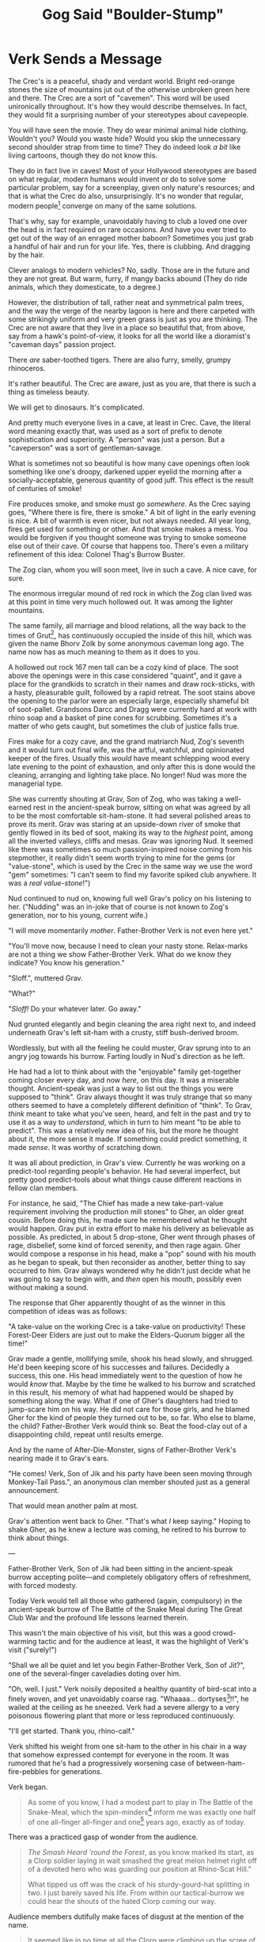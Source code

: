 #+Title: Gog Said "Boulder-Stump"
:PROPERTIES:
#+HTML_HEAD: <link rel="stylesheet" type="text/css" href="index.css" />
#+OPTIONS: num:nil
#+OPTIONS: toc:nil
#+STARTUP: overview
:END:

\clearpage

* Verk Sends a Message

The Crec's is a peaceful, shady and verdant world. Bright red-orange stones the size of mountains jut out of the otherwise unbroken green here and there. The Crec are a sort of "cavemen". This word will be used unironically throughout. It's how they would describe themselves. In fact, they would fit a surprising number of your stereotypes about cavepeople.

You will have seen the movie. They do wear minimal animal hide clothing. Wouldn't you? Would you waste hide? Would you skip the unnecessary second shoulder strap from time to time? They do indeed look /a bit/ like living cartoons, though they do not know this.

They do in fact live in caves! Most of your Hollywood stereotypes are based on what regular, modern humans would invent or do to solve some particular problem, say for a screenplay, given only nature's resources; and that is what the Crec do also, unsurprisingly. It's no wonder that regular, modern people[fn:: For you and the Crec both /are/ modern humans.] converge on many of the same solutions.

That's why, say for example, unavoidably having to club a loved one over the head is in fact required on rare occasions. And have you ever tried to get out of the way of an enraged mother baboon? Sometimes you just grab a handful of hair and run for your life. Yes, there is clubbing. And dragging by the hair.

Clever analogs to modern vehicles? No, sadly. Those are in the future and they are not great. But warm, furry, if mangy backs abound (They do ride animals, which they domesticate, to a degree.)

However, the distribution of tall, rather neat and symmetrical palm trees, and the way the verge of the nearby lagoon is here and there carpeted with some strikingly uniform and very green grass is just as you are thinking. The Crec are not aware that they live in a place so beautiful that, from above, say from a hawk's point-of-view, it looks for all the world like a dioramist's "caveman days" passion project.

There /are/ saber-toothed tigers. There are also furry, smelly, grumpy rhinoceros.

It's rather beautiful. The Crec are aware, just as you are, that there is such a thing as timeless beauty.

We will get to dinosaurs. It's complicated.

And pretty much everyone lives in a cave, at least in Crec. Cave, the literal word meaning exactly that, was used as a sort of prefix to denote sophistication and superiority. A "person" was just a person. But a "caveperson" was a sort of gentleman-savage.

What is sometimes not so beautiful is how many cave openings often look something like one's droopy, darkened upper eyelid the morning after a socially-acceptable, generous quantity of good juff. This effect is the result of centuries of smoke!

Fire produces smoke, and smoke must go /somewhere/. As the Crec saying goes, "Where there is fire, there is smoke." A bit of light in the early evening is nice. A bit of warmth is even nicer, but not always needed. All year long, fires get used for something or other. And that smoke makes a mess. You would be forgiven if you thought someone was trying to smoke someone else out of their cave. Of course that happens too. There's even a military refinement of this idea: Colonel Thag's Burrow Buster.

The Zog clan, whom you will soon meet, live in such a cave. A nice cave, for sure.

The enormous irregular mound of red rock in which the Zog clan lived was at this point in time very much hollowed out. It was among the lighter mountains.

The same family, all marriage and blood relations, all the way back to the times of Grut[fn:: The great], has continuously occupied the inside of this hill, which was given the name Bhorv Zolk by some anonymous caveman long ago. The name now has as much meaning to them as it does to you.

A hollowed out rock 167 men tall can be a cozy kind of place. The soot above the openings were in this case considered "quaint", and it gave a place for the grandkids to scratch in their names and draw rock-sticks, with a hasty, pleasurable guilt, followed by a rapid retreat. The soot stains above the opening to the parlor were an especially large, especially shameful bit of soot-pallet. Grandsons Darcc and Dragg were currently hard at work with rhino soap and a basket of pine cones for scrubbing. Sometimes it's a matter of who gets caught, but sometimes the club of justice falls true.

Fires make for a cozy cave, and the grand matriarch Nud, Zog's seventh and it would turn out final wife, was the artful, watchful, and opinionated keeper of the fires. Usually this /would/ have meant schlepping wood every late evening to the point of exhaustion, and only after this is done would the cleaning, arranging and lighting take place. No longer! Nud was more the managerial type.

She was currently shouting at Grav, Son of Zog, who was taking a well-earned rest in the ancient-speak burrow, sitting on what was agreed by all to be the most comfortable sit-ham-stone. It had several polished areas to prove its merit. Grav was staring at an upside-down river of smoke that gently flowed in its bed of soot, making its way to the /highest/ point, among all the inverted valleys, cliffs and mesas. Grav was ignoring Nud. It seemed like there was sometimes so much passion-inspired noise coming from his stepmother, it really didn't seem worth trying to mine for the gems (or "value-stone", which is used by the Crec in the same way we use the word "gem" sometimes: "I can't seem to find my favorite spiked club anywhere. It was a /real value-stone/!")

Nud continued to nud on, knowing full well Grav's policy on his listening to her. ("Nudding" was an in-joke that of course is not known to Zog's generation, nor to his young, current wife.)

"I will move momentarily /mother/. Father-Brother Verk is not even here yet."

"You'll move now, because I need to clean your nasty stone. Relax-marks are not a thing we show Father-Brother Verk. What do we know they indicate? You know his generation."

"Sloff.", muttered Grav.

"What?"

"/Sloff!/ Do your whatever later. Go away."

Nud grunted elegantly and begin cleaning the area right next to, and indeed underneath Grav's left sit-ham with a crusty, stiff bush-derived broom.

Wordlessly, but with all the feeling he could muster, Grav sprung into to an angry jog towards his burrow. Farting loudly in Nud's direction as he left.

He had had a lot to think about with the "enjoyable" family get-together coming closer every day, and now /here/, on this day. It was a miserable thought. Ancient-speak was just a way to list out the things you were supposed to "think". Grav always thought it was truly strange that so many others seemed to have a completely different definition of "think". To Grav, /think/ meant to take what you've seen, heard, and felt in the past and try to use it as a way to /understand/, which in turn to him meant "to be able to predict". This was a relatively new idea of his, but the more he thought about it, the more sense it made. If something could predict something, it made /sense/. It was worthy of scratching down.

It was all about prediction, in Grav's view. Currently he was working on a predict-tool regarding people's behavior. He had several imperfect, but pretty good predict-tools about what things cause different reactions in fellow clan members.

For instance, he said, "The Chief has made a new take-part-value requirement involving the production mill stones" to Gher, an older great cousin. Before doing this, he made sure he remembered what he thought would happen. Grav put in extra effort to make his delivery as believable as possible. As predicted, in about 5 drop-stone, Gher went through phases of rage, disbelief, some kind of forced serenity, and then rage again. Gher would compose a response in his head, make a "pop" sound with his mouth as he began to speak, but then reconsider as another, better thing to say occurred to him. Grav always wondered why he didn't just decide what he was going to say to begin with, and /then/ open his mouth, possibly even without making a sound.

The response that Gher apparently thought of as the winner in this competition of ideas was as follows:

"A take-value on the working Crec is a take-value on productivity! These Forest-Deer Elders are just out to make the Elders-Quorum bigger all the time!"

Grav made a gentle, mollifying smile, shook his head slowly, and shrugged. He'd been keeping score of his successes and failures. Decidedly a success, this one. His head immediately went to the question of how he would /know/ that. Maybe by the time he walked to his burrow and scratched in this result, his memory of what had happened would be shaped by something along the way. What if one of Gher's daughters had tried to jump-scare him on his way. He did not care for those girls, and he blamed Gher for the kind of people they turned out to be, so far. Who else to blame, the child? Father-Brother Verk would think so. Beat the food-clay out of a disappointing child, repeat until results emerge.

And by the name of After-Die-Monster, signs of Father-Brother Verk's nearing made it to Grav's ears.

"He comes! Verk, Son of Jik and his party have been seen moving through Monkey-Tail Pass.", an anonymous clan member shouted just as a general announcement.

That would mean another palm at most.

Grav's attention went back to Gher. "That's what /I/ keep saying." Hoping to shake Gher, as he knew a lecture was coming, he retired to his burrow to think about things.

---

Father-Brother Verk, Son of Jik had been sitting in the ancient-speak burrow accepting polite—and completely obligatory offers of refreshment, with forced modesty.

Today Verk would tell all those who gathered (again, compulsory) in the ancient-speak burrow of The Battle of the Snake Meal during The Great Club War and the profound life lessons learned therein.

This wasn't the main objective of his visit, but this was a good crowd-warming tactic and for the audience at least, it was the highlight of Verk's visit ("surely!")

"Shall we all be quiet and let you begin Father-Brother Verk, Son of Jit?", one of the several-finger caveladies doting over him.

"Oh, well. I just." Verk noisily deposited a healthy quantity of bird-scat into a finely woven, and yet unavoidably coarse rag. "Whaaaa... dortyses[fn:: This is an adjective that means 'rubbery and resistant to mastication']!!", he wailed at the ceiling as he sneezed. Verk had a severe allergy to a very poisonous flowering plant that more or less reproduced continuously.

"I'll get started. Thank you, rhino-calf."

Verk shifted his weight from one sit-ham to the other in his chair in a way that somehow expressed contempt for everyone in the room. It was rumored that he's had a progressively worsening case of between-ham-fire-pebbles for generations.

Verk began.

#+begin_quote
As some of you know, I had a modest part to play in The Battle of the Snake-Meal, which the spin-minders[fn:: Astronomers] inform me was exactly one half of one all-finger all-finger and one[fn:: 51] years ago, exactly as of today.

#+end_quote
There was a practiced gasp of wonder from the audience.
#+begin_quote

/The Smash Heard 'round the Forest/, as you know marked its start, as a Clorp soldier laying in wait smashed the great melon helmet right off of a devoted hero who was guarding our position at Rhino-Scat Hill."

What tipped us off was the crack of his sturdy-gourd-hat splitting in two. I just barely saved his life. From within our tactical-burrow we could hear the shouts of the hated Clorp coming our way.

#+end_quote
Audience members dutifully make faces of disgust at the mention of the name.
#+begin_quote

It seemed like in no time at all the Clorp were climbing up the scree of Rhino-Scat, mere men away from me. They were slow. The going was slow, but there were many of them. It's a known fact that the ratio was 3 to 1, in /their/ favor.

#+end_quote
Measured gasp from the audience.
#+begin_quote

We were the defenders, which favors one in battle. They had to do all the slow and treacherous scurrying. We just had to lob rocks down on them. But their number was great, as I mentioned, and soon we were quite literally running low on rocks[fn:: There having been a strike among the ammunition suppliers (they carry rocks up hill), resources ran low off and on throughout Snake-Meal. The strikers supplied their last delivery in the form of their heads.].

Just then, my pal Lu and I realized that almost none of the troops were allowed to know about the boulder-rhino up at the top! We looked at each other seemingly at the same time and both had the idea at the same time. "Are you thinking what I'm thinking?", I said. "/Let's go!/", said Lu.

There it was after a gasping, wheezing sprint up the steep hillside, our "secret" weapon. Why it was kept secret to most of /our guys/ I still do not know to this day. It was complete alright, and pointed in exactly the right direction. Lu starts talking to me about which one of us is going to go out there to the verge and give their life by dislodging the required stones, there not in that day being the idea yet of just tying some sturdy twist-vine to it and giving a pull from a safe distance.

I had spied something on the way up and decided to have one over on old Lu. I say, "Well by rights, Lu, even as my friend, you need to be the one to go out there and do this. You know I got a family to support and my new position at camp comes with a lot of responsibility, one that there just ain't a lot of good replacements for. You think for a minute about what old Corporal Bogh would say in this situation. I'm sorry Lu, but I'm thinking of the Forest here. My hand to Ender-Of-All-Questions, this is my thinking, Lu. I'm sorry. I'll hear you out my friend, but..."

We could see clearly that the Clorp were making ground, slowly. It looked like a great storm of people. Vast waves of blood an' people washing up against the shores of Rhino-Scat. We had indeed gotten lost in time a bit about the urgency of our mission. The sight was awesome.

#+end_quote
An inexplicable snicker from a younger Crec was shushed by his mother.
#+begin_quote

/I/ apparently had, anyhow. But it's a memory me and Lu share fondly as we became real Crec /men/ by stages over the many moons of suffering in battle.

Having cleared my head and realizing I was in the middle of some unnecessary nonsense, I let him sit on my proposal for just a short while and was just about to let him in on it, but just then he got choked up a bit and stiffened and said, "Private Verk, sir! It has been a privilege fighting for our home, this Forest along side with you. Friend."

I saw a tear forming so I figured I should get a move on. Did I mention I was in a hurry now?

#+end_quote
Laughter.
#+begin_quote

"Lu!", I says, "Lu I was just having a go at ya pal! I spied a stick on the way up that should be long enough. I'll go back and fetch it! You shoulda seen your face!"

I ran not one half of one boulder-door men[fn:: About 300 ft. See Appendix "Numeric Reckoning".] back down the trail and fetched the stick, and was back in a jiffy.

Lu and I heaved and heaved and oh how that little tree's trunk bent and bent. My hands were shaking. Lu's hands were shaking still more. All at once, we heard a rumble. We hadn't even seen any of the stay boulders move a bug before we heard it. It was like The Army of Ender-Of-All-Questions itself was at full charge! Coming to save the day!

Brfgf. Bugrgl. Bunjle. Brrrkk.

#+end_quote
Verk, in his way, was trying to make the sound of a thousand mighty boulders on their way to smite the enemy.
#+begin_quote

I mean these things come crashing down, leveling everything! There were trees a man around that were not just snapped, they were sheered off at the floor, after which their roots were pounded into pulp. The land on that side of the hill is still good for working to this day, and it was only known as Morning-sun-left-side[fn:: North] Rhino-Scat Woods before that. And a woods it was.

Then the rhino started meeting up with the men... and the Clorp.

#+end_quote
Verk gave his signature knowing wink, and the audience laughed, nervously.
#+begin_quote

It went through ranks upon ranks of the Clorp. Leaving a genuine bloody mess. Walking through the aftermath was like seeing a flooded mouse burrow after a good rhino trampling. It is something I will always remember.

Our men cheered mightily, tempered indeed by the thought of those among our ranks who tragically got caught up in the destruction.

#+end_quote
The audience collectively gave a pained, but soft groan of regret and some gently pulled on their noses.[fn:: This is a gesture of lament and deep respect for unavoidable sacrifices made.]
#+begin_quote

And that was the end of The Battle of the Snake-Meal. It really was over just about that fast. We really got lucky, plus, you can be sure, we stroked all the snails we could find[fn:: This is a bit of luck-giving for the Crec. Rabbit's foot, but taken just a bit more literally. The snail comes up a lot in their mythology.]. At this point, the Clorp who weren't dead were running for their lives, leaving us a wide swath of good farming land to occupy. Which we used to great effect in years to come, leveraging our successes[fn:: This is the great, mostly unoccupied bulge to Crec's south that still makes up most of its territory.].
#+end_quote

A quiet, knowing laugh from the audience made its way around the burrow.

Verk slowly sat back in his carefully shaped and ornamented stone chair. He slowly interlaced his fingers over his remarkably big belly, let out a long, slow, quiet sigh, and seemed to be challenging the audience to interrupt his rest.

Indeed, no one was quite sure what to do. It was understood that you stay seated and reverent, but meanwhile your mind was sprinting around trying to guess exactly the right posture and empathetic tilt-of-the-head, much less /saying/ anything. It was a very quiet sort of panic.

It had been a while, possibly the longest pause-for-effect at the time. /What if he's/ dead?, some of the audience dared to allow themselves to wonder. The subsequent thoughts varied considerably.

Verk slowly opened his eyes. "Now, do any of the precious cavechildren in our audience have any questions? Maybe you get an idea of what silly old Verk is trying to say here?" For Verk especially loved the children's questions. He made the sweetest mall-Santa[fn:: The Crec would say 'looks-nice-traveler'.] smile he could muster.

One of the older male cousins[fn:: The Zog clan, like all, was ranked in a very loose way by generation: grandparents, parents, cousins, cavebabies. Grav was technically still a cousin, but was the actual age of many parents.] stood, and looked behind him at his nervous mother.

"Father-Brother Verk, why was the boulder-rhino kept a secret from the Crec army?"

Verk was sure that he had covered this, and was duly annoyed. He stared at the boy for what seemed like a very long time. Naturally the boy fidgeted.

"Little rhino-buck, do you remember me talking about that? It's not known nor is it likely ever to be known. /Genuine/ historical research has come up empty, so far, I'm afraid. You're a clever lad. Have a seat, please."

A girl in her late teens, that could only charitably be considered a child stood, /with some off-putting confidence/, Verk thought. /Likely a lovely child. Well shaped./

"Father-Brother Verk," Verk thought she had rushed the whole name part. "Were there any other things we could have done to avoid all this dying, for everybody? Like..." She looked around. "could we just maybe get along with and share with the other tribe? After all, Nature has given us all this. Who has the claim?"

Verk knew that if he put his hand anywhere near his face it would, all by itself, gently cradle his forehead. He did not want to be unpleasant to the girl, but Verk's near exhausted patience with this Two-Squirrel-Hoard generation was getting to breaking point more and more all the time. /In a pitiful and disrespectful state, that lot/, he would often think, for example.

"Miss." He thought he would mix in just a dash of good-talking-to, as a signal to others as well. "I believe a lot of dedicated Forest Heroes put in a lot of blood, sweat, and dare I say lives, in far too many cases."

Noses tugged.

"Have /you/ ever tried negotiating with a Balrag?"

Snickers.

"These men you are learning about today were quite capable and paid a high price; all of them. Miss, what have you done for your Forest lately?" That last bit Verk thought might have a bit more sting than intended.

There was a muttering in the audience. The mood, was becoming ever more glum. Even during his speak Verk had seemed 'off', distracted, irritated. Was he well?

"Miss, I mean every bit of love and respect for you, rhino-calf. Let us reflect on what happened and the true magnitude of it. Let us never forget..."

"Yes, Father-Brother Verk." She managed a small curtsy and did sound legitimately regretful.

"Sweet child, please have a seat."

She nodded and sat.

There was a rather long, very quiet murmur as parents discretely mouthed ideas to their children.

One very small, sweet cavegirl tottered slightly as she stood, and made an exaggerated bow. The audience, nervous and hyper-aware, giggled with surprising generosity.

"Father-Brother Verk..." She had just a twist of endearing toddler speech, as she rolled her head self-consciously. She smiled broadly, proudly showing everyone that one rather large, prominent tooth had fallen out recently[fn:: They have a tooth fairy and it is complicated.].

"Father-Brother Verk, why do people have to die?"

There it was; a gem that Verk could work with.

"Sweet, sweet rhino-calf, please ...please come here." Verk was visibly moved.

The girl tottered towards Verk, as he sat smiling in his fine stone throne. Half way there, Verk, with unbelievable slowness, began to raise his arms to receive the girl. His smile slowly broadening with similar uncanny slowness.

The girl gave a little hop as Verk's arms, met with precision by the girl's underarms, lifted elegantly, rotated and plopped her in his lap.

He made a gesture of caressing his heart and nodding his head slowly with a smile.

"Sweet rhino-calf, what a precious question you ask. Can you say it again, real loudly so everyone can hear your question?"

The girl perked up, faced the audience, with hands cupped around her mouth, and in exaggerated toddler fashion screamed impossibly loudly in the echoey burrow.

"WHY DO PEOPLE HAVE TO DIE?"

She giggled and thrust her head into the various fine jungle regalia covering Verk's big belly, still giggling loudly.

"Yes indeed, tender-tuber, why must this terrible thing happen? Why must people die like this?"

In another fluid motion that belied his size and shape, Verk had set the girl down gently in front of him and seemed to have immediately forgotten her. She wandered aimlessly into the crowd.

He began to pace back and forth on his large dais.

He paced almost athletically, making sharp, possibly "military" about-faces at each end of the dais. His now slightly pinker face was facing the floor at a fixed angle.

Suddenly he stopped in front of the throne, stiffened, adjusted his rhino-calf[fn:: Aside from being cute and a good way to express one's impressions when encountering something "dear", the /hide/ of a rhino calf was exactly the right combination, if slaughtered at the right time, in the right way, of supple, tough, and long-wearing. It made a perfect armor and, as it is comfortable, found its way into the "ceremonial" wardrobe of many admired cavemen, actual solders and otherwise.] skin ceremonial uniform with dignity and began.

#+begin_quote
My admirable audience, men have to die because other men /are bad/! And that is it. Showing softness of any kind toward your /enemy/ is a big mistake. Once your enemy, always your enemy. Some things are not forgivable, and it is /essential/ that we as a Forest stick together and maintain that fierce pride and unashamed love for this community of humble, hard working, honest men and baby-makers[fn:: For this is what they called women, using the literal words, one following the other.].

/*It is essential*/
#+end_quote

Verk's voice cracked such that for the remainder of his speech he was noticeably hoarse.

#+begin_quote
It is for the Love of The Forest that my being is filled with this unstoppable surety that right will ultimately triumph. Right will ultimately triumph.

And the things that the /Clorp/ have /caused to come to pass/ sting less with every generation, but its unforgivable nature is eternal. Know that. Remember that. If you are Forgetting, you are betraying your Forest. Forgetting is /treason/!
#+end_quote

Verk let that sink in, while staring tearfully above the heads of the audience. He had paused mid-gesture with his arms to his side and palms upward.

The audience considered this for a while and waited for the next cue from their lecturer. Verk slowly lowered and relaxed his arms, and then dramatically rest his chin on his chest, looking at the dais.

The audience rightly guessed that this concluded his talk, and so cheered "reverently" as best they could.

"Please think long and hard on this my dear people, as though your lives depend upon it. Now /who's ready for some thistle bread with ambling-feast icing!?/"

Cries of excitement and joy[fn:: Examples include "gnuaah!", "vleeep!", and "kah-joing!"] erupted from the youngest of the clan. The older ones, also anticipating the joy of a good meal and fellowship silently concurred. They were also happy for this awkward and troubling ordeal to be over.

Verk stood, still center-stage on the dais, nodding and smiling to the people as they filed towards the exits and into the all-clan-meal burrow for several relaxing palm of food and banter. No one had eaten. Haste to prepare and receive Verk, along with nervousness had gotten in the way of even dawn-meal. Even if had been practical to sneak a bite, no one would have been seen eating on such a morning, before Verk's arrival.

There was snatching of food and grunting, like that seen at a modern wedding reception.

Verk's gaze caught Grav as he sauntered into the meal burrow. Grav had his usual nonchalance about him and was unimpressed both with Verk's words and his passion. The passion added nothing. The words were confused and poorly connected. They sounded good to most of the audience, but Grav felt that if one had scratched all that out, using neutral language, others would see his point. He did a lot of scratching and was getting very fast at it. He thought he might try something like that some day to see if a literate caveperson would have the same reaction if the ideas were just presented clearly and without emotion.

Grav looked back, looked forward at the meal-burrow door and then swept his head back to Verk again. He was still staring, seemingly angrily. Grav smiled while their eyes remained locked and turned his head back in the direction he was headed in what he hoped was a polite, demur manor. Verk stood motionless as only his head followed the progress of Grav across the burrow. It appeared that his hands were slowly making fists. /He's probably just flexing his fingers/, Grav thought lamely. He'd have to get over Verk. Food!

Much later, after a responsible (given the occasion) amount of juff and enough to eat for everyone, plus half again, Grav found himself standing, bowed gently backwards, with most of his weight on his heels, urinating contentedly on the wall at the far-back arc of the circular relief-room.

A couple of laughing, squealing almost-fertile baby-makers thoroughly woke everyone up as they darted behind him and out of the relief-room[fn:: Bathrooms are not separated by gender. This would strike the Crec as a truly inefficient and pointless arrangement.] enjoying their private joke; almost surely at the expense of some hapless teenage boy.

To Grav's utter horror, and with an exaggerated shuffling of the feet, Verk slowly situated himself for a good piss right next to him. He was smiling serenely, swaying almost imperceptibly, and reeking of juff and female-hippo-musk[fn:: Female hippo musk is indeed used as a perfume. However, as this is scarce and valuable, it is also used to just mean "perfume" or "cologne"].

"My noble, hopeful, young elk-buck. It's Grav, yes? Grav, Son Of Zog Many-Follow-Then Son of Grut? I wonder what you have planned for succession." One eyebrow wagging. "I don't see or hear of any intrigue involving your brothers, younger all of them. Seems they have other plans and are happy with them. Here comes Grav clan, yes?", Verk says and winks drunkenly.

Verk was a practiced drunk. It seemed like he affected some amount of drunkenness when sober /in addition to/ working hard at appearing sober when drunk. Verk had learned to work both ends of his spear. With this added to the almost universal instinct to look at Verk as a kind of infallible caveman's caveman[fn:: You may think: Tarzan-meets-John-Wayne.] resulted in the vast majority of others genuinely never suspecting he had much interest in juff. And was mostly always stone-sober[fn:: The Crec do not use this expression, but they do say "stone-drunk" for obvious reasons.] "He's as he always is, Dear Father-Brother Verk.", one would surely say with a smile.

Verk's voice became calm, clear, and purposeful.

"Here is what's what, you inept, disrespectful, ruinous young man." Verk closed his eyes and inhaled slowly and smoothly through his nose.

"I know exactly what you are /thinking/, and what's more, I know exactly what you have /done/. It will not stand, and you will be made to pay. After which, I will grant you the privilege of getting on your knees before all and convincing us of your /genuine/ remorse and renewed understanding.

You are my blood, and there is a bond and love that transcends almost all things. What you need to do is work hastily on the /almost/ before you cross a line, child."

Verk's eyes opened and he smiled. His voice now was unnecessarily loud with an affected cheerfulness. He shook himself and said, "Clear enough young buck?" He slapped Verk's bare shoulder with his clean hand. "I will see /you/ at club-drill next time, yes? I believe in four days?" Verk's smile broadened and his form froze as he awaited a response.

Thinking that he should acknowledge so that all in the burrow could hear, since the question was asked in such a way he loudly said, "Oh! Yes Father-Brother Verk! I will be there!". He could feel his lips quivering.

"Very well!", Verk turned and left with a smile that swept the burrow. All were looking in his direction.

Grav affected a casualness as he finished and casually made his way out of the crowded relief-burrow.

Grav now had yet-more, unwelcome thoughts to anxiously dwell upon. This sounded like a declaration of war straight from soldier Verk. /Though not having been stirred by Verk's earlier words, I have been deeply shaken by these/, he thought.

"What in the /Forest/ was that about?", he mouthed. If nothing else, he needed sleep.
\clearpage
* A Miraculous Find

Plans for the next morning, included: Wander around in the woods with Gog. Gog and Grav were cousins. Pretty much the same age, much-little.

Grav and Gog had been same-cousins[fn:: First cousins] and highest-friends for their whole lives. They'd been living together in Bhorv Zolk for about half of that time, off and on throughout their lives.

They had the same instinct for benefit-crazy-think, a term that means, "To benefit from free and open thinking and doing." In other words, to experiment. Importantly, this was a word of /theirs/. The Crec almost universally would never buy the "benefit" part.

Both realized, through their endless talking about ideas, that if you explore the idea places that no one else will because they are lazy or superstitious, you will more easily find value-stones[fn:: This just means 'gem', but the literal meaning of the constituent words and their order is exactly what the Crec say. The concept of 'value' is one of Grav's obsessions. He therefore is one of relatively few who ever stopped, once in their life, to decompose this particular word and realize, like you have done at least once: /Oh neat. it's X + Y. I've been using this word my whole life and I only just now realized!/] of ideas that, because they were original, unexplored, and sometimes striking in their unusualness, were more profitable than average.

Grav and Gog were no longer children. Their minds had sort of overlapped, after years of complex communication. There was nothing supernatural or exceptional about this. It happens all the time, and they were just a slightly higher-functioning example. They, together, had some pretty amazing ideas. Some would call this relationship a "friendship".

Grav and Gog /were/ friends. They were also accomplished gentleman philosophers. The advantage they could have had over people was immense, but they used their powers for good. They wanted to have fun and wanted for everyone else to have fun. Like many good people, they saw a spoil-sport as a kind of project for them to undertake; someone who needed some loosening up, or possibly someone who just needed to have a good cry, which they were always willing and able to help bring forth, with purity of heart.

Not everyone was of this mind. Verk was staying in the burrow just two down from Grav, and inevitably they would run into each other. Often this was in the relief-burrow, as had happened the night before.

The relief-burrow was positioned and shaped for optimal sound-deadening, for reasons that would utterly relate to modern readers. It was shaped, looking top-down, something like a daisy; scalloped around the perimeter so that sound would naturally dampen. The walls were also gently bowed outward from top-to-bottom. It offered the predictable visibility and view-ability characteristics of a large, circular room, but didn't have the /acoustical/ characteristics of a large, circular room. Get it?

There was a constant, rather soothing, gurgle and plash of water. Although minimal and somewhat temperamental, the cave system had a small number of spring-fed water works. The relief-burrow was by a wide margin the biggest consumer of water. The Crav thought it all pretty clever and eminently maintainable: The circular room had a slight, very inconspicuously conical floor that was highest at the center and had a "one part down for each one half of one boulder-door parts over[fn:: 1:50]" grade; enough to keep the entire room's floor (8 man diameter) covered in a sheet of two bowstring-finger-knuckle deep, rapidly moving water from the center, where an immense gurgling pot of cold water overflowed continuously.

This was enough to create two small semicircular rivers from the entrance side of the room, around each half-circle of gutter, to the opposite side, closest to the hill's exterior, for the whole circular gutter was slightly tilted in this way. Once the water met the far side of the room (Where Grav noticed some mesmerizing patterns made by the two "rivers" colliding head-on.), it finally exited the room through a few arm-sized holes heading down what everyone always though of as "the back of the mountain".

This arrangement both took all your business briskly away, but it also thoroughly washed your feet, which were likely to be entirely black upon entering. Most Crec made it past the center of the room on their way out to wash their hands, always nearest the center.

In addition to this, there was a snaking entrance way into the relief-burrow that had two intentional characteristics: As the other end of this passage was facing the opening of the cave system to receive the most sunlight this would make the relief-cave more well-lit (as the walls, floor and ceiling of this passage were polished) but it would also catch the eye when someone was making their way into the burrow. It also had a couple of switchbacks, so the passage could be made longer and prevent a direct view into the burrow, for the Crec were not shy about pooping together, but they did think of the relief-burrow as unclean; a kind of topic and thing that should be kept hidden, but without overdoing it.

Yes, carving out an enormous room did take years. It would take a single person several lifetimes. But there were many hands to help and enough demand to make it a "not-think-thought". It took centuries of struggle and countless lives for the Crec and surrounding Forest to brute-force this kind of sophistication. It was a matter of survival. In a way, all of this was driven by the love of children. A humble Crec of note once remarked, "If we have gone further than others, it is because we are standing on a pile of bodies."

The Crec had the kind of sophistication and coordination abilities that you might find in a rather-out-of-the-way, mid-sized bronze age settlement thousands of kilometers from Babylon. The Crec Forest may have indeed been just that exactly. They would not be able to offer much more than speculation themselves. It's plausible. Either way, these things vary over distance as well as time. They were just doing them, and were not /all/ morons. There's a whole bunch you don't know about the "archaeological record".

/A/ point to all of this is that the relief-burrow, given the right level of vigilance, could be thought of as reasonably suited for private conversations.

And as the day before, Verk and Grav found themselves in such a "conversation" this morning. But this time, there were no ears to witness. Both men were noted early-risers. And both men were practiced at judiciously using the relief-borrow for "clay-talk".

Verk had, what for Grav was a very unsettling characteristic as a person: He was a complete prolapsed-bison-rectum whenever he and Grav talked in truly private circumstances. He would be a slapper of shoulders and grinner of grins in more-or-less public circumstances. He seemed to be spending his life pretending to run for Elders-Quorum. As for his public behavior, something very close to that would be the only reasonable assumption for a neutral observer: /This person appears to be trying to sell his persona actively to people for some gain/, a very articulate and objective caveperson would say. And if he just shuts that off completely and becomes a different, increasingly nasty person in his presence... Grav was just not quite sure what to do with that.

Verk automatically smiled broadly at Grav as he walked into the otherwise empty relief-burrow to see Grav urinating with his back to the entrance. Grav therefore did not see this smile, though he knew someone was there.

"Grav, what is the good grunt?!", Verk said sharply, causing Grav's head to jerk around a bit too far.

"Good morning Father-Brother Verk. Father-Brother Verk, I was genuinely taken aback by our words from yesterday. I /do/ feel the way you do about our Forest. I know...about all that stuff. trust me. I will /never/ forget. My feelings /also/ are quite strong.

What have I done? Please, believe me; my conscience is free and I want to learn from you."

"Your conscience is free, huh? No, I want you to think on it. That's what you need. Verk stared with noticeable anger still. Nice of you to at least notice I'm put-out with you. Your lot forgotten a lot more than you think you know."

While trying to decipher that, Grav was sure at least some kind of helpful hint was to follow. It seemed to break the very rules of caveperson communication to just leave things hanging like this. He raised his eyebrows in a careful effort to relay this observation, gave up, closed his eyes and did his best at a 'reset', so he could think.

It often seemed that Verk could make it harder for him to do this, as if he had some /power/ that made you instinctively 'squirm' in a mental sense, as opposed to 'gather your thoughts and give a meaningful, honest response'. /It was as much Verk himself as it was that people had allowed Verk to/ become /this way/, Grav guessed.

"Yes, Father-Brother Verk. I will. Please forgive me. It is a large stone you put upon me. As you say, I will likely learn more if I do some discovery myself. That way I will remember stronger, as it is surely a grave misstep."

Verk made a hissing sound that Grav couldn't categorize for meaning, as he could not comfortably turn to look at Verk.

"What are you doing today?", asked Verk, still not /using/ the relief-burrow, but now standing where Grav could comfortably look at him. Now facial expressions could be used to hopefully glean more meaning from inscrutable Verk.

"Oh!" Grav was both excited to share some news and thankful for the change of topic. "Father-Brother Verk, Gog and I..."

Verk hissed again but Grav now could see that he was huffing with contempt, with an oddly abbreviated roll of the eyes.

"Gog, huh? You two copulating-monkey boys going deep into the woods today?", Verk made a complex dance of facial expressions and other gestures that Grav could not decipher, other than to note that maybe there was now glee. "Stay away from the bachelor-tree, you two." Verk made a sour, disdainful face. Grav thought that he could interpret this as an invitation to "yuck it up" with another man using banana-humor. He knew well that that was not the case here. So he responded with indignation, as he knew he should.

"Father-Brother Verk! I would never! Please, there could be a quiet-one nearing in the entrance."

"We both know there is not.", Verk said with his arms crossed.

"What are you and Gog up to? Hopefully something constructive."

"Yes, I think so, Father-brother Verk. We are going to find more value-stone where we have been for several moons. We have quite an infrastructure there. We think there is a vein of them following the river, but we didn't have time to look around much last time."

"Get some strenuous work in while you're at it. If you bring me a value-stone agreed by all to be worth three deer carcass I will let you out of this upcoming club-drill. You probably want to frolic in the woods."

"Father-Brother Verk, I will do /both/! I will bring you such a stone and I will excel at the next club-drill with the spirit of the Forest strong in me!"

"Yeah." is all Verk said.

He turned on his heels and said to Grav while leaving, "Keep your entrails on the inside."

The click of his hyena spurs[fn:: These are raptor talon that are strung by sinew so that they point backwards and downwards from the heel, with just one talon per foot, but they are large and serve their function. They are fastened strongly, but often with just enough slack so that the talon makes an audible "click" while the wearer walks around in-cave.] faded down the entrance way.

'I didn't believe an After-Die-Monster scat-pile of that!!', thought Grav, with fury building inside him. 'I just go into dying-monkey mode[fn:: What we would call 'zombie mode'.] and simply say the things I'm /supposed/ to say!', and with that Grav added a twinge of shame to the mix of feelings.

'Why', Grav wondered, 'do I /do/ that?' And whatever he did or said when in that state was pretty much what you would expect a respectable caveperson to do. He thought, 'It works both ways. I /seem/ to be thinking something because, unless I am putting on an act, to the outside person, I look like I really mean them. How do I know that's not exactly what /everybody else/ is doing?'

It was a dizzying thought. 'Maybe others /also/ do and say as I do in those situations.' This occurred to him along with another thought that was surely worth scratching: 'The inner caveperson in another caveperson, was just like my inner caveperson. I am not special. Others are not just /things/ for me to use. I cannot know if there really is someone in there! I will never know, but life goes better if I assume there is another "me" behind other's eyes. And maybe even a friend', Grav felt an odd cringe at that last part that he didn't understand.

Grav and Gog were to be at The Helpful Monkey River-Join by three palm from dawn. Grav sprinted into the clearing with spear and atlatl strapped to his back in not-ready form, and smoothly slowed to a trot. They were only carried for opportunistic hunting. This was another predict-tool of theirs. The prediction was: You could do hunting almost as effectively as you normally do, while doing something completely unrelated that involved walking through the woods. "A Forest Wanderer Never Hunts", was a saying they thought worth wide adoption. For most cavemen hunting was an "activity" and the rest of the time was to be used doing nothing, showing off, or fighting with your neighbors.

Gog was there, clearly lost in thought but aware of Grav's arrival.

In each hand, Grav was carrying a large hemp basket, heavy with the best mining equipment they could conjure.

As Grav approached the glade at the very crook of the confluence[fn:: Where, legend has it, the Crec clan and culture had its beginnings.]. Taking /the short way/ Grav had to stop and repair the twist-vine bridge crossing The Great Meal Stone's last angry-cauldron, which delayed him a half-palm.

Gog watched expressionless as Grav approached.

Grav knew from experience that one had to pretty much shout over the thunder of the cascades. The Great Meal Stone came from the northwest and The Lame Rhino came from the northeast. They converged dramatically to form the Helpful Monkey, both picking up speed and rage from the steepening, rocky surroundings.

All this angry water out of place created a truly odd and kind of magical Forest-shaking, low rumble that was something like an earthquake that has been ongoing for thousands of years. The dirt doesn't mind. It just gets shaken about. And it turns out plants didn't mind it either, or as many suspect, were just a bit more productive because of the light massage. The occasional tree here and there didn't move visibly, but a hand on the trunk would bring your mind back to the power around you. Trees, and rocks and whatever else hummed harmonically, which added some color to the sea of white noise in the area.

Gog had once put a straight, stiff stick hard against a boulder near one of the more dramatic cascades. Putting his ear up to the other end, he could definitely hear an /audible/ hum that was clear and distinct from the surrounding tempest of noise.

Grav handed the heavier of the baskets to Gog. He shouted, "Whatever we do, let's get the scat upstream!"

Gog nodded, turned, and led the way.

The practiced, efficient jog an experienced Forest-man slipped into while following an established path, especially one that follows a river, became hypnotic in a way that Grav loved. The noisy, often unhelpful part of your mind had no choice but to keep making plans and rapidly solve unending puzzles to optimize one's next steps, which your legs had to perform with a perfect, unbroken rhythm, and sureness.

This also had to be done in time with a rhythm that maximized your breathing and even your heartbeat's efficiency; a serious constraint, if you were a long-term thinker. Exhale on down-stride when possible, especially if you think your heart needs a good squeeze; inhale on the rebound, when your torso unwinds itself like a spring, guided by the big breathing muscles to fill your lungs with air.

The top of your vision saw the upcoming terrain, which you keep scanning for possible complications. In the lower, nearer part of your vision, you make fine adjustments to your macro plans, given new information: This rock has wet moss. That footfall has deer scat that we mustn't stir up[fn:: Hunters knew that if the were just /traveling/ and were willing to sacrifice game abundance in the area for maybe the next few palms, it would definitely do no harm to purposely step in, and spread the scat of any predator, but freshened /game/ scat attracted predators.]. That limb will break if I land this stride on it. And of course there was the built-in constraint of trying to make as little noise as possible, and to not step on anything spiny and deadly, and to continue making no noise even if you do, which added to the immersive challenge that often helped one to think more clearly. So Grav thought at least.

This, he discovered, was a cultivatable state: Get into the groove right away and you'll have a pleasant ride as a passenger in your own body. Your mind is now free to wander about the Forest.

Gog felt the same way. For them, even more than most elite Hunters, traveling through the forest was fast, reliably breezy, pleasant, and just no big deal. It was a kind of lounging for them. It could be done for hours on end with few breaks (which were their own treat), possibly bringing you to a part of the Forest that, despite being a well-traveled caveman of late-age[fn:: A classification to which both men belong. At this time, Grav is 36 and Gog 37.], you had never seen before. And there were landscapes that even these people, however traveled of the infinite, abundant Forest, would stop stunned to gaze at for lengths of time, mouth agape.

This meditation and thinking went on for both men for a little over a palm as they flexed and honed their fundamental survival systems, both muscle and mind. It was surprisingly pleasant to be so wasteful of energy, Grav often thought.

Their usual first stop on this route was a small falls near The Great Crocodile lake, a semicircular lake near a bend in The Lame Rhino. Standing on a high stone on the upper bank, you could see about half of the lake; the far, rounded shore. It got its name from a five-man-long, angry bull[fn:: You rightly ask, 'how do we know?' The story is known as "Khrob's Muddy Trap-Burrow"] crocodile that would not bother with you so long as you didn't get within a quarter mile of /its/ lake.

The croc died in the men's youth, but they both remember having to take the shortcut across the adjacent bend in the river, and being lectured by their parents all the while about exactly what the situation was and exactly what the stakes were. Parents knew how and when to scare their children dumb, to great effect. Crec parents were otherwise reputed to be very loving toward their children. Mostly. It was considered a "daring" thing to follow the river here until just about all-finger year ago.

In the comparative quiet, with the nearby cascade only a gurgle, Gog turned to Grav.

"So, I was thinking. These veins run in parallel, probably. I mean, I've seen that in lots of places with regular rock. And the vein goes from within the earth, upwards, which is /also/ where you see the parallel veins in regular rock. A vein of reflect-stone[fn:: Quartz. Both for the obvious reason and also because of what is being discussed here: a vein of quartz has concentrated mirror powers strong enough to create another one, just like it, feet away. It is thought that the formation of a reflected vein of reflect-stone has never been observed because whenever they appeared, they must have appeared together. Crec did not recoil in terror at their reflection. They had mirrors of various types. But they did have a very mystical concept of a "reflection" and didn't blithely play around with mirrors.] often has a parallel twin a man or two away, to one side or the other. And most value-stone grow in neat patterns, just like reflect-stone.

Since we know that the river has eroded much of one side, snaking in and out; it pretty much parallels our first 'vein'[fn:: Gog was being colorful with his language because when they said 'vein' it referred to a /pattern of deposits/ and not much more. It was assumed to be a vein of sorts because it seemed to go in a straight line and keep producing even if you dug downward.], I'm thinking lets concentrate on upstream where it cuts in and out of a vein that might have been there."

"Yup. Sounds good.", is all Grav said in response, having had the same hunch. "But wait, what about the sluice?"

"We will /chain multiple/ sluices if necessary, or make another if that's easier."

"Yaah. Good enough, I guess.", said Grav.

Grav was quite for a bit and then spoke. "Gog?"

"Yu-huh?"

"How do you feel about Father-Brother Verk?"

Gog didn't react but continued to stare at a falls. He spoke softly at first.

"Why?"

"I don't know. Does he seem different to you when you're alone with him than he is otherwise? You know, among the people?"

"Mmm", Gog's eyes squinted slightly.

"I haven't been alone with him much. I mostly just try to avoid that possibility, honestly. I kind of get the feeling that he needs to throw some rocks[fn:: "Let off steam."] /at/ people a lot of the time and I feel like, whoever's job it is to put up with, it has got to be a lot of 'work', if you know what I mean.

Lots of making sure everything's going according to 'plan', but the plan also seems to change over time. Lots of getting into your business if he feels you've got a job to do for him. It looks like he likes to really let lose and let folks know not to cross him."

Grav interjected, "Don't you feel like that could have some push-back? Treating people that way? I mean, he and everyone else knows that he's way up there and above criticism. After a while of that I think a caveman could stop seeing his own faults."

"Heh. Yeah, I have definitely seen that effect in play with some people. It exists like rocks[fn:: "it is a thing"]. And I don't think you're way off the mark.", agreed Gog.

"And also," Grav expanded on his unoriginal theory. "wouldn't that kind of thing feed back on itself, rapidly?

If you've driven those away who, on occasion, just /reasonably/ object to whatever urgent thing they're being lectured on, what's left over are a particular kind of caveperson. Kind of the last-part I'll call it. Or no, the 'tail', like what you see disappearing into the bush when you've scared off a big lizard. There's a part that hangs around a bit longer. The 'tail'. Father-Brother Verk's tail of hangers-on are desperate for his approval. They will silently undergo /even worse/ mistreatment by him[fn:: They both felt a stir referring to Verk this way.] which in turn means that mistreatment can /expand/ and meet the new allowance, and so a person's[fn:: Gog was trying to steer back into the /abstract/ caveperson as the topic of conversation.] behavior can get /more/ extreme, which scares those around even more, making them willing to just let any kind of behavior go; pretend it didn't happen. Do whatever, just don't get 'kicked out', you know what I mean? Rather simple people, usually.

Cult of Verk has a long tail." He said without thinking.

Simultaneously, both shot a look at the other; each noticing an air of shock. Having gotten lost in the indignation he felt welling up, his speech was in sick-monkey mode. He had stopped suddenly with his mouth still slightly open.

Grav continued, with patience. "Father-Brother Verk was a bit on the abusive side with me this morning. And earlier."

Gog made a pouty lower lip face at him. He pantomimed a child about to cry, with a quivering face.

Grav felt like they were nearing a point where they both just wanted to drop the prefixes and the pretense. Their many heretical conversations had a rhythm they both knew well: Adjust loudness based upon scandalousness, try to use a lot of mutually-understandable wrapper language, even when no one is around (and no one /should/ be), and speak the polite deferential, pious parts just above normal conversational volume.

"Uh-huh. Don't act like you haven't been there. Being shunned by The Great Bear[fn:: This term is used more or less equally in both reverence and mockery.] on the one hand is just dew off the leaf, but on the other hand..."

Grav paused and stared into the distance, slowly squinting his eyes with some kind of mental strain.

"Figuring out where you are supposed to be in the clubbing-order[fn:: They really say exactly this and it pretty much exactly means 'pecking-order'.] is a lifelong task. I think so. I've only just now come to accept that the disorienting feeling of not knowing for sure and always being in great doubt about it is a permanent feature of one's reflect-soul. Just dumbly accepting that fact helps and helps you get on with more important things.

But this is new to me. Having it seem like a clan member is turning on you with little explanation is like a kind of this-world[fn:: Reality.] destabilizer. You've known and understood /this/ part of the clubbing-order all your life: Verk is great. If you're in with Verk you are snug and happy, like being beside a warm fire just after dawn with a cold drizzling rain outside. You know that you're safe in your part of the tribe. It's a safe-with-many[fn:: Safety in numbers.] feeling that helps you to relax and have clear thoughts. And just be happier.

That's all you've known and it's not even something you think about.

And then that is sort of yanked away from you without explanation, or so it seems. Like whipping away someone's sleep-skins while they're snugly and peacefully sleeping on a cold night. 'What is happening?' you want to ask but don't even understand how to ask the question or to whom you should ask.

Make any sense?", a mentally tired Grav said and sat back, purposefully relaxing, working on his wolf-sleep and listening to Gog's response.

"I think so.", said Gog. "The whole clan is your close-circle[fn:: The closest layers of one's 'tribe'.]. All of those people deeply admire and revere Father-Brother Verk and if you feel like you're the only one who sees that nasty side of him, it makes you feel like you're going spurned-rhino.

I've just come to accept: It's there. No big deal. Do your best. Blaze your way through[fn:: /transitive verb To indicate (a trail) by making blazes./ Did you think this had something to do with fire? Isn't this /your/ language? The expression used by Gog refers to marking a trail as you go with a sharp axe. It's an expression that simply means 'make your way through...' (e.g. life)] life.
"

Grav jumped up, in part because it was time to get going again, but also in part out of surprise. He turned in the air, landing on his feet to face Gog[fn:: Being as fit as a monkey, some of the caveperson physical mannerisms would often astound you. "The peak of human fitness" is not any kind of cliche for them. Everyone is pretty close to there out of necessity. And what is more, it was never seen as any kind of burden to them to maintain this kind of fitness. Life was just life. A Crec would leap your 8-foot garden fence with a grunt in the same way you would deftly leg over crotch-high barrier with a beer in each hand.]. Gog continued to sit on his rock with his chin on his fist, staring at Grav.

"That's its own kind of power!", said Grav, /feeling/ the idea more than thinking it.

"Well, yeah. I guess."

"No, think: if disagreeing makes you feel /bad/ and then eventually /crazy/ well...obviously stop disagreeing[fn:: It is worth noting that the men could literally be killed for most of this talk if overheard by any two other Crec. The confidence that they were alone was nearly absolute. No different from assuming you won't some day get hit by a stray arrow.]."

"That's true, brother.", said Gog "I don't even think it takes a bad person, necessarily. Under some circumstances, plain old cavemen will mostly react in the same way. It's not entirely the 'fault' of the individual. It's also not entirely the 'fault' of the circumstances. It's a mix. Like when a lizard-bird's egg just /happen/ to fall into a pond full of crocodile hatchlings[fn:: The lizard-bird does not bother to nest or even land to lay its eggs. It simply drops them while in flight, and always over water. The egg floats just under the surface in what is usually a calm, stagnant, warm lake at the height of summer, and then hatches several days later. What emerges has nothing to fear from a crocodile hatchling.]. That one lizard-bird pretty much has the productivity of a whole pond to himself[fn:: Yes, Crecspeak has gendered 2nd-person pronouns. And yes they would blithely use this word here.], neatly packaged up."

"It's not the fault of either, kind of. It just is.", said Grav

"Is indeed!", huffed Gog "Let's get there!"

They were off in an efficient run immediately.

The place where they would soon arrive was waiting, with its turned up mud and various mining implements. There were what could be called water-works for processing bulk quantities course, rocky earth for something rare and stubborn.

Gog's helpful contribution, which now looked like a monstrous, tired giraffe leaning over the river as if to drink[fn:: But instead was vomiting ferociously.], was in fact /not/ supposed to be leaning over the river, but no matter. It was a structure that was mostly STRUCTURE. Its long, cantilevered, nearly horizontal span was rather tirelessly engineered, with experiments and all, resulting in a lot of triangles and neatly uniform, arm-thick[fn:: No offense, but /their/ arm, not yours.] spans of twist-vine.

Its justifying feature was a relay of split bamboo culverts that made about a five pinkie-thumb diameter[fn:: Bamboo, being well "engineered", can scale even bigger than this. This was not the biggest bamboo available to them (although this was definitely on the larger side), but, yes, it is far larger than anything you may have seen.] channel for water. Big enough for an all-finger child to use as a kind of water slide, which happened only once. All the splicing work had been done expertly, so it was about as water-tight as a stone channel over a rope bridge, but it could /swivel/. It was fed by the river starting about one and half of one boulder-door[fn:: 100]. men upstream.[fn:: As the math is tedious here: about 300 meters. Crec reckoning is covered in the appendix.]

The floating-sluice swiveled expertly on a conveniently already extant poplar tree[fn:: Pronounced 'wazlic'] about 10 man high and one and one half man around at the base. It had polished, dense, shiny sections at intervals where the oiled[fn:: Bear] oak bearings burnished the wood. Once worked in, the wood was like smooth, ancient stone. This bit of the rigging would last forever. The sluice itself ran out to a fixed 12 man length and continuously gave a heavy, ongoing, cold, laminar punch into whatever it was hanging over. Left overnight, it would gouge a parabolic hole into the river bed three man deep.

The poplar had been chosen for its straightness (among other things). With a bit of patience, the sluice could be tuned and squared up such that two men could work it with long pieces of twist-vine, and some heaving.

It could be shortened at will, down to just over 9 man. Viewed from above, this created a working area in the shape of a three-man wide "ring", with an outside radius of 12 man. There was a one-part-out-of-ten[fn:: The Crec just talk in terms of fractional circles, not "degrees" for example.] pie slice in the ring where the spillway works fed the sluice.

This gave the two men and their "concern" a lot of destructive potential from the local ecology's point of view. They had been making good use of it. One might think that you methodically blast away sections of this great ring and patiently sort through what comes up, and it does go this way in some places. In most places, the pounding water would just completely blast away whatever it was slung over. /Getting/ to that stuff without wasting time or missing anything valuable was the trick.

You could position this blast-zone by swinging the sluice over the un-mined bits slowly, so that it gently (as it were) eats into virgin river bed[fn:: Of course, the river is not a circle. The sluice's arc went over riverbank, ancient riverbed, low cliffs and the like.]. The force of the water was such that more than just silt and pebbles got stirred up. Head-sized boulders would swirl merrily along this twisting torus of purposeful erosion.

"River-Fist", the Workers had named this exciting part of the destruction.

Irregular, jagged rocks weighing up to about 30 gourd[fn:: A "gourd" was a unit of both mass and volume. Its mass worked out to just over a half a kilogram. Its volume was of course the volume of just over a kilogram of water. It works out to roughly one pound (mass) or two 'modern' cups of water.] would be tossed more or less at random by all this mostly toroidal swirl of water.

The higher a rock ended up on the parabolic cavity made by the River-Fist, the longer it stayed there. Rocks that happen to land toward the bottom of the gouge got knocked around until they were sucked up by the River-Fist again, for another go.

The highest-up of these rocks, if they passed even the most cursory inspection for potential got fetched by some brave, mostly tethered Workers and were thrown as far from the current work area as possible, usually a particular direction or area that was carefully selected after much consideration.

These where the "Feelers". The river water, being completely opaque here for obvious reasons, required Feelers to fish around with their feet and stoop, but hopefully not /dive/ down to fetch whatever healthy-sized rock was there and heave it at least /towards/ the prescribed direction.

This area was often tended by a rather relaxed crew of Soon-Leave to ensure, depending on circumstances, that the newly-mined rocks did not fall into the river or otherwise go missing. They might maintain a berm to check the rocks and boulders at risk of falling back in, depending on circumstances, or sometimes help with the heaving of an especially stubborn rock. A lot of what the Soon-Leave did depended on "circumstances".

Everybody was naked, boys and baby-makers, and covered entirely in smooth, rich clay. It had the look of a troupe of especially smart, uniformly brown monkeys working intently on some vast, seemingly pointless project.

They hadn't had the Feelers until about three-part-of-four moons[fn:: About three weeks] ago. Inevitably some Worker's child would be flailing around in the already-worked areas and helpfully point out a healthy sized rock that deserved examination. And, quite rarely, but not never did this turn out to be a real value-stone of a value-stone. Before, they had only been collecting stones small enough to fetch as the were cast up near the surface and there had been general sorting and sifting of the surrounding, more convenient work areas. Having learned that some of the massive rocks were worth their while, a new career track had been born.

This was all a lot of work, in case you hadn't guessed.

Downstream of the Feelers were, with the size and age of the caveperson descending as we go downstream, were a squirrel-hoard of Feeler-Lookers[fn:: "Rock-Lookers" before the adjustments.], who of course had to both feel and look for any rock, according to guidelines regularly communicated, drilled upon, and featured in the mandatory training skit, where nervous new-hires would sit uncomfortably, watching the Worker Onboarding Troupe explain the criteria by which they were to identify and handle potential value-stone. And they were many[fn:: TBD, Appendix].

Downstream of the Feeler-Lookers were, of course, the Lookers. These were the youngest and the smallest, safe in the broad, shallow, and now comparatively gentle Lame Rhino. To the extent possible, Gog[fn:: Who somehow ended up with the "cavepeople problems."] would only hire the more clever children for this role. It was easy physically, but it was important and so needed to be done right; to the extent possible.

The Lookers' job was to look for anything of value at all, but especially try to /accurately/ discover evidence that the sluice was encountering value-butter[fn:: Gold]. A river like The Lame Rhino always had flakes of mica and pyrite[fn:: Which they had names for] and these had to be distinguished from value-butter. If even a only flake or two was seen and confidently identified (Gog was always working on an accurate read of 'confident' with these most unsophisticated Workers. It was an ongoing dance.) a number of things were to happen with purposefulness and promptness.

First, the river was diverted to a degree, depending on urgency, second the sluice was stopped.

They were trained to not only use the special resources and keen vision that they as cavechildren naturally had, they also were trained to use two polished obsidian mirrors[fn:: Experimentation continues on the best kind of reflective stone for this, as value-butter has a distinct color different from even that of the best impostors, if one looked closely.], one in each hand, to scan the now clearing water, using an extra couple of doses of sunlight. With practice, the beams could be crossed under water to make a sort of ball of intense light that they could deftly control. Most fell into a rhythm; and just zig-zagged across the river looking intently. A prize, whose value seemed to always to be just more than the one before, was granted to the first child to halt the works for the discovery of any significant quantity of value-butter.

The sluice was "disarmed", as they termed it, first by a shout to the spillway Unit-Leader, high up on the platform built around the poplar to service this bit of the works.

The Unit-Leader would then turn, nod to his subordinate Workers, and unfold his arms to make a vague "get on with it" gesture. The Workers would place a smartly shaped rock called a "boar" in the spillway feeding the sluice and the incoming water, moving at about two man per drop-stone, would hit this specially shaped stone, causing it to create a great "fan" of water, mostly in the vertical direction but slightly off-center. Modern readers who have seen a snow plow will have a good mental starting point.

By the time the water came back down to the level of the spill way, after shooting up (mostly) it was about as destructive as a thrice-in-life very heavy rain. By the time it got down to the great pylons supporting the raised spillway, it was pretty much like a five-year strong afternoon summertime sky-draining. The youngest and least employed played wildly under the heavy, cold shower. Small-ones[fn:: Toddlers. Contrast "quiet-ones"] usually outnumbered the older, working people. Some of them were there with mother or father. Some of them just showed up, and sometimes even spoke fluently in an unknown tongue, and no other. In the latter case, they would usually disappear after all-finger day or so, but the stock would replenish. They were pretty mysterious and impish, thought most of the Crec. /But children are children/, they thought.

Today however, it was 'quiet', as the mine goes. The sluice, while destructive, made no more noise than the surrounding river system. The sluice continued to unload its column of vast weight into the cold river.

Grav had decided, and Gog had not objected, to leave the sluice running while the site was unattended. This would keep the wood wet, and not cause undue wear to the spillway trestle work that surely will add up one day, given enough overuse of the boar. This required someone to remember to stop the advance of the sluice at about one palm from quitting time and let the various lookers and feelers do their work, with increasingly less excitement, until there was enough agreement that nothing more was going to be stirred up. If they were in a hurry (everyone had a schedule) they might back up the sluice instead. This practice vaguely irked the two men.

Grav and Gog made it into the first clearing of the site, stopping from what had become a near sprint; the obstacles to forward progress haven gotten scarce in the last boulder-door men[fn:: A caveperson's capacity to run through any kind of terrain, keeping the fastest pace allowed by circumstances is practically limitless. The idea was to keep up speed, unless there is a reason not to. There are always rests, but if you /can/ run fast you /do/ run fast (unless there is a reason not to.)]. They were winded but not yet out of breath.

Panting, Gog said, "Let's put in a short day, eh? We'll sit in our office[fn:: This word is chosen because G&G's 'office' was a particular place with a particular purpose and so isn't just some rock next to a tree. They would say 'office' if they could.] and plan a bit more."

"Well, let's get there first so I can both sit down and also hear myself think, if for no other reason." Grav complained a lot about distractions (what other people called "noise".)

The two men headed down a path that most expediently took them to an area that is 1) far from the river and 2) dense with lush, pleasant jungle. Their office was a clearing in such a place, and given the possibly overly enthusiastic effort by both to find the densest jungle, the office had a roof! The jungle was more 'carved' here, in three dimensions.

After knocking out a lot of growth they were pleased to find that they had a dappling of sunlight for most of the day provided by a mesh above of healthy[fn:: G&G had a Worker dedicated to caring for what they called their 'office-plants', which in this case called for some engineering experience with 'live loads' as well.] variegated, fat, yellow-green leaves sprouting from a cobweb of very determined vine whose corresponding anchoring to the ground was hopelessly undeterminable. It was like a fabric woven of living vine, truly.

Not telling Gog, Grav would occasionally find an interesting stem to clip near the ground just to admire the unpredictable lightning bolt path the murdered vine would trace out along the walls and ceiling after shriveling and browning for a few days. Gog was irked, Grav got some fun out of it. The vines would more than grow back either way.

Gog eventually got determined and after a lot of spying eventually found a cleanly snipped vine near the ground, one or two man into the thick web of vine at the base of a wall, which is a trick to do if your goal is to not kill anything else. Gog was still considering what to do with this evidence.

Grav took to his ham-stone and propped his bare, black feet up on the sand-draw table, that had various important-looking writings on it that each man simply assumed was important, written by the other, and therefor not subject to erasure.

"Oh, I forgot to mention. Father-Brother Verk said that if I found a three deer carcass value-stone, I could skip club-drill.

He looked at his left nipple, wrinkling his chin with his determination to get a better look. Gog looked back without being seen.

"I, uh, said I'd bring him such a stone and /also/ attend drill."

"You fallen-goat! Why the cursed After-Die-World would not just say nothing at all and just /nod/? Child. Do you realize that you immediately took away literally all of your bargaining power in a drop-stone and now you literally have to do exactly that? I mean, /both/ the definitely achievable goal of showing up, **and** finding such a value-stone, which I would imagine I'm going to have to help you with? You prolapsed-rectum!

Why in the goat-sack would you do that? You... Thanks, brother. A squirrel-horde[fn:: The Crec, /especially/ Grav and Gog, have roughly the same talent for and perception of sarcasm as you.]."

"Let's get to work", Grav said.

Gog threw a rotted gourd and squarely struck Grav in the back of the head as he walked away. Grav stopped.

Gog was making the hedonistic honk-and-wheeze laugh he makes when the truly funny strikes him. Grav angrily thought about having a talk with the cleaning crew.

"I'm sorry brother! I didn't know that it was both thoroughly rotten and /hard/. We should figure out how to /make those/!!"

Since both men knew the objective and neither was happy about the circumstances, they got to work, mostly in silence.

"You could have gotten /me/ out also, you know?", snarled Gog.

"Oh, you would have stood and negotiated with Verk, huh? Toes to toes?"

"Uuuuuugh![fn:: A surprising amount of their grunts overlap with ours.]", Gog moaned. "Of course I see your side of it. It's...like we were talking about earlier regarding control and such. It's the /could-be-is-not/[fn:: Hypothetical] aspect of it. In /could-be/ you could have negotiated and promised maybe a better stone. Maybe. I donno. Ender-Of-Questions be **mounted**!"

Grav grinned at his friend's enthusiastic use of all manner banana-words. He could be creative, go way outside the standard rotation, and still somehow communicate exactly the nuances of whatever outrage he was in the middle of experiencing. And it was instinctual, like those intricate, hierarchical drum rhythms used by the Balrag.

As both men thought of this as "just the first morning's work", they were taking turns diving at the base of the now relatively calm gouge that the floating-sluice had made since the last work day. They had moved the sluice back in order to have a relatively calm work space.

The sluice would gouge out another half man of depth overnight, depending on conditions, and often enough, something worth examining would be uncovered, sometimes protruding out of the silt like great crocodile eggs[fn:: there has got to be some wild uses for actual crocodile eggs.]. Each man would dive, feel around a bit, emerge take a small break and repeat, for hours as it turned out, because this particular gouge was laden with quite a few frustratingly marginal stones, which, 'marginal' not withstanding, had to be hauled out in order to be examined /at all/.

The two men were exhausted and both thinking it was time to move on to other schemes. There were still a few down there and near the center was the one that both had independently discovered, made mental note of, and didn't discuss until now.

"That one in the middle is especially big.", said Gog.

"Yeah. That contraption we were thinking on to vine those out could stand to be ready about now. That's bigger than the one that inspired us!", said Grav.

"Which, you might add, took four of our biggest Feelers, plus us to haul out. We paid Drih an extra one part of all-finger all-finger gourd[fn:: A gourd is /approximately/ one pound of mass. All of the finger math works out to: 1/1000. So this means "one thousandths of a pound of gold", which works out to 0.016 modern gold ounces. Workers wages were always paid in gold. G&G had to pretty much invent the idea of value in order to pay the Workers, and value-butter (gold) was the least ambiguous thing to use, as almost any other thing they could think of had value that was abstract and negotiable. Paying in value-stone would have been like paying modern workers in fine paintings; yes, they have value, but its hard to know just how much without haggling with each and every Worker on pay day (or pay /days/, as payment was cleverly staggered.)

Grav had begun to think about two different /kinds/ of value: The kind that is unambiguous, universally agreed-upon, and easily calculated (like gold), which he called 'fungal' (as it can spread and is uniform, like a fungus.) The other kind is subject to haggling and may vary from one person to the other (like paintings or gems). He called this kind of value 'not-fungal'.] to smash it to pieces over the course of a whole day, only to find a /couple/ of uvula[fn:: This is the closest and most familiar thing 'pea sized' (and shaped) that the Crav are ever likely to encounter.]" Gog added after some genuine thought, "I /think...maybe/!"

"Welp!", said Grav.

"This looks like a job for the reflect-soul[fn:: mind]. Shall we lay about in on the rocks?"

"After you. I am made of liver.[fn:: Very tired.]", said Grav.

The two men lounged with a clean soul. They already had their day's workout in; sprinting through a 3D maze for the first half, and almost drowning during the second half of the morning. And now they had eaten some of the dried and pressed ambling-feast liver pucks. With sated bellies, they both lounged facing skyward, topping off their philosopher's tans [fn:: Having a uniform facial tan, without any lightening under your eyelids or beneath your nose or chin, is a sign of confident accomplishment, and having serenity of mind. "Upper class" only in that it has a distinguished look, like a neatly shaved face. In a way it means, 'I do not have to work because I am smart.'].

"If we can swing the sluice back and forth at the right speed, we can make the rock sway back and forth in time ever harder[fn:: The men called this technique 'self-shake-rhythm'.]. It's too bad we can't rope it up and..."

"Wait... how can we be made of liver when liver is the thing that gives us the most power?"

Gog stared.

"If our flesh becomes liver, why would we not use that as power?"

"Do you think we actually become liver?", said Gog.

Despite having clever minds, the two men had ideas that were just as firmly implanted as say "God" is in some modern humans. There is no source in shame if you are late in realizing that some things are less literal than other things. Some things went directly from an angry "must not be challenged" to a collaborative "must not be discussed" rather quickly, as this was the only way of handling these things.

The obviousness of it occurred to Gog immediately and he felt ashamed at his naïveté.

"Eee..heh. Every now and then one of those pop up late in life for you and you are just so saddened by your reflect-soul."

"Yeah, well, I'm sure I'll top you one day.", assuaged Gog, reluctantly.

"Great Questions!", exclaimed Grav.

"What?"

"We could roll stones down the sluice and hammer it with them. There's enough strength in the water to push some big stones. Maybe even boulders[fn:: Their reckoning was about 273 millimeters, ours is 256.]. We know how to easily pick nice heavy, useless ones. They're all over the place. There's even a good pile of especially big ones near the spillway feed tower."

"Hmmmm...", deeply pondered Gog. "Oh, we could also divert at the falls up river like last time we had to bring the water down. Most of that is still there...obviously. We might be able to get rock-on-rock without any water in the way."

"Ooo. I like![fn:: The literal pronunciation of this expression was 'mi-gewstaah', which overlaps a modern language pretty closely in both pronunciation and nuance, surprisingly.]"

Grav and Gog had clambered up to the falls where a dam had been constructed to divert most of the river several months ago.

Just after this damn had been constructed, tested, and then disabled, the twin of a small-one thought to be owned by a Worker interrupted a planning meeting in a panic insisting that his brother was pinned under a boulder. After lots of very focused, serious questioning, the boy said this was about two boulder-door men[fn:: About 600 meters.] downstream where the river pinched and became more rapid.

The whole mine had come together to rapidly re-enable the dam to send the river on a different (as of then, virgin) course. The dam consisted of a number of cleverly-fitting pieces, mostly boulders, and could be opened and closed in a short time with enough caveman power. There was lowering the river, and then there was "stopping" the river. There were a few dams. The stated goal of this one was the latter.

They happened to also be shorthanded that day and so worked frantically, if only to recover a body. The men who went and returned from downstream said it was too deep and strong to safely explore possible boulders, of which there were many. The one the boy pointed to was impossible. The best that might be done is to dislodge the body with a long tree trunk handled by many men.

The dam building was completed in about 45 minutes, with only the powerful spray between boulders feeding the Natural river. And a hungry torrent heading roughly at a right angle to the river's original course soon took out trees and made a gorge that would surely need a name eventually.

A chain of men, headed out when it was only just marginal, long enough to peek, peek again, and if possible feel under several boulders, including the prime candidate. The river was also noticeably clearer now, which helped.

An older man who was doing his best to be helpful with suggestions and the general dissemination of information to those who could use it approached the boy. "Now, goat-calf, so you think these men have checked under all of the likely boulders? Could it maybe be the one behind the big one?"

The boy stared at the man and wrung his fists nervously. "I am sorry, sir, I don't know anything about this."

Being struck by the child's answer, the man scanned the river bank to see if anyone else heard or could decipher what the child meant.

As his eyes scanned the nearby Forest, he saw another, rather identical boy with one eye visible in the crook of a forked tree, and the lower half of him clearly visible.

"You!", he pointed directly at the boy. "Come here to me right now!"

With the casual affectation that only guilty children have, he sauntered to the old man's feet, standing next to his brother.

"Is this the brother that drown?", he asked. "Are there only **two of you**?"

"I'm sorry, sir. He said he was going to play downstream. I thought he said 'swim' downstream. I think he threw something big in the river and when I looked, I only saw the splash and kept looking for him to come up.

We cleared all this up just now."

"All-Questions! You troublesome boy. If we ever figure out who you are here with, we are going to ask them never to bring you again."

Both boys ran into the woods and it would turn out, never be seen again by anyone with any confidence[fn:: This was speculated upon and discussed by all for nearly a moon, when work was conducive to idle speculation and clay-talk. A few, but only a few called the mystery 'the twins paradox'.].

On this occasion, the men used the same dam but with some pieces missing. The work was exhausting and they needn't over-do things. The men spent quite a while heaving the boulders into position, each rocking and threatening to topple at any time, and then hopefully being stabilized. Behind this, they put several layers of sturdy woven bamboo screens[fn:: In contrast to bamboo /fiber/ screens, these were literally woven of wrist thick bamboo, which could be accomplished only with a lot of steam and a crafted strategical lack of perfectionism. /Behind this/ the screen featured finer bamboo-fiber mesh, with the forward-most (downstream direction) layer of actual woven bamboo providing the strength required by so much powerfully moving water.].

Once complete, the large boulder in the center of the gouge was not exposed but had only about a palm of muddy water rushing over it. It would do.

As today's boulder was more or less in the center of the gouge, the river-fist landed more or less directly on its top. Having to discover by trial that rocks would take a shorter path than the water, they lengthened the sluice a bit until the smaller trial boulders, heaved as far up the sluice as could be thrown, were knocking on the large boulder's top squarely.

There were no good places to just pick up mighty boulders and drop them in the sluice. The only option was hauling the biggest boulders they could carry up the zig-zag of ladders to the top of the sluice where it's fed by the spillway. This they did, and after an infuriating walk or two down to adjust the sluice, they had a reliable way to konk the large, intriguing boulder right on its head, over and over, with the biggest boulders they care to carry one half of one boulder-door[fn:: 50] men up a series of ladders that verged on stairs but definitely were not stairs and definitely were a series of ladders for boulder-hauling purposes.

The heavy boulders caused the sluice to bounce as they went down, usually not destructively but enough to affect accuracy, and so one man would carry boulders and the other would fine-tune the sluice, carrying boulders to the base of the trestle if the sluice could be left alone for a while.

Gog, while jogging around below, noticed that the sluice looked like a great trunk-harp[fn:: Some strong, dried sinew tied on one end to a hopefully-hollow trunk, and to a bit of the same tree's root (usually excavated for) on the other end, with a sort of pedal (stick, about 1/2 man long) whose one end was put on the nearby ground and the other against the sinew, near the bottom, that can be pressed variously by a foot to produce different tightness (notes) in the string. Others would strike, slap, rub with smooth honey-tackeyed sticks, dampen, punch, glance with arrows, beat with one's spear or one of your enemy's arms...whatever the trance called for. Glancing the string just right with the fingertips of a human arm made an astonishingly beautiful harp sound that was in great demand. It's quite an instrument given that it can be put together in about a minute.] string in bright, dusty sunlight, even having different "notes". Not being able to see the boulders from below, he had a hunch it had to do with boulder size.

Grav, now genuinely trembling with exhaustion as only a caveman can, felt some frustration at having to send down a promising boulder or two. In theory, the gouge would be littered with conveniently smashed rock. He wondered if they'd be at that large boulder for a while. If it was promising...why not? Maybe do more of this. Maybe the great boulder's real value would be in that of a smashing device for /other/ more interesting rocks.

Having moved the sluice downstream, and with the river still rather low, they reclined productively on the sides of the gouge, each man alternately slipping and scurrying back up the muddy sides, as he did his best to examine pieces of stone found during all the scurrying. The rejects they both wisely decided they should throw in a "smart" direction and so agreed on a certain spot over the berm where the bank (of /some/ river) was closest.

"I've seen a few. You know where I'm tossing them.", said Gog.

"Yep.", said Grav, still exhausted and not recovering much.

"So... it's not a failed-hunt and we found some good stuff.", said Gog.

"Yeeah, but there is 'no get out of club-drill' sized value-stone like we'd hoped."

"Nope.", said Gog.

"Nope."

Grav and Gog got their gear together, knowing that this was enough for one day. It was only one-palm-after-noon or so but they hadn't intended to make a full day out of only this, and Gog hadn't expected to get drug into a greased-obsidian-hatchling chase[fn:: A 'wild goose chase'. The greased hatchling chase was a drunken, sadistic mob activity that for some reason also involved much more butt-slapping than is normally observed. This was neither acknowledged nor understood by the Crec. The 'grease' came from the mother, which had been eaten. If there was a sufficiently feisty, scruffy, angry chick hopping around screeching as the men ate leisurely, they would, given enough end-of-the-hunt juff and spirit, catch and chuck the bird into its mother's self-made frying oil, where it would immediately hop out, now bald, greasy, furious and in pain, and having no more interest in anything but escape, would bolt into the woods. If a man caught it, he was permitted one copulation with the wife of his choosing, from any of the men.]. On some days, the exhaustion told you it was time to quit before the sun did.

They passed through the "interesting pile" and toed around as they always do out of habit. Gog, with his toe, not bothering to bend down, pushed around some head-sized rocks to see underneath, as a strategy for maximizing rocks-inspected for given effort. He could indeed "toe" entire torso sized boulder, to an extent, having an intimate understanding of rock dynamics and legs that were made out of iron-tree[fn:: Yes, the very same tree with the very same name.].

One rock that he had only touched with his toe, and then reconsidered, moving on to others made a sharp "click"[fn:: The two men had a more or less modern-human ear. The majority of this 'click', while still sharp and clear to the men, was in the ultrasonic range and caused two incongruous bats cruising the bright blue morning sky to make a u-turn.].

"What the sew?", said Gog, who was the only one able to connect the sound with the cleanly split rock just next to his foot. Grav turned and followed Gog's gaze, instantly making a face to match his; one of wonderment.

The oddly uniform, oddly oval, oddly beautiful-on-its own stone had been split in two by a perfectly flat planar separation that Gog had to repeatedly swear there was no hint of before the audible crack.

Already the two men knew they were the caretakers of one of the most wondrous objects anyone had ever seen[fn:: They would have sought traffic cones and bright black-yellow tape if they knew of such.]. From each side, both of them scuttled downward along the slight grade toward the stone and knelt on one knee to look.

The inside was just visible and it was apparent that it was as uniform, smooth, and shiny as a puddle on a very still and quiet morning[fn:: Ideal to check your teeth for signs of breakfast.].

They beheld a smooth, uniform, gray egg-shaped stone about 3 pinkie-thumb on its longest axis, split long ways, exactly.

"It did that a good five drop-stone after I just /touched/ it with my toe. It's like it was already under some force and was just waiting for someone to just touch it and set it off.", said Gog.

"Amazing.", Grav said at a whisper, not even aware he was responding, and still staring.

Peering inside, between the gap, to see exactly what was there was frustratingly hard, as the crack was no more than a few leaves in breadth. A nearby hand mirror helped some with the light, but it glittered so loudly on the inside that the line made by the crack was more or less just a whiteish-blue and solid glow when lit, and black when not.

"We /have/ to pick this thing up and somehow check it out, but I am terrified that we'll break something inside that is likely to be a once-in-life find.", Grav said while thinking. "You know... that thing is /heavy/ I remember it specifically, admiring how smooth and perfect it is. I had to give it an extra good heave, as you'd guess, but it managed to fly a bit high, despite my instincts and landed here with a very solid 'crack'. And /that/ didn't do this. Your /toe/ did? I was sure I'd have to scurry out and throw it the rest of the way. It was like it had wings."

"We should maybe start by removing some silt? Maybe pour a few gourd of water on it while we work? Go get some, would ya? Our drinking gourds are just upstream. I mean, yeah... I'm like you; the suspense is killing me.", said Gog.

Grav returned with the two gourds[fn:: Their combined capacity was more like 7 gourd. Do you wonder why a drinking gourd would be three and a half standard gourds in capacity? They were inconsistent, what can one say?] filled with water which he gently poured over the the rock while Gog cleared the silt. They both knew that, whatever's inside, it's not going to be bothered by some water. Nothing that has spent the whole before-and-after-questions in the earth was bothered much by water. They repeated this with an all-finger or so of trips to fetch more water.

Another thing a rock of any kind can tolerate is some gentle nudging with a green twig. Grav explored the perimeter of the crack making mental notes. "I'm going to say it: It's exactly like there is a yolk in there."

"Yum!", said Gog. "Maybe we should just secure it in this position and take it back to the office."

"I suppose. Some bump or disappointment or other is inevitable. Let's do that and knock out some of the ceiling. I think it's worth it for this.", said Grav.

"I reluctantly agree with you.", said Gog.

Having gently wedged in some green, spongy twigs into the gap and wrapped the whole "egg" with twist-vine, they used yet more twist-vine to lash the stone to a couple of poles to make a kind of litter.

They both raised the stone to hip height slowly, expecting another strange surprise underneath. It turned out to be just more stone and mud, unsurprisingly, as this was not its birth place, so to speak.

They worked their way up and down slopes, trying to keep things gentle and smooth, if not always level.

Midway through the clearing between the closest of the worked river basin and the beginning of their office entrance way[fn:: which was 15 man long and had a side passage or two along the way: Office supplies, miscellaneous.], both sticks suddenly and unexpectedly snapped where they came closest to the rock. The precious bundle was allowed to fall a good half-man onto an inconveniently placed sharp rock (which was probably not even necessary.)

There was no longer any need to discuss how to get the thing open and which long and painful protocols to follow. The great stone egg gave up its secrets right there on the muddy clearing, both halves rocking almost mockingly for a bit with the "yolk" sliding back and forth on the smooth inner surface, free from its perfect cradle, refusing to fall back in place, or over the verge.

The two men, useless sticks in hand, stared silently as the two halves came to a standstill.

They stared some more.

"It looks like a rock-stick.", said Gog, with an involuntary vomiting guffaw that made a fart sound.

"Uhhm... Yeah. Like, a lot.", said Grav under his breath.

They continued to stand there looking at the strange scene before them, shaking their heads[fn:: It meant "disbelief" and it involved moving the head, but it's not your head movement gesture. This was like the gentle head bob of an unaware game bird on the lookout for beetles and mates but otherwise without any kind of agenda for the time being. It also meant 'yes', which is a gesture easily picked up by children as these kind of birds were always around settled places, despite their eggs being stolen and getting killed violently at random. 'Yes, yes. All is good for /now/', the birds seemed to always think when not in a panic, which was their only other state.].

And for a while after the rocking stopped they took turns making the involuntary, soft, high gurgle of the dumbfounded.

"Now, this creates at least one serious dilemma.", said Gog. Grav watched him as he spoke with a face that said, 'I know, I know'. "This is, as hoped for, the biggest value-stone that we or possibly...probably anyone has ever seen. And yet, it looks like a big, fat boulder-stump."

Grav snorted despite the unreal circumstances. Neither having seen anything remotely like this in either size or character; character carrying a lot of the weight in this case.

"Now see, if we show this..."

"Obviously I know, Gog."

"Maybe if we just play dumb? Maybe if we dress it up?"

"Do you want to put a ceremonial palm-skirt on it?"

Both men laughed.

Grav was holding it in his hand in the least sexual way he could manage, inspecting it with wonder. It was a scapolite[fn:: They call this iris-stone, as it sometimes looks in color and richness like the medium-brown iris that is universal among Crec eyes, except for the cursed.]...penis, about one and one half of one pinkie-thumb long that, for the less banana-minded, might pass for something else. It was almost a kind of purity test in its ambiguity.

It was something that /might/ be benign looking enough to show grandmother, if you coyly avoided her eye for the first few drop-stone after revelation, looking at your fingernails, say.

It was a kind of crypto-stick, for it did lack rocks. And was blunt at the "bottom", as though this was exactly what this particular unlikely combination of crystals did: Form a big human penis, and then stop abruptly when the penis part was obviously over with.

Its enclosing "egg" was a sort of geode that was a semi-transparent dark blue crystal with sparkling silver veins running from the void at its center, outward to the edge of the stone as though "radiating" from the middle; like the penis had a kind of starburst of patterns emanating from it that could only be vaguely glimpsed by breaking the stone, which had been done already by Nature. All who saw it decided it needed no more exploratory cracks.

Being wet and muddy as described, it fell and stuck halfway into the mud when Grav made the mistake of trying to hold it by its "base" and relying only on his vice-like grip on muddy stone. This could have been seen as a kind of warning to future handlers.

"Stupid-ham, you're going to break it.", said Gog.

"Somehow I get the idea this doesn't break easily.", said Grav.

"Yeah. It's taken a beating already. Did you notice its little 'cubby' is shaped, like, I mean /exactly/ right? It's like implausibly-unreal[fn:: Magic.]. It's a zero-allowability fit."

"What the Afterlife, brother. I am legitimately weirded out by this thing.", worried Grav aloud.

"Well," Gog said, "I am just going to follow a kind of crazy-benefit-think predict-tool here. Criticize not my hurried handy-work[fn:: Don't judge.]. What if we just totally play dumb, all day, every day[fn:: Pronounced 'dakom!'] and never let on.

So we found a lifetime value-stone. So what? Do you expect Father-Brother-Wife Kham to say to us, /Hey, boys, don't you think this looks like a big, rigid stone-branch?/"

"Heh, that's just crazy enough to work, brother.", said Grav.

"Exactly!"

They decided that lining the cradle with two of the thinnest leaves they could find and packing the whole thing as it was found, more or less, was the safest way for it to travel. After lightly scrubbing the triune of mysterious stone with the finest silt they could find, applied with a handful of soft, green leaves, they rinsed all in a clean part of the river and let the pieces dry on the open floor for a palm or two and talked.

"Let's just decide right here and now that neither of us are going to crack. It's like a secret you're sworn to keep, except in this case you are obliged to always keep up an act: We have no idea it looks like the massive, fully grown caveman's throbbing pebble-twig. We think it looks more like a kind of fish we saw once; exactly like that kind of fish!

We're hopelessly biased in that direction. We are deaf to the innuendos of even our closest-circle.", said Gog with some certainty.

"That will be difficult." Grav said, watching Gog bob his head up and down, making a sadist's smile. "I mean with, say Father-Brother Verk, that's easy, but with those all-finger-and[fn:: "Tween"] boys that like to ask for feedback on their banana-language that often corner us just out of town[fn:: The Crec's concept of 'town' was any place where you stopped seeing occupied caves for a bit. When you suddenly realized this, you were out-of-town. It's a concept that has the subconscious as part of its definition.]. They're always guffawing and, despite myself, I find myself wanting to one-up them with the banana-juggling[fn:: Shit talk, smack talk, clay-talk but nastier. See the appendix about 'yo mama' jokes.]. I can't see myself not cracking."

"Yep, including them!", Gog said, demanding total surrender to the plan.

"You scat-pile on it too?[fn:: Nearly all boys, and almost always only boys, at some point would encounter the solemn scat-pile ritual. It's like a pinkie promise except, to signal the gravity of your oath, the boy subject to the oath would shit on top of a freshly laid shit made by the other boy. This was a symbolic way of saying, we are together in this dangerous world and 'I promise'. Scat, human or otherwise, has an intimate part to play in the predator-pray dynamic. /Your/ scat, all by itself, even if long behind you, is always an invitation for a predator to follow. It has its parallels in our world. Among men this was said with a twist of mirth but at the same time seen as a legitimate promise, as all promises made by true cavemen are actual, legitimate promises, rituals or irony aside.]"

"Yep. I'm in. I think it's fun to mount human behavior just for the colliding-stamped aspect of it[fn:: It's fun to fuck with people, even if only for the train wreck angle.]. Is any of this /wrong/? I mean, I don't think for a second that it is. How, omitting our opinion about what something might look like? We cannot decide not to take sides? Maybe we begrudgingly see a similarity but lots of things in the Forest have that shape."

Gog: "Yep."

"So, as absurd as everything that has happened in the last 10 palms is, I think we need to focus, as I assume we are carrying that sinful bulk back with us.", said Grav.

The two men carefully packed the bundle as described, then wrapped the assembled "egg" in alternating layers of dense, soft leaves and twist-vine, resulting in a safe, padded ball. It was still deeply perplexing that the whole bundle had fallen apart seemingly spontaneously.

They then made several man of heavier twist-vine, with which they used to suspend the bundle[fn:: The technique they and everyone else they knew used for something like this is what is more or less now known as "macrame".] from a sturdy, springy aspen trunk.

The men compared mental checklists before leaving, as was their practice, and hurried off toward Bhorv Zolk, leaving whatever they could behind.

Upon arriving, thoroughly in need of rest and food, they decided to stash it nearby in one of their plentiful "perfect" locations and spend as much time as was necessary discussing plans and minutiae, knowing that any whiff of an open attempt to humiliate Verk would probably mean unspeakable torture both physical and "social" to a degree that both had seen only once or twice, but understood to be about the worst fate a living person can have by any Crec, including them.

And so they did. The entire next day was spent trading and criticizing aspects of all of the aspects of this weird /thing/ they were doing. In their optimism, they decided that, while they may not be able to skip club-drill, they could milk this "penis"[fn:: Only you will be able to appreciate this bit of the author's humor. The Crec had no saying that is adaptable to precisely this joke.] thing in ways that more than made up for it.

As for practicalities, they of course continued to agree to abide by the mutual decision to play it coy. This was not hard to do, it turned out. Those that "saw it" were shocked into sick-monkey mode, forbidding all of their being from acknowledging the now obvious. Even in front of a couple of cut-ups like Grav and Gog.

They also agreed to just lay the pieces together, on its side with the top stone naturally pressing things together, and let Verk, do the official revealing, an invitation which Verk literally could not conceive of declining.

There was no mention from Verk about any possible excused absences from drill for anyone.

Verk had gathered a medium sized crowd into the ancient-speak burrow. The soon-to-be-revealed mineral wonder that the men had to ensure Verk was really there was still awaiting revelation. Verk wanted his own surprise to be genuine and so went along with the men's enthusiasm in describing the find, knowing that over-selling a thing that turned out to be a disappointment for him is something the two boys would include in their calculations.

On the off chance that this was to be underwhelming, Verk tempered his urge to invite the whole clan. He could always claim that, /While exciting, we needn't trouble the children with the overwhelming wonders of science[fn:: For most Crec, science just meant 'pretty cool, but in a smart way.'] until a group of/ distinguished /adults had a good examination of it first./

All invited were present, introductory remarks made, grateful nods made towards Grav and Gog throughout. The quiet chatter among the adults, some giddy, had died down rapidly with an expert cue from Vert; only a small change in his stance and facial expression.

"It is time, my fellow cavemen! I sure hope you brought us something grand, Grav and Gog, and we thank you for having the heart to make a gift of this mysterious find to treasury of /The Forest Heroes' Fallen Fund/[fn:: This is a fund enjoyable only by Forest military veterans to help with the care (or funeral, as appropriate), should any of their offspring be injured or killed in a fall, which happened very regularly of course.]."

Grav and Gog stood smiling awkwardly. The crowd was too small and close for there to be any idea which direction to face. They felt on display as well, with Verk maybe doling out a bit too much praise to keep the boys' sense of obligation sharp.

Verk did a triple-take with a broad, yellow smile for the clan portraitist and anyone else with a keen memory. He pried the two halves apart with a fine, glittering Sky Clam half[fn:: These were found on the top of nearby /Mnt. Fishes/. No one knew how or why.] and a healthy-looking, tough, thick, velvety leaf which he used to protect the perimeter of the mirror-stone-like finish he had been assured he would find, among other wonders that he insisted remain a surprise.

The two men had never felt this kind of intense, surreal terror before. Either their predict-thought was correct, and Verk would not /see/ what was there, or he would immediately see a fine, sparkling, extra-large false-rock-stick that would, should such a thing even exist outside of caveboy talk, be hidden carefully under feet of bat-scat in the very back of one's cave[fn:: which kept it quite warm.].

Verk grunted the desperate grunt of the soon-dying and heaved the top half upward, balancing it on the opposite, thick end of the "egg". The top half slid slightly to warn of its instability.

Gog and Grav each picked up the fatter, heavier end, one on each side, softly grunting in sympathy. The three men walked the top half over to one side, flipped it slowly and set its rounded, dull-gray side on a blanket of fresh leaves. Gog could see the revealed form laying in the bottom half. Grav was walking his share along with his head turned away, but both men felt the same hopeless terror combined with an oddly sweet giddiness.

"My sweet Ender-Of-Questions, in its hammock above!", Verk covered his open mouth with the fingertips of both hands in a somewhat dainty gesture, and smiled warmly. "It is /astonishing/.", stretching the syllables.

The men watched Verk shake his head slowly[fn:: Again, more 'bobbed'.] as they wondered which way this was going.

"It's /beautiful/!" Verk paced slowly in a semi-circle as the small crowed, also gazing and cooing, made room for him.

Verk lifted the smooth, clean, glittering brown crystal from its perfect den and held it up with wonder, letting the soft orange of the late afternoon sun coming from the nearby cave opening reveal all of the object's beautiful, strictly bilateral symmetry with the contrasting powers of well-oriented, bright sun.

"It looks like /something/...", wondered Verk aloud. "It cannot be other than a message. To comprehend what Ender's-Nature-Force[fn:: Roughly, 'fate'.] has revealed to us is of the utmost importance. It is a message to us, to the Crec, straight from Its Mouth[fn:: "God" was a more abstract being to the Crec than ours is to modern people. Referring to their 'god' as 'it' is in no way a kind of sacrilege. It is the pronoun to be used. For, Kug, Great Diviner of Recent Messages said in his youth, 'The Crec God has no rock-stick!'. In other words Ender-of-Questions was genderless and what is more, not thought of as 'caveperson-like' in the least. They would find the idea so humorous that, should you some day be able to inquire about theirs, offering a description of your god's nature in exchange, a revealing conversation would likely not be possible. Ender-Of-Questions /does/ have a mouth, however. These kinds of things changed in a surprisingly short period of time, though. "Recorded" history had barely begun. The mutation rate was rather high in the Crec's religious world. And religion for them was more a continuum than an on/off as it is for us. /Leave Doubt For Nature's Sake!/ was an customary admonishment for the overly-rational.]."

"Indeed Grav and I thought the same thing.", offered Gog.

Verk turned to Gog, "Young buck you may be wise yet.", and smiled with a wink. This was a cue for all present to appreciate Verk's dry wit, which they did with apparent sincerity.

"Let us pass it around the room! Us Under-Men[fn:: An near analog of the modern Japanese 'kouhai', one's social inferior in some given context, in this particular case the speaker was thinking in terms of their shared military experience and shared love of knowledge.] are thirsting of curiosity.", an anonymous voice said.

The small crowd of men in the large burrow took turns handling, admiring, indeed caressing the object. There was many quizzical raised eyebrows[fn:: Being mostly 'biological hardware' in origin, this gesture means the same to pretty much all of humanity and their cousins.], asking 'What can we learn from this?'

Some of the men, while holding it, managed to quickly have something to say to their neighbor, causing them to just as quickly pass it along. Some made an admiring smile and gave a sideways nod, with raised eyebrows. Those who decided they had something to contribute to the discussion sometimes missed a beat or two in the animated group conversation's rhythm, and stepping in at not quite the right time, said things like...

"Could it be just the front one part of four of a kind of viper, perhaps?"

"I have seen weapons much like this!"

Kin, a caveman that the Crec would say is /Married To The Forest/ said, "Are these not gills, Kvred? Could it be a fish? For it has a kind of small mouth. I have seen a kind of dart-fish that has pronounced ventral muscles producing a thick, vein-like structure along the bottom, here.", at which Kvred looked nonplussed, as if to say 'why are you asking me?'.

This contributor, smiling and not looking at the crystal, ran his fingers "down" the "bottom" of the object; some others noticing his unkempt fingernail as it glided slowly along the crystal's surface to point out this feature.

"Does it not look incomplete to anyone else?"

"Things in Nature do not have abrupt, sharp ends like we see here." (pointing) "Unless it is cleanly cut by a blade, like the discarded arms we see when battle turns justly."

The group of men mostly looked at the floor and seemed to be pondering this remark further.

At all this, the amount of apparent blindness to the obvious may be striking to you. After all, the Crec were naked an /awful/ lot of the time, seemingly without shame. Some keen students of humanity see this kind of dissonance all the time, even in their own cultures. What one does with this kind of observation is what's important. Rarely is it pointed out recklessly. The sick-monkey way in which humans reinforce this kind of willful social blindness "at all costs" can result in literally violent reactions from anyone forced to see what they /need/ to remain hidden forever.

"Father-Brother Verk, what shall we do with it?", asked one of Verk's Under-Men.

"First, it needs a name.", said Verk. "Kin, I believe you likened it to a weapon."

Kin, knowing that he had not smiled broadly.

"I shall call it, /Ender's-Sword/, for it is mighty and surely will find its use in making the Crec Forest mightier yet!" Verk had his head tilted slightly back. His closed eyelids were twitching as though fighting to remain open.

There was a gently, admiring applause and periodic tugging of noses from the audience.

"As a gift to one of the Elder-Quorum's finer charities, it will of course make its way eventually to the Hard-Guard-Cave, but tonight it goes home with me, so I may talk with The-Ender and try in my humility to divine its message. Made-Boy-Wife-of-Verk[fn:: See Appendix: 'Language and Naming Surrounding Women'.] and I will ensure it encounters no ill treatment."

"Very good, Father-Brother Verk! Gog and I will package it in the manor in which we did for its movement from the mine. We encountered problems with our first attempt. It seems to have some tricks up its sleeve[fn:: Not having shirt sleeves, the Crec actually use a similar expression that roughly means, 'magic in its garments'.]."

"You are a fine help.", said Verk, his face expressionless.

The two men, having most materials already handy, re-secured the egg and its yolk, hanging it from the same well-suited springy aspen sapling. Hoisting the burden over to two of Verk's Under-Men's shoulders who, watching Verk's retreat towards the exit, set off in a trot towards the nearby guest hill[fn:: Kuh' Sitah] Verk occupied, passing Verk as he stopped and turned at the exit.

"Oh, boys", Verk said with one foot still pointed at the cave's exit. "See you at club-drill day after tomorrow?" He smiled, showing apparent warmth, pressing his hand against the springy mat of white hair covering his heart, and pausing for an answer.

"Oh, yes Father-Brother Verk. Grav and I will be there one palm sharp!"

The two men saluted by grabbing their left ankle with their right hand, locking their right knee, straightening and looking straight ahead at infinity with their shoulders square. "With the mind of a rutting ambling-feast, in a great blizzard, our Upper-Brother leader Father-Brother Verk! We will be there!"

Gog said this alone as Grav did his best to make broad, sincere eyes. The men had not yet mastered speaking-as-one-in-battle[fn:: The meaning is obvious if you think in terms of the need for soldiers to not only act as one, but to literally think as one. This is a resource that modern humans are almost entirely without. A fierce sense of personal sovereignty that exists, even in remote, simpler communities of any left-over bit of 'primitive' culture still present in our world, in all modern humans has been a kind of wrench in the works of humanity, but also a great blessing. Humanity took a kind of fork in the cultural progression road, some time long ago. With practice the Crec, any Crec and most tribes known by them at the time could, when under extreme duress where lives or maybe whole cultures are at stake, literally respond as one to their superiors, so thorough was military training. One helpful factor, in your defense is that battle lacks a lot of nuance and the overall tasks are few.], which is a practice solders of at least mid-rank were expected to do spontaneously, at times that to Grav seemed to have no pattern.

Verk squinted and stepped out into the pink late afternoon.

"Farewell for now, boys!" Verk strutted out of the cave with, as Grav observed, /that energetic/ walking uphill /look, that unmentionably fat cavemen have./
\clearpage
* Thag

Club-drill was excruciating to the Grav and Gog in ways that they couldn't manage to communicate to others. It was mostly about being told what to do and being criticized by the ignorant and linear thinkers that were inevitably the "top bronze"; often criticized for doing exactly what you were told to do.

Another concept they wouldn't be able to explain or even be aware exists was "selection bias". It's a subtle idea. It would be a while before that one got identified and tagged.

In words that a Crec might understand: The cavemen who made their way to the top in the hierarchy were the type who really liked bossing people about. They were cavemen who were violently uninterested in the wisdom of their plans for /you/.

Given enough cavemen, you will find some outliers. You may not know anyone who likes to give orders, doesn't like to be questioned, and doesn't care whether they are "right" by /your/ definition, but how many CO's[fn:: Cave Officer] does one need? Not many. And being the scrappy sort they will, in stages, work their way toward their dream job. Everyone should. Recruiting was no small part of the Armed-Forest. Outreach, recruitment and other kinds of advertising paid off in their growth, and in the recruitment of many particular /types/ to fill corresponding /roles/.

As a Crec you could and probably would some day be drafted. But to make a career out of it was a different tack. If drafted and not a CO, you pretty much spent all your time either killing, being killed, or learning to kill. CO's were more the managerial type.

And since your fate was to be involved in all this anyway, /completely voluntary/ "club-drills" were regularly held in locations around the Forest. If bloody combat was going to inevitably happen, one may as well be among the best-prepared.

You may have stopped and wondered yourself: What was it like to be among a sea of men on opposing "teams", all literally in a life-or-death fight with both sharp and blunt weapons of war, /right there in front of you/, wanting to kill you. And you wanting to kill /them/ because of that fact. It's an unimaginably frightening thought when it's both real and likely. Try and touch that kind of terror in yourself. See if you can imagine yourself in that terrifying bloody mess: This is what motivated Grav and Gog to trek all this way, all-too-regularly.

The clubbing-camps were usually overseen by some Great Bear war hero. "Choh-Ov", the camp nearest Bhorv Zolk was run by Verk. The title of this role, the camp head, was Mother Bear[fn:: Absolutely no one saw a hint of humor or absurdity in this title. Yes, it was well known that mother bears are female, but mother bears were and are fierce as monkey-business.]. Verk was Choh-Ov's Mother Bear.

Fayt-Caves, which entirely surrounded Choh-Ov, was a shanty town, but carved out of rock, which really looks nicer than shanty any way you cut it. Fayt-Caves was seedy, crime-ridden, full of loud parties on an ongoing basis, had an entire district devoted to hire-baby-makers and their trade. Choh-Ov was more or less the yolk of this sad, desperate fried egg.

And it was small-knowledge[fn:: 'small-one-knowledge', 'small-knowledge': common sense, widely known.] that this was the norm: Surrounding more or less every clubbing-camp in the Forest and its protectorates was a 'bad neighborhood' by most definitions. No one thought this amiss. It was never questioned[fn:: This effect was also seen surrounding Crec's very few places of high learning, 'scratching-camps'].

Grav and Gog had decided to leave the day after the revelation of Ender's-Sword, giving them the opportunity to take make a leisurely day of it. They only needed to cover one and one half of one all-finger palm[fn:: About 30 'imperial' miles.] of pretty standard jungle, woods, and scrubby savanna; the way well-traveled and therefore clearly marked, well serviced by vendors, and safe-with-many. They had even let themselves sleep in a bit[fn:: With rare exception, all cavepeople woke at dawn, even on deeply overcast days. Another palm of sleep more, if you found a place dark enough, was considered decadent.]. Since the final part of the journey crossed a wide, flat, scrubby plain and the moon was sufficiently bright, they would be able to travel for hours after dark set in.

In the worst case, they planned to bivouac one night, wake up early and arrive at Choh-Ov before conch.

As Bhorv Zolk faded into the distance, the path to the morning-sun-left-back-side[fn:: Northwest.] was gently rolling hills and low shrubs for a palm or more. Bhorv Zolk could be seen fading into the distance, which was a nice way to say goodbye to home. One got a feeling that it was very big, being visible from all this way, and would therefore surely be there when you got back[fn:: And coming back was also a nice, slow 'hello'. You felt 'home' many palm before you actually were.].

Gog hummed, whistled, yipped, and struck various parts of his body, making a sort of improvised song.

"Feedback" of any kind between the two men usually took the form of cutting, merciless criticism from one toward the other. In a way, it was their stick[fn:: While "comedy" in Crec was not recognized as an art form, much less a profession, certain people were marked as cut-ups and some were clearly gifted in the art of inducing laughter. To the extent that it existed, comedy in Crec was always of the physical sort and therefore often employed a stick. One could use a stick to rap another over the head, as a way to punctuate observations about their ineptness. One could use a stick to trip another, causing an often bloody spill that was sure to snare onlookers into laughter. Therefore, one's "signature" in a comedy sense was referred to as one's "stick".]. Grav withheld his commentary on Gog's music. Grav would never say such out loud, but Gog was definitely quite talented as a song-maker.

He'd tried working on convincing Gog to have a visit with Snogny-Dodk, the music-scratcher nearest Bhorv Zolk. Business was good, and all manner of copy-protection[fn:: Appendix: Snogny-Dodk Copy-Protection Technology] schemes were the key to success, Snogny-Dodk knew[fn:: But would not share.]. He had a regular rotation of all-finger-and throat-and-drum-choirs that would snare[fn:: As in the impromptu bush trap. Their word for "kill at" or "really make a killing".] his most profitable demographic: all-finger-and boys trying to woo their crush by performing some music or other, using /his/ scratching standards and training system.

Selling the materials needed to perform a cover of the latest hit was really all there was in the music business, outside of performing of course, for which you would need security and acoustical expertise.

Knowing that he would get no movement from Gog, who liked to play friendly-decorator-bird[fn:: False-modesty.], Grav decided to just enjoy the well selected traveling music and think a squirrel-hoard about how to best navigate the next few days. This was just baseline thinking-ahead for him. Nothing was worrying him in particular.

Would word about their find have made its way yet? Not feeling any particular need to be there, Verk, whose methods were not questioned, would not be at the camp. He would make his way back eventually, at his own pace, likely after Grav and Gog had gone. Verk, retinue, and Under-Men would not have returned to Fayt-Caves yet.

Verk could easily send a message. He probably had, given that he was now, to none of their surprise, going to wrap himself all the way around this[fn:: 'Take credit for'. If you are 'half wrapped around' you are taking half credit. If you are 'wrapped all the way around', you are taking full credit. The "unearned" part is always implied.].

And even if none of that, there was a regular flow of traffic to and from Fayt-Caves; men attending club-drill, general commerce, or newly-married baby-makers relocating to their new home[fn:: This journey, no matter how long, was always made alone. Crec Cavewomen were nearly universally safe from abuse at the hands of men, but that was not the only risk that women uniquely share as a group. Survival of any but the most hardy among women was legitimately at risk on any lone trek that took more than one day. Of course each additional night added to the risk. Everyone was at risk at all times, but more so at night. For men, this risk was thought to be "manageable". It was markedly greater for any lone women. It was considered bad form to approach a women while on her selection-journey. A pious caveman would politely ignore a women being mauled by a tooth-cat for example.]. The traffic was always "very light". You might see three or four other parties over two nights. The parties might be of size one or all-finger all-finger. In certain seasons, you might encounter no one.

It was hard to say, in other words.

A few palm outside of Fayt-Caves, Verk owned what would be considered a castle almost universally; a point that the men would pass late that evening, if they kept their pace.

"Would word of the Ender's-Sword have made it to Choh-Ov?", Grav wondered allowed.

Without breaking his stride, Gog abruptly stopped his music and looked at Grav, possibly thinking, or possibly for superb comedic timing.

"You mean Ender's-Stump?"

Grav's run became a staggering, rhythmic stomp as he laughed maniacally while continuing to run. He eventually gave up on that and let himself fall into an enormous dark-purple heather shrub. He continued to laugh face-down at the dirt and detritus at the ancient shrub's base. Through his teary eyes he noticed an earthworm escaping downwards, away from him.

He eventually righted himself, making a lot of noise as he pushed himself up, snapping small branches and spitting out a sparse cloud of tiny purple petal glitter and twigs that had ended up in his open mouth.

"Scout[fn:: "Dude!!"], you need to lay off of that stuff! Not everyone is as mirth-filled as us, you know. The Forest Executioners are not known for their stoatishness[fn:: Silliness].", said Grav.

"Eegh. I'm tired of worrying about it, to be frank." Gog was such an artist with his banana-language that he was no longer entertained by it, and so was laughing not at all. It seemed like he just thought of it as his 'job'; trudging through another day of saying things that caused others to nearly have a stroke with hilarity. "You know either of us could be dead tomorrow."

"Yeah, but probably not /from torture/.", reasoned Gog.

"I mean, yeah, of course I will always take reasonable precautions. But mount it, it becomes so much of a drain on me to constantly have to edit my words, that I'm willing to be a bit 'strategically reckless' in order to just relax for a /sewing/ change!!" Gog seemed to be shaking his head in disgust. "Also, always feeling like I want to live another day so that I can say as much banana as I want is its own kind of motivation to not get cheeped on[fn:: 'Snitched on', 'told on'. It was the the onomatopoetic word for the sounds a baby bird makes, like in many languages, 'cheep'. So to 'cheep' on someone was to cry to mamma bird, in essence.]."

"There's some motivation.", pondered Grav.

"And they /are/ just words, aren't they?", he continued, now sharing some of Gog's annoyance at the arbitrariness of it all, though he was not yet an angry rebel like Gog. "It angers me too. Some things are at the same time both infuriatingly stupid and unjust, while at the same time being completely small-knowledge to seemingly everyone. Everyone gets so clubby[fn:: 'On edge'.] about /language/."

Grav continued. "Did you know that in Douks you can have three toenails pulled out for underpaying your take-value? Regardless of circumstances? At least the Crec haven't gone that crazy.

If you find something in the jungle of any value at all, the Douks Forest has a 'claim' on half of it, without any kind of justification. It's just /theirs/ and that's that!

How would you take-value half of one Ender's-Stump?"

Gog's cheeks tightened with the suppression of a smile.

"What has that got to do with what we're talking about?", asked Gog.

"Strain is strain, whether it's about taking value or removing freedom.

In a way, they're similar things; freedom and value. You can use your freedom to get value. Taking away your freedom is like taking value you don't yet have, because 'they' have wrecked your plans. Maybe /you/ want to be a professional banana-talker and charge value for your performances...!"

Both men snickered cynically while also thinking, /that'd be a cool job!/

Gog answered with a question, while smirking gratefully. "Are we really gonna trek it out the whole way through, without a bivouac?"

"Why not? So long as we hit Snare Plains by maybe one palm after sundown, we'll be set like a murderous monkey[fn:: A strange expression that means something like 'in like Flynn'. It comes from the observation that a monkey that has killed one of its own kind and is relaxing in its nest eating the corpse has a look of complete contentment, as though knowing this once-in-life indulgence may or may not shortly cost him /his/ life, or maybe ostracization, sometimes even with a bloody smile that humans easily pick up on. 'Get while the getting is good!', the monkey might say, smacking the words with blood.]."

"That's three palm of walking in the dark in Small Woods."[fn:: The triviality of this observation did not occur to Gog.]

"Less than /one and one half/ of one palm, and /running/!", corrected Grav helpfully.

Much later, it getting dark and their nearing the end of Small Woods, they encountered a forest-child[fn:: Appendix: forest-child] whose path was intersecting with the only established trail for several palm, as seems always to be the case with the forest-children, and only in the Forest; /any/ Forest, really, but not on a plain for example.

"Greetings cheerful fellow traveler!", said Grav loudly, there never having been any sense of fear about them from anyone that he could recall, and Grav anticipating a reliably predictable sequence of events to follow.

Grav knew his opening comment would be ignored for signs of "foreignness", far from having fact that they were speaking separate languages considered, and also knowing he would not be able to make anything of the traveler's response.

The bulk of these encounters were eerily similar to one another, and each time it seemed they had to build their pantomime vocabulary with them from scratch. But they were practiced, and both men knew in any case, they'd have to get through the first, rather long part where the forest-child is unaware they do not understand.

And for all anyone could tell, a forest-child /was/ a child. It was astonishing. No matter how hard anyone had tried, they couldn't make out any dwarfish features. Other than often being scarred and every so often missing fingers, teeth, eyes, or limbs, and but for the toned muscles under leathery, tough skin, they were what we moderns would call "toddlers".

They did not know Crecspeak or anything remotely like it, but were evidently fluent in some kind of language. The small boy[fn:: No one had ever seen a female, and anyway it was always apparent the present company was male in gender.] slouched in a way that a very relaxed, fit, successful older caveman would; a standing slouch that said he could take them or leave them. Or possibly even kill them. But he showed no sense of fear or hatred, just casual toddlerness. They smoked a pipe in about half the cases. This one was not a partaker[fn:: The ones that smoked, really smoked, and somehow seemed to reeked of whatever weed they smoke even upwind. There were other ever-present "base tones" that they all had. They carried along with them a sort of weather system of gnats, flies and stink. An observation that might have been helpful for the non-smokers, if it could ever be conveyed was, the smokers had noticeably fewer flying pests.]. He currently stood with the sole of one foot resting on the calf of the other leg, with an all-wood spear, at least three times his height stuck in the ground and currently serving as just a staff to lean on, ever casually.

And predictably, from appearances, the toddler had not yet considered that the two men might not understand his language. He paused very briefly on occasion in a way that suggested he was baffled by the lack of a response, but continued on just the same.

After an especially baffling non-response, Grav took the initiative to blow away his new friend with some casual, pithy, fluently spoken Crec utterances[fn:: It had been observed that trying to speak to them clearly and slowly only resulted in them usually thinking you were an especially hard-to-understand individual, maybe with a jaw injury, which was common among primates of all sorts, or a head injury which is maybe even more likely. The secret was to make it clear that you were rapidly saying a whole bunch of complicated stuff, only /in another language/. Humans of all kinds have a remarkable ability to identify /fakers/; speaking rapidly in an impromptu, made-up language (conveying no information) is something distinguishable from /the actual conveyance of information/ in a real language, even if an unknown language. This trick reliably brought any forest-child right out of their fog.]; asking all kinds of questions about who cleaned him after scat time, where was this crazy toddler kingdom located, did he live in a mushroom, and aside from one's thumb, what kind of things were out there in the woods to suck on for an active baby like himself.

The light of understanding, forgiveness, and kindness toward new friends dawned on the toddler's honest face. He bowed slightly, showing who-knows-what to the woods behind him.

He made a lot of "we friends" gestures with his hands, his heart, and his mostly toothless smile. Grav and Gog mimicked the ones they felt pretty sure about.

Grav turned to Gog. "How is your forest-child-babble?"

Gog said, "More importantly what do we want to ask him. He's full of helpful answers, all written in High Ancient Balrag. What can we get out of him?—then maybe see if he jumps for joy at a polished uvula."

Grav looked at the sky through the canopy and thought for a considerable while.

"Ok. Translator, ask him if he would chance the remainder of the Little Woods at a leisurely walk on our way to Snare Plain, or would he run like scat?", Grav said to Gog.

"Oh. Thanks for starting with an easy one."

The woods, especially near the plains were a lively hunting ground just as soon as it was dark enough; for all kinds of big, bigger-than-you things made from muscle, teeth and claws. The plain, being a safer place at night, generally, only required you keep a speedy pace and make a lot of noise at intervals. This done, you rarely got messed with.

"Don't you think that'd be handy to know?"

"If we were that worried, we'd be running right now."

While the men were talking, the forest-child made a series of gestures. "Warning" and "no" and "great death" could be seen on his countenance as he made his interpretive dance.

"Flying?", Gog thought he had picked up.

"Mouth? Beak?", Grav tried to help, in this elite version of Pictionary, where the audience is more or less dumb, at least from the forest-child's perspective.

"Is that a tail? Egg?"

"Lizard-bird?", asked Grav.

"I'm pretty sure he is saying lizard-bird something. Egg... Could it be eating for two and therefore especially hungry?", Gog asked Grav while making intense, questioning eye contact with the forest-child.

His feedback from the toddler was a shrug. Grav made a "big eat-y beak" gesture with his two outstretched arms, perhaps with fingers playing the roll of some hooked teeth at the tips.

The toddler's eyes made saucers. He pointed at Grav and jumped rapidly with bent knees, his torso more or less stationary as one might at the height of a Pictionary nail-biter.

Lizard-bird could and would kill men. There was no /scoop 'em up with the beak and swallow whole/. No, that would be a better fate. Someone from their and most others' childhood shared-experience was quite impactful in their respect for lizard-bird.

Both men fondly recalled this cheerful caveman as they independently began formulating plans.

** Caveman Thag

One rare survivor of a lizard-bird attack was widely known for his story and also for his love of life. He labored at sharing his tale in all its horror for the greater good of the Forest[fn:: But most especially for the cavechildren.].

He was known as Caveman Thag and he had been on a continuous speaking tour for generations.[fn:: Thag was 67 years old at the time. That was astonishingly old for a caveman. Thag was cared for at first only by a loving and tight-knit, but heartbroken family. As his fame grew, his circle of caretakers grew wider. Thag himself was only just barely able to speak in a comprehensible manor, even allowing for his slowness at finding words and distance, for he had to be observed closely to catch it all. He could make a word here and there. Crecspeak had an incredible number of words composed of only unvoiced consonants and clicks. With practice, choosing his words carefully allowed him to communicate ever more. Of course there was a growing vocabulary of signs, but it was all so frustratingly limited. As such, Thag felt in a few cases that he was being growingly surrounded by people who didn't always go to a lot of trouble to /fully/ understand what he was trying to say.] He had a very scripted and well-polished show.

/Stay Low to Scrub/ and its rejoinder, shouted by his audience, /Stay Low to Mud/ were the two catchy phrases by which he was known. In other words: Hide! Get out of the way [of the stalking lizard-bird]!

Thag could not speak in a way that would be practical for audiences or scratchers-of-new-things[fn:: Journalists, of a sort.]. He could make himself understood to the empathetic and patient, of whom he wished he had a few more.

In his place a man gifted with a loud, engaging, homely voice, who was made as invisible as possible and standing in the most inconspicuous place possible, would make the theater thunder with the confidence of sound lessons learned.

Thag made no effort to move his mouth. He just stood there and made himself heard as if by magic, effortlessly. He would perform very regular, practiced motions at certain points in the long monologue. He was always on-cue and practiced at making listeners believe that he was doing the talking, so well timed and smooth was his pantomime.

He would tour any demographic that would benefit, which would most of all be children. They would gather around him as he stood center stage, or whatever served in its place.

He would scare kids straight about lizard-bird awareness.

Once at a typical outreach event, the voice of Thag began:

#+begin_quote
Kids, as you know, my name is Thagalinenus, Son of Rejenold, but you kids know me as Caveman Thag!

And I am so happy to be here. I want to tell you kids about how to be safe, and what to look out for when being lizard-bird-aware!
#+end_quote

The kids shout aimlessly but with enthusiasm.

#+begin_quote
Many of you know some of my story, but I'm going to lay it /aall/ out right here, like a slain lizard-bird, so you can learn from me. Okaay!?
#+end_quote

The kids shout again, and Thag points to the ground with his only arm on which there are really only two /sorts/ of fingers.

More or less appropriate, but sometimes vague gestures came from Thag in time with certain parts of the story.

#+begin_quote
I say 'Stay Low to Scrub', and /you/ say...
#+end_quote

"**Stay! Low! to! Mud!**"

Thag smiled with satisfaction which, with his lower lip missing, was quite a smile indeed.

Thag's thunderous borrowed voice continued as Thag made a kind of one-armed shrug.

#+begin_quote
/Well/... I was walk home from J'anz-Caves along the path that many of you know well. It's not close to here, but it's close enough. Many of you have seen it in person. It was along The Great Hummingbird Trail, which connects J'anz-Caves, the starting point of my trek to Prominence-Caves, where my parents and I lived at the time. As you know, this is all way down at the far morning-sun-right-side of our Forest.

We have Balrag for neighbors, so we know a lot about getting along and also about surviving. They're good cavepeople.
#+end_quote

The children did not yet know that they should sneer at this. Some adults snickered, approving the implied nod to small-knowledge.

#+begin_quote
I was minding my own business. I was on my third night, about half way through, as I had to go all that way to make it home after The Season of Industry[fn:: The audience understood two things from this: 1. Thag was working in J'anz-Caves during the foraging off-season for his family's value needs, and 2. It was winter time, as this is the season's name.].

It was not especially bright out that night, as there was only a sliver of moon. The stars where bright where they shone, but there was as much cloudy sky as not; lots of burrows of sky for a big, mean bird to stay out of view just until the last moment...
#+end_quote

Thag made a slow sweeping gesture with his one arm.

The children said little but some seemed to be crawling backward using their arms as they sat on the floor; some able to hover their folded legs along like an accomplished yogi.

#+begin_quote
I knew that a lizard-bird included this bit of path in its territory. Stories had been going around both caves[fn:: Here the word is used to refer to the two villages, his origin and destination.]. And, remember this, in a woods thick enough to block the sky, a lizard-bird is always scanning the openings.

In the case of the Crec Forest Roads that make use of so many straight paths, a bird can choose to fly along a straight course, scanning for snacks, for palm at a time, without having to change course. For a lizard-bird, this is a kind of rest. Know that your attacker will have been fully rested.

By the way, you my little ones are just about snacked sized.
#+end_quote

Thag made violent swatting motions with his one arm towards random slices of audience, this being the best 'great lunging beak' he could muster.

Involuntarily jiggling finger-stumps, while not adding any 'realness', did add to the overall horror of the gesture.

Calling it quits at this point, a quiet-one stomped all over the neighbors behind her: faces, groins, wherever her powerful little hard feet landed, after which she sprinted out of the theater.

Her brother, having been priming her with fear for days knew just how to nudge her over into mindless, frantic flight. In this case it was with a well-timed jab to the ribs.

Most boys laughed. Otherwise there was not much of a ruckus this scare around.

#+begin_quote
It was known then, and it is known still that these places are the most hazardous. As cloud cover can give you a false set of ease, which we now know is completely unjustified![fn:: Having experimented extensively, employing tethered goats and lots of boulder-constructed "hides", the Crec were now entirely sure that the lizard-bird was bothered very little by clouds. How they would be able to "see through" clouds was something about which no one could even present a theory. But clear day or not, someone would eventually witness the bleating goat get violently tackled by a bomb dropping out of the sky, which was especially dramatic on overcast days when it was entirely unknown whether there was even a bird up there. Many uneventful overcast days would go by when suddenly, one day an audible crash would startle the observer into attention. The goat was often dead before one's eyes could finish focusing.] I was quite at ease, and walking in the middle of the path. I was sick-monkey by the straightness of the long road and by fatigue.

Kids, I was counting on the clouds to protect me, although I didn't think of it that way at the time! We know that's wrong. What do we say about clouds and lizard-bird safety?
#+end_quote

This time, the knowing audience chanted along with Thag as he waived out the syllables.

"**/Don't Let Clouds Fool Ya!/**"

It was simple and memorable. That was the point. /Some of the adults in the audience have difficulty with much simpler concepts/, thought Thag.

Thag's voice made a practiced, convincing lizard-bird screech[fn:: A call absolutely never used by the bird itself while on the hunt, where it was as silent as a massive owl might be. The sound was however /exactly/ like one of the well-known lizard-bird sounds and equally loud. Thag had endless practice at /performing/ the screech. The sound could not be credited to him, but Thag knew there was a sort of "symphony" taking place; plenty of talented cavepeople involved at all levels. And in any case, even perceptive adults just all-finger rows back were unsure where the voice came from.].

As was always the case with large, temperamental crowds of human children, some added to the known scat-zones, crawling away unembarrassed. The loud, stunning screech was a crowd-pleaser. The scat-er was immediately giggling and dancing soon enough. As the performance went on, feces became ever less a concern for this enraptured Caveman Thag audience.

Children were hopeless in communicating something like what they had just experienced.

They could excitedly talk to their friends in other parts, relaying the excitement, pandemonium, the once-in-life experiences like seeing a living man so deformed as Thag, and on rare occasions they might share an important lesson learned.

Children frequently got a wave of buzz ahead of Thag's visits. But no one was ever prepared for the first screech.

Even if the message could be made clearly and plainly enough, the recipient, also but a child would never consider the warning.

This was always a genuine surprise and Thag loved it. Thag worried about everyone's loyalty and intentions, but Voice-Maker Jurd was a value-stone in the value he brought. Thag had to admit, Jurd would be hard to replace, and surely with disappointing results if it ever came to that. He had both the booming voice of authority and the screech of crazed terror.

#+begin_quote
I would only very rarely think about danger. I'd walk to the side under the canopy, or maybe turn my head and look on rare occasion.

But I was not usually even this careful.
#+end_quote

Jurd knew to watch Thag carefully at this point, using his master's subtle cues to decide when to resume, beginning the real drama in Thag's story.

Thag's voice began again in what stood in for a "quiet" voice in the enormous hillside theater. Jurd was skilled at the seemingly impossible: whispering such that it could be heard one half of one palm away.

#+begin_quote
And then she came.
#+end_quote

There was a random unaccountable snicker toward the back of the theater.

#+begin_quote
I am unable to puzzle together any of what took place behind me of course, as I was walking in my own little world at night in the woods, lost in thought; an older all-finger-and boy who could kick some ham on the monkey-ground[fn:: Playground. More, any place where play takes place.], but was no match for a lizard-bird.
#+end_quote

Thag always had legitimate lament he could tap into at any time to bring the mood of the house back down to "somber". It was actually something that could be "tapped" in kind of the same way a keg of champagne can be: Carefully; sometimes, often, disastrously. You could end up with more champagne than you anticipated. At this he was truly practiced, for if his cues changed in ways that were hard for Jurd to read, the performance suffered.

But it was true that Thag was afraid of lizard-bird still in a way that makes garden variety arachnophobia seem well-considered and rational.

This time too, Thag had to snap out of it and continue his outreach in the most productive way possible, as always.

#+begin_quote
I was tackled. It felt like being stabbed from behind by seven or eight blunt but sharp obsidian blades somehow wielded by a massive speeding boulder of warmth, muscle, and sparse, downy feathers; this only the beginning of its horrors.

She rode me like a hill-sled for probably four man; talons squeezing as we slid. By the time we stopped I felt like I had been wrapped in obsidian-vine[fn:: A vine that grows throughout the Crec realm. If carefully removed and uncoiled (which was obviously a dangerous art) from its host trees, which may be many, and then lightly fire-hardened. It could become a kind of barbed wire. But with pinkie-thumb sized, needle-pointed barbs.], with several powerful men wrapping it ever-tighter around me. You don't know what it feels like to be mercilessly /squeezed/ by something so terrible...
#+end_quote

Thag trailed off, eyes empty[fn:: Thag was missing both eyes and had only rather smooth and neat looking skin-lined sockets. Being covered with scars and sometimes-open wounds required lots of thoughtful, tender skin care, of which he got plenty. Most of his eye-socket skin had the look of exquisite kid leather. He had a retinue of assistants to meet every one of his needs. Modern readers will be interested in noting that, due to the shape of Thag's face, the eyes had a marked "hollow face" effect: If you were not expecting it, and in the right lighting, he sometimes had the look of someone with two enormous pupils following you with their gaze as you move about.]. This was an impressive piece of seemingly impromptu emoting by the duo. The children continued to watch until he shook himself and the voice continued.

#+begin_quote
She was standing on top of me. And she was /heavy/; at least a good sized hyena's weight. As I struggled in a way only one in that situation can truly struggle, it would lift me about a palm with its wings, and then /slam/ me against the ground with all of its weight, making the talons as secure as possible... /in me/!
#+end_quote

The speaker paused only briefly this time.

#+begin_quote
Once it was sure it had a good hold of me, I guess it wanted to make sure I was as dead as possible so I wouldn't be much trouble on the flight home, wherever that was. To this end she pecked me in the head repeatedly. I turned my head so she would be unable to peck the same place twice, if possible, and twisted all around to try and keep the blows from landing as much as possible.

And indeed that's where the first gap in my memory lives, although I'm able to fill it with all kinds of nightmares, and sometimes do. Don't lament small game[fn:: Don't sweat the small stuff. Don't cry over spilled milk.], kids.

When I came back around the first time, it was because she was slowing her flight to set me on her perch. It was a scat and bone covered fortress of sorts. It was clear that she[fn:: Appendix: lizard-bird, genders.] and she alone lived there. It was literally in the clouds so I only had the slightest idea, at least initially, of where I was and what was going on any more than all-finger man away.

She started eating me at this point.
#+end_quote

The children's only reaction to this was to stare.

#+begin_quote
Birds naturally go after the softer parts first. And since all of my might was tied up in protecting my eyes, she had mostly free reign over my groin parts.
#+end_quote

The children didn't move, especially the boys.

#+begin_quote
I switched from protecting my eyes to protecting my groin as fast as I was able, but the bird had every possible advantage over me.

At length I was too exhausted to keep up and upon my surrendering, she took up /all/ of my parts and then some, squeezed with her mighty beak and pulled. Of course she had flipped me over by this point and was putting new holes in my front half.

For her all this was truly was effortless. The shock and horror I was experiencing at the moment was a kind of protection for me. I don't know how the reflect-soul works, but I can recall no pain at all.

I just remember how effortlessly she tore off what to me was the most important part of my body at the time. It was like the meat had been scored deeply in advance. It just came right off and went down her throat; her making a whole-body bob as she tossed it down her own throat.

The wet sound of her feeding is something that stays with me. You don't think of what it might sound like. You don't get a chance to find out, unless you are unlucky-lucky[fn:: Crec used this compound to mean, 'Something terrible happened but something miraculous saved me.'] like me.

I could hear important parts of me going down her throat with a gulp.

The parts you see missing here are the parts she took.
#+end_quote

Thag took some time in relishing another of his popular theatrics. He raised his one arm and blindly hopped in a circle, one of his thighs being about half as big around as the other. One ham mostly missing, and a dripping mess of leisurely, gravity-fed feces downward from where his anus used to be. Although no one ever made the connection and Thag was definitely not always a mess like this, in this case like in many other cases, Jurd had done the lizard-bird cry in the same way he had done literally thousands of times, and this time too, Jurd scared the scat out of him with just a small tweak of timing.

He completed his circle and made another famous Caveman Thag smile.

Those in the first few rows could see tears coming from the outside of one of his empty eye sockets, the only bit of tear duct-work to survive intact. The dripping had little correlation with Thad's mood. No one including himself knew they why or when of his tears.

Some children giggled. With a swing of his arm Thag made a vague grabbing motion with his finger parts in the sound's direction; a sort of friendly and oddly raptor-like wave, to a perfectly normal child from a disfigured, ancient man.

#+begin_quote
I had accepted that some time soon, I would fall asleep from all the blood loss and soon after die. It would be peaceful enough an end. I was unable to feel any pain at the time and felt like all this was happening to someone else.

Just then there was a "whoosh" like a cold wave of wind coming down a long, flat slope, along with a slight flash of gray over the whole rocky cliff side. At this point I must have had some amount of vision still. Nothing I saw seemed to match up with the way I thought my head was facing. I suspect that my remaining eye was just hanging by its connective vine.

The sight of that great shadow flashing by is among my last visual memories.

Precious sight...
#+end_quote

Thag's head and shoulders sank dramatically.

#+begin_quote
I could tell it was something fast and enormous and of course I was right in guessing that it was another lizard-bird wanting to steal a fresh, juicy, living prize away from its tormentor.

I knew it was just making a first pass. This could only improve my situation, but in my hopelessness I was unable to feel anything in an emotional way.

That was the only exploratory pass it was to make. In the middle of my hazy awareness on this hazy mountain, I was suddenly flung, like a rock from a sling.

What I think had happened is this fast, competing bird had more or less tackled the one that was in the middle of eating me, causing it to tumble, whereupon it released me on the up swing, mid-tumble.

I feel like I floated in the air for palm. When I finally landed, it was with a gentle "puff" rather than a jarring splat like I had expected, though not expected to notice.

I had landed in a man-deep, ancient bed of scab-moss that had been accumulating on that misty hillside probably for all-finger all-finger all-finger years.
#+end_quote

The children, knowing a thing or two about cave medicine, gave a tempered cheer, for they knew of the healing properties of scab-moss, and it was just the thing for such injuries[fn:: Even so, Thag's survival was definitely considered a miracle, as in his case one part in four of the man's body had been eaten and the rest run through with talon repeatedly.].

#+begin_quote
No one, my self included could make any kind of meaningful guess as to how long I lay there. I of course was not there to count the suns.

I will say that when I was finally found, /before/ the many moons of rest with the tender care of my made-me mother, I had been gone for all-finger and seven days. I had met a fellow boy from my village and talked with him briefly the day before the attack. I don't remember meeting him, but he's sure about where in my journey we had met and from that we could deduce the time.

The parts that I can remember probably only add up to a few days. I suspect it had just rained and misted so much up there where that soggy mass of moss still lives, that I drank up moisture through my skin and so did not develop a thirst.

I had to have been there, slowly recovering in that massive bed of moss for five or seven days, with no food, drink or awareness.

And it was cold. Never freezing, but cold. I believe my body was also preserved because the cold slowed down its corruption, like when fresh meat is found under the snow in early spring.

I was very much in a state of haze and confusion at the time, but I can recall encountering a variety of animal bones and other cast-off parts on my way down, all nested in the moss.

There was at least one clearly human skull with absolutely no flesh, and one fairly fresh, cold, stiff and remarkably whole corpse that I believe was a gorilla. Of course I had nothing in the way of eyes and only my mangled hand and arm to feel with.

I was just a hopeless husk of a caveman.

At length, I reached the bottom of the moss bed and was able to start my descent, using only down-power and a lot of wiggling. I was existing as a beetle exists[fn:: Not self-aware.]. I was just mindlessly surviving.

At some point I was lucky enough to wiggle my way into a brook that I had heard getting nearer for many palm. I fell face first and immediately began to slurp. I slurped until I was full, and then slurped some more. I would sometimes throw up half of what I drank, but would just start drinking again right away out of necessity, for blood comes from water and I had lost most.

Gritty survival like that is something that surely all of you will eventually experience in your life. It is an inevitability. But it needn't be encountered aimlessly. Learn from me, children.
#+end_quote

Thag's tale continued with mood-lightening material and some mostly unproductive question and answer time at the very end: Jurd would answer as he /thought/ Thag might answer, but he made some real blunders occasionally and Thag was always on the verge of re-working the "Q&A segment".

He had worked his way down the mountainside, for it was a very high mountain, and going wherever down-power took him, he eventually encountered people, or more accurately, people encountered him. He was what we moderns would call comatose. These people nursed him for many moon, all the while being unable to communicate with him, and his family having no idea what had happened to their Thag all the while.

Thereafter you already know the story.

This is how Thag and Jurd ended today's telling:

#+begin_quote
Children I feel I have been blessed by The Ender-of-Questions in a way that is so direct and obvious to me, I feel its will has been clearly revealed.

My purpose in life is to protect children from danger, and because this burden was forced upon me, I /know/ lizard-bird. I know them. I want you to make sure that you /learn/ something today. Don't be afraid, but don't be foolish!

And /Stay low to Scrub!/
#+end_quote

"**/Stay Low to Mud!!/**"

#+begin_quote
Kids, don't forget to pick up your free toys and ask as many questions you like of our volunteers!!
#+end_quote

Thag made his most enthusiastic wave goodbye. His one arm being a disproportionate part of his body's mass when compared to most, he almost made the flippy-flop of an unstrung bow, with both the upper and lower halves moving more or less equally, all the while grinning ghoulishly.

\clearpage
* Getting to Know Baby                                             :noexport:

Grav and Gog were faced with spending the night, baring a miracle, in the most dangerous place possible, only because a much greater danger had recently moved into the area, like bad weather, but worse.

This was part of the life-long education the men had about lizard-birds.  The woods were safer but not safe. It also was the only reasonable choice with a lizard-bird in the area, most of all at night.

This was definitely toward the end of the curriculum, but they both knew the approximate odds of either choice, and chose the least bad: They would be spending the night on the edge of Small Woods, somehow or other.

The forest-child stood and stared at the two who were both lost in thought.

He made the eyes-widening, brow-rising, cock to the head "/well?!/" expression that all humans know.

"He seems to be 'asking' us.", said Gog.

"Yes.", agreed Gog. Then after a pause, "What is he asking us?"

The forest-child made a mock jog in the direction he had been heading and then again, "/Well?/"

Grav and Gog looked at each other. Not having a preference for /where/ along the margin of the dangerous woods they would sleep, at least generally, they gave in and mimed that they would go with him. "After you, sir", was their chosen gesture of response.

They followed the stinking baby at a right angle to the trail. As mentioned, forest-children tend to travel as though "everywhere" was an established trail. They could travel the path of a bird, but projected onto the ground. For them, the shortest path between two points was shorter than it is for most.

In the growth strata of most jungle or woods, there was a fairly consistently unoccupied bit of vertical real estate near the floor.

There were juicy, mostly edible or at least useful ferns and broad-leafed weeds up to about a pinkie-thumb from the floor. The next-tallest "layer" was probably about nipple-height for an adult Crec.

But a /baby/ could trek along unbothered by anything other than what for /him/ would be light knee-high, dewy, soft green leaves, with the next layer of green being, again for him, one or two heads above. This is a good thing as this was also the first strata featuring wide use of spines and poisons.

For the men, this meant a walk through thick, chest-high bush that was all painful or uncomfortable in some way or other. In addition to the irritable plant life, not a few cantankerously deadly fauna lived in this layer too. This was the whole reason for established paths after all!

A Crec ecology text book could easily have used a picture of this bit of woods to illustrate these concepts.

The men, their spears now being employed as brush clearing blades[fn:: They did have great knives of bronze capable for example stabbing a person clean through or slicing off a thumb, but as the spines and tougher leaves employed a lot of silica, the edge was quickly warn. Also if clearing a one-time path through the woods involves a lot of cutting, you're doing it wrong.], at which they were barely more useful than any other stick, were swatting away face-sized, fat spiders; small, green vipers; and the occasional poisonous frog or centipede[fn:: And the pretenders of these, who they could immediately identify as harmless, even at this pace, and would try not to wantonly kill.]. The brush was a secondary concern here. They had to compromise comfort to a degree, given the more important preservation of life.

Bringing a spearhead down flat and sharply on top of some of the bigger spiders would make an audible "pop", with a spray of spider guts. The men would sometimes try to get the each other with a shower of spider guts, using an expertly angled swat of the spearhead[fn:: In the modern game of golf, this is known as a 'chip'.]. It was a kind of game they had.

It occurred to them both that if they were the size of a baby, they too would do as forest-children do. They could both see that the baby was having no trouble at all. He was currently dragging his long spear behind him, his hand around its tip, his thumb checking the point for sharpness at intervals[fn:: This is a nervous habit that is frowned upon by the Crec. They call it 'worrying your point' and it's used metaphorically to mean 'getting worked up over nothing'. This /will/ dull a fire-hardened spear point on the scale of days.].

Though he had a mostly normal speaking voice, if a bit high-pitched, his singing brought out more usual-sounding baby noises. He was singing softly in his language, presumably, punctuated with rhythmic coos, mummers, and occasionally a delighted squeal. This did nothing to take away from the uncanniness of this swaggering baby.

It was getting dark, but was not yet killing-palm. The forest-child seemed unbothered, and was now making occasional tight turns, as though the party had switched to surface streets and was almost home. There seemed to be a /destination/ coming up.

Revealed slowly as they rounded a larger low tree, they could see a sort of hide that was clearly not natural in origin, but was just as clearly very old.

It was made out of stone that had been squared. The stones were entirely faceted with flat surfaces cut to meet those of adjoining stones. The patterns made by these joints on the outer walls were irregular. The walls were none the less very flat both inside and out.

Any roundness found in the stones appeared to be from erosion of some kind. One could imagine it being /quite/ square in the past. It had a look that the men would both have described as "Unnatural"[fn:: This had a distinctly positive connotation. It had the sense of 'made by skilled cavepeople for utility and comfort.'].

The fine but irregular joints between the stones gave the impression that the creators had balanced finding appropriately-shaped stones with the trouble of removing material to create a finer fit.

The joints between the stones did not make a regular, geometric pattern like one would see in modern block construction. The lines between the stones were more jagged and irregular, but in a pleasing way, and all with but fine lines to describe the places where the stones met, except where erosion had widened these.

The Crec did not have a word for this shape. It was a nearly perfect cube.

They had surely traveled four palm off the established trail to get here and it was in an anonymous looking, not terribly useful part of Small Woods. Neither had seen nor heard of anything like this, but would be sure to ask around. Maybe /others/ had been seen, if not this one. Any cavepeople capable of creating this would surely have had no trouble building many more.

It was an astonishing structure, mostly in the seemingly wasted time that must have gone into making it so /perfect/.

As the front of the hide came into view, they could see that some rather sophisticated modern construction had been done too: There was a sort of wood entrance-way constructed around the opening. The stone was clearly many rotting-ages[fn:: A 'rotting-age' is reckoned to be the time required for a fallen tree to rot completely back into soil. The Crec knew this was an imprecise unit of time. Part of the point was: It's such a long time, that one needn't nit-pick about whether the tree was "fully rotted" by this point or the other. We might say 'eons'.] old. The wood was comparatively new.

It was not a particularly inviting entrance. This structure was solely for the purpose of protecting the occupants.

There was a low, two man long sort of arched hallway made from woven and somewhat living vine. The walls of this tunnel were lined with dozens of sharpened, springy saplings all anchored at their base to the wall, hanging at lazy angles near the wall and all pointing outward.

This is a contrivance that the men were familiar with. Something like this was used sometimes to protect the opening of a cave from anything big enough to be a threat to humans.

Looking inward, one's eyes were met with a bunch <-xxx of fire-hardened spikes, making entrance impossible for a crazed, hungry predator but still allowing a human to patiently move spikes out of the way, using arms and legs to retain the ones already past, going slow and patiently. A human could get in with some strategy and patience. Nothing dumber could make it through, generally.

This was referred to in standard Crecspeak as a spike-guard. It was known to Grav and Gog as a "porcupine-pussy"[fn:: They thought this much more descriptive and poetic.].

A typically Crec spike-guard had all sorts of clever latches and vine catches that would make getting /in/ much easier than it was in this case, where they were both struggling, helping one another with a stab here or a smack there, say from the poorly timed release of a branch helpfully bent out of the way by another.

The baby gave them exasperated but patient looks as he stopped repeatedly to press back some of the more troublesome spears at their base and wait for the two enormous people to ease past all their "pain points".

This was a hide that the forest-child somehow knew about in advance. The plains were not an option this evening, as the forest-child's message was ultimately pretty clear: There was a lizard-bird, hunting at night, which was the usual, and along the nearby plains[fn:: Which was also usual for a lizard-bird, though they were so rare as daily experiences go they hadn't really anticipated this particular problem, really. Caveman Thag would have been disappointed.].

One might ask, "Hey, why not build the hide on the planes where it's safer?" This is because 1. Both the Crec and the forest-children would be hopeless at building something particularly /like/ this, and 2. The plains aren't exactly a safe place to bivouac, unless far away from any patch of woodsy Forest, and then only with some strict protocols, and never alone.

And the hide was a perfect solution. They would likely just enjoy a night of periodic but contained terror as they get sniffed out and then mercilessly charged by an animal that gets bloodier and angrier with every failure. All three having spears, they might even possibly enjoy the pleasure of mortally wounding a tooth-cat with a satisfying stab down its throat[fn:: Tooth-cats were /hated/ among the Crec. Tooth-cats were for them what wolves are for modern sheep farming settlers. There was a mindless hatred. They would see no downside to all-out extinction. Every Crec was at most two or three relations away from someone who had been killed and eaten by a tooth-cat.].

For them it would be a kind of entertainment.

They both noted how some of the living vine of the portico was grown soundly into the stone of the hide. Anything that wanted in, short of an ambling-feast, would need to use the door, which was well protected, as described.

They looked around as best they could in the dark hide. Gog was rustling through his kit, trying to get the ingredients necessary for light.

Soon Gog was making a noise and a sight that instantly got the attention of the other two. In the complete dark of the hide there was a bright flash accompanied by a click. Then another. Under normal circumstances Grav would be taunting Gog about his fire-making skills, but this time he was wishing him nothing but quick success.

After all-finger or so clicks, there was a blue flash and then a growing flame of warm yellow.

Gog was holding an unfired clay oil lamp with a small, bright, efficient flame at the tip of its sturdy, short nozzle.

This is a kind of travel lamp carried in nearly all kits. Though porous, the outside was waterproofed to the degree possible with pine pitch fixed with a packed layer of soot. This gave the outer surface an asphalt kind of finish that was good for the trail. It was thick enough to provide some impact protection, which is a big concern for the fragile things you drag around the jungle with you always. And to whatever extent the pitch soaked into the lamp, it was only so much more fuel. Old lamps gave of a distinct comforting smell; grandma, warm fires, salad days.

For fuel you could of course use any one of literally thousands of known flammable oils. One's preferred oil usually came down to which unpleasant characteristics could be endured for the price. Oil was pretty expensive. Wherever you got it, the person you got it from got it in the same way you yourself could have. Your time was worth what his was. So you generally considered the cost of most things, including flame-oils to be about what you'd pay yourself to go out and get some. A lot, in other words. But that value could be obtained in completely different ways: Maybe you're a modern stock broker. Maybe you mine gems with your bare hands.

Of course they had the nicest oil. It also happened to be rather a cheap one as luck would have it. Most considered its smell to be a down side. They thought just the opposite. The lightly refined turpentine[fn:: More or less.] they preferred burned predictably, gave little smoke, had a bright, well-colored flame, and smelled to them like an exhausting day productively working with lumber. It was a nice, crafty kind of smell.

The worst part of the night, they were sure, was going to be sharing a small burrow with a reeking baby who also happened to be a very poor conversationalist.

In the cheerful glow[fn:: For that is what it was.] of the lamp, the two men scanned the walls for anything bit-y. There was an especially hideous land-crab[fn:: Crec knew plenty about crabs. They were 'exotic' this far away from any source, but they knew well the body plan, the innards, and the delightful /taste/ of crab. The shells were always kept around for some user or other. All you needed was a rich uncle willing to let you sift through his garbage. Being familiar, somewhere far back in the Crecspeak family tree, someone noticed that this spider, the variety they shared the hide with, looked very much like a crab, had a lot of the same kinds of spines, made a similar clicking when crawling along rock, and provided an almost identical eating experience to their "delicacy" cousins. They were more plentiful, but tasted distinctly worse than actual crab, so it was more "just a name" except to the very hungry. And they were harmless. Huge, but harmless. And also slow and shy until startled.] and a few millipedes that one would not want to touch[fn:: Nothing capable of spraying.].

And right in the middle was a pile of burnt bones and cold coals. <-xxx seems like something you need to get back to.

Having gotten snugly into their hide-burrow and it now being properly dark, as best they could tell in the dark wood, Grav and Gog talked at length about their predicament and plans.

For one, they would have to awake and get running dangerously early in order too beat conch. They would get docked by xxx for not having shaved[fn:: xx] and not wearing their rhino-calf chest armor[fn:: xxx].

The last palm of woods would not be entirely quiet at that time, there being early-risers among predators too. Missing conch was punishable[fn:: xxx] and they were balancing the penalty for that with the reckoned odds of getting eaten by one thing or another along the way.

It was not unusual for a lizard-bird to continue its hunt until early morning, even after dawn. The men did have clear skies and a sliver of morning-moon in their favor.

/Play it by ear; we're safe for now/ was the unspoken conclusion. There was nothing tangible the could do about the future at this point.

Grav and Gog's attention went back to the forest-baby.

They had determined as best they could that his name was Oh-Mas, although Grav wondered if /one's name/ meant the same thing to the baby as it did to them.

He had an idea that, /yes/, they had names, /of a sort/, but /it was complicated/. Just as the instincts that forest-children have about language in general could be leveraged to get their attention, similarly did Oh-Mas' constant chattering give the impression that there was 'a lot going on there'.

Oh-Mas too was working with fire.

He had packed a large pipe and was lighting a twig to get things going.

There was a lot to know about the smoking of plant matter in the ancient jungle and woods.

Grav and Gog were instantly curious. There were so many plants in Nature, and so little time to experiment that those from strange parts, /even if those parts had all the same plant life/ had new discoveries to relay, and usually visa versa. It took a lot of research. In this, ancient people were experts.

He had no whole leaves that they could inspect. Grav and Gog took small pinches as specimens and stored them safely in case it turned out there was important medicinal knowledge at stake.

"Gog, I think we need to go easy. There's no judging its power from appearances."

"Sure. We need our wits about us. Let us just calibrate ourselves by supposing it has the force of toad-root."

Grav laughed remembering how sick-monkey and randy-monkey they had become with the Balrag girls.

"Ok. Well, I will take exactly half of that and so will you."

"Agreed."

Oh-Mas had his pipe going by now and had filled the top half of the burrow with laminar green smoke. The appearance of the smoke alone would have been a warning to more experienced reflect-soul-trekkers.

Without ceremony, Gog grabbed the pipe from the baby. For an instant Oh-Mas made a very baby-like "whaa!" which he clipped sharply. His face returned to its friendly resting state and he made a pantomimed two handed "release" of the pipe with a smile, though it had already been taken from him.

Neither man ever mistook Oh-Mas for an actual baby again. This was clearly only his 'appearance'. Sometimes there was a restrained civility in the forest-child that made the men wonder if he was always in control of himself.

After watching this and then mindlessly accepting the pipe from Gog, Grav's next recollection was of staring at the ceiling.

He and Gog were laying on the floor face-up, with the tops of their heads a palm apart and each man's feet extending towards the hide's walls.

They were both staring at the ceiling. They had been in a long, convoluted conversation following some of the most inspired trains of thought he could recall when he "came to". Grav immediately felt the frustration of an interesting dream slipping away as tried to recall what they had been talking about, and as with his dreams it seemed like the memories were actively running away from him. He had been both exploring his inner mind and having a deep conversation with Gog at the same time, Gog's voice being more or less detached and coming from nowhere. He wasn't aware nor did he really care where Gog 'was'.

The thing that brought his sick-monkey around was Oh-Mas snarling out at the opening, spear at the ready, and a more or less normal, though very slow and very loud breathing from an all-finger all-finger all-finger gourd predator of some kind. Most likely a tooth-cat.

They could see the very tip of one claw slipping in and out of the vine-work nearest the stone. The mass of vine was probably three parts of four of one pinkie-thumb in thickness at the least. The claw, whoever's claw, was at least that long.

And it belonged to an animal smart enough to start work immediately on tearing the vine trap-way away from the hide altogether, which for an averaged sized male cat would mean sure death for them, as it could probably fit a good way into the opening and its reach was enough to at least mince you up sufficiently for dying.

The gaps between the vine provided enough space for the Oh-Mas to jab it a few times pretty good, to which it audibly reacted, which is a good sign.

Grav and Gog went back to staring at the ceiling.

The competing battle cries got intense enough to interest them finally and they rolled on their sides to watch the show.

There would be no more talking for a while.

The animal, initially just hungry was now mad with rage and sought revenge. Having glimpsed the animal inside that was doing all this damage, the cat was also a bit disgusted with himself. /This little animal, and any friends it might have in there must die this night. No one must know of this./ the cat may have thought.

Grav and Gog could now clearly see the mad beast at the end of the tunnel, the animal now taking some time to express his rage just in front of the opening, and those spikes now appearing hopelessly flimsy from their perspective.

Whatever the danger, the two men were captivated.

The cats fangs looked like polished tin, and seemed to be devoid of defect. The gums anchoring the fangs were not pink but blood red, almost purple. Gog could /feel/ how tightly those fangs were held by those gums, which seemed to be made of flexing muscle, actively holding, wielding those fangs. The face-sized symmetrical tongue, tucked far back in the throat had spikes on its surface that went from semitransparent crystal where they were rooted in the tongue, to shiny black at the sharp tips, like tarantula fangs. Its "whiskers" were about a xx diameter at the root.

As if in place of saliva, the tiger dripped thick, almost undiluted blood from its mouth, it had no apparent wound in its mouth, but its throat could have easily been pierced so furious and sure were Oh-Mas' jabs.

To Grav and Gog, the cat simply drooled blood.

In addition to the thick laminar blood, there was bright pink foam coming from the sides of its mouth in pluses, a bit more pushed out with each breath. It fell to the floor in small pink piles. There was no name for this color.

More purple-pink gum would be exposed with every high screech-like roar.

It was pissed.

Crazed, the baby grabbed the only lit lamp and smartly slung it hard, connecting with the cat's brow, where it shattered, covering the cat with lighted pine pitch from the nearly-full lamp.

This roused the men, both of whom scrambled together in Grav's kit to get his lamp. Gog found it first and Grav hurriedly lit some dry litter from the hide's stone floor with embers from Oh-Mas' pipe, which he set to glowing with a few puffs of breath beforehand.

With a heavier dried leaf from this he finally lit his lamp. Looking up he realized that light availability was not a problem for the time being.

The cat's front half was fully alight. It had a sort of mane of standing hackles between its shoulder blades made of fire. The liquid ran down his back, over his flanks and also down the outside of its front legs. And the flame followed.

The cat spent a few drop-stone seemingly calmed by the fire. It was pacing in a circle as if thinking of lying down.

But then the cat snapped.

It charged the opening, propelling its whole body with hind legs and making synchronized swats with both fore limbs, claws extended. The cat was doing a sort of wheelie, propping up the front half of its body with accelerating rage.

It's swatting, almost clapping, but with paws not quite meeting, got more rapid as he approached[fn:: This can be seen in modern domesticated casts. It's known to some as 'fuck your shit up mode'.].

xxx sure seems like if cats like that walking around, no one would go outside.

So long as it stayed where it was, all was safe.

Things began to feel unsafe for the men when they looked at its eyes. To say nothing of the color or patterns in the cats fist-sized eyes, there was clearly /movement/. The cat seemed to have swirls of blue-green, glossy black, silver, and colors that they could later recall but did not have words for. These patterns moved together in an inward whirlpool draining into its black pupils.

yyy

On exceptionally high mountains, on exceptionally cold, crisp winter nights, if you were a caveman blessed with great eyesight and you sat quietly for a palm or more with all fires extinguished, you could see things in the night sky about which no spin-minder had anything but guesses. Enough people had seen these things for there to be little question of their actual existence.

If the sky is clear, you can see the great-river-bottom[fn:: The Milky Way] from anywhere. This was this same kind of "pigment" used to paint these other, fainter shapes. Like the river-bottom, they look like they're made from variously colored sand that is rich in mica.

One of these high-night-ghosts[fn:: Nebulae] was a kind of swirl shape, though one seen at an angle[fn:: Andromeda.] It had been given the name 'Ender's-Sink'.

A more relatable example to most Crec would be the appearance of a whirlpool going down a sink, especially when different kinds of flowering duckweed and floating debris gives it some character and shows its "arms".

The tooth-cat had eyes made of impossible colors that swirled down the drain of its eye; it's soul, perhaps.

The men stared into these eyes as the swirling became more intense. Light was /coming/ from its eyes.

The cat took on an otherworldly character. The men could sense a kind of phase change in the cat. There was something "there" that was not animal. The kind of sense one got when talking to another person, or looking into a raven's eye.

It spoke. I didn't speak using a voice, but it was clear to them just the same. Its words just /were/.

#+begin_quote
Do I not suffer too? Behold my fury and my might. Like you I must eat to live. I am mortal. To kill /you/ without mercy is as wrong to me as it is for you to do such to a marmot. You have broken The Order, wise ape.
#+end_quote

"He's talking.", said Grav.

"No he's not.", Gog whispered as he continued to stare.

Both stunned by the unreality of what was happing, they watched the enormous animal do a graceful turn-about that seemed to happen in slow motion, with the beast looking over it's muscular shoulder as he turned.

#+begin_quote
This isn't over.
#+end_quote

The cat accelerated directly away from the hide, not bothering to alter his course for several arm-thick trees that he snapped easily.

His flickering light could be seen peeking through the trees as he climbed the plain, seemingly for the stars.

Oh-Mas could be seen shaking his head[fn:: Do we need to document forest-child head movement?!] slowly as if out of disgust while he watched the cat's retreat.

He turned to the men and made a "Hummmphf!" that conveyed annoyance more than relief. The baby sat back down on the floor and worked on relighting his pipe.

# new section or something? are there two lines here?

The next morning had the unfortunate bleary, "all too real" feeling of a night having been overdone, as if reality did in fact have an anchor and this is what finding a new anchorage felt like.

The unmistakable scent of barbecued game wafted in the air outside. It had the /smell/ of an epic last-night.

Gog had crusty goo surrounding his eyes and what was clearly vomit on his chin stubble. His eyes, while not psychedelic, were quite a sight.

\clearpage

* A Detour Along the Way to Club-Drill                             :noexport:

"What.", is all Gog said as his red eyes darted about.

"You've got 'gog' in your eye, scout.", said Grav helpfully. He was repacking both of their kits, forgetting about the remains of Gog's lamp, except for the wick, which was perfectly fine, and also rather new.

Grav was smiling and bobbing his head. "Let's just talk about it later. We need to move."

It was just after dawn and because of, they were well aware, poor planning, the men would have to run some risks to get there and not "/get in trouble/"[fn:: Said trouble needs some describing xxx].

The best way to deal with tooth-cats was to avoid them, of course. If that fails there a number of good tips and tricks that kept the smart apes on top.

Be pokey. Cats hate nothing more than something that is both obviously delicious and pokey.

Two men[fn:: Women were discouraged from involvement. So long as it was just one cat two men did the job, if barely. A coordinated attack involving more than one cat was rare, but a real horror show when it happened.] with sharp spears, nothing fancy, could fend off a tooth-cat a good 9 out of 10 times. Two cleverly wielded spears may as well be all-finger or more. The cat, while gigantic and ferocious, was not going to make any progress and just tire everyone out. They knew this too and so sauntered off eventually, maybe the slightly stupider ones with bloody paws.

A very strong and skilled single man, if also lucky, could wield a spear in each hand and fend off a tooth-cat.

Consider a tree. If the mental calculations clearly are in favor of climbing a nearby tree, do so. But your calculations should include getting up three man of branches that must reliably /not/ support the animal's weight. Think about it. It's not an easy thing to get right. There are lots of sturdy trees out there. The cats could and would climb arbitrarily high up a tree, supposing the tree is able to support it. The right tree was too small for a cat to climb and too big for it to knock down.

Consider a nice deep hole. It will need to be at least one and one half of one part in depth of the cat's forearm reach, which could be as much as a man. If the opening is subject to digging, forget it.

Consider a /lot/ of fire. Tooth-cats are skittish of fire, but they are also not easily impressed.

Incidentally, forget about: standing your ground, appearing large, or being frighteningly loud.

Spears were popular because the above, unless prepared, spears were pretty standard and reliable.

Between the men they had about 8-9 cat-grade spears.

And potentially can involve fire, as seen already.

The men just planned to run. Shout and be conspicuous, but run. Shouting will not scare off a cat. But a cat hearing something "weird" approaching gradually will more likely than not gamble against hanging around. Of course if they knew the sounds came from savory apes, they would calculate differently. But they wouldn't know.

They had to hurriedly pack, and say what counts as a "long goodbye" to someone they did indeed feel indebted to and fond of, xxx with some crippling constraints. /'Hate to do this, gotta go...!'/

Oh-Mas patted the two men gently on the knees and smiled a lot, there were clearly, on both sides, a lot of concepts that were frustratingly hard to convey. There was genuine regret at having to part.

With Oh-Mas waving from inside the barricaded hide, they two men continued to send apologetic and grateful signs of "goodbye" while walking backwards. Rounding a blind corner, they both turned and transitioned to near sprint. This was wasteful of energy, but the waste was worth xxx subtracting from time spent just here, in this active zone.

The men both began to sing loudly while Oh-Mas could still hear them.

> Insert Crecian anthem here. don't overdo it.

The forest-child of course had no idea what they were singing about, but could /feel/ the tune more or less as intended and thought fondly of the two Giants.

They finally broke out of Small Woods at a slowing sprint. They scared, and were scared by some gazelles and had to leap over a constrictor snake that would have easily eaten them had it been aware[fn:: In this case the trick is: knives, and hopefully another male traveling companion or at least a free arm.].

Snare Plains lay before them, as the "zones" aren't well defined by either time or location, they continued to scan their assigned half and shout-sing whatever tune seemed appropriate in whatever way struck them as appropriate[fn:: Song selection was this important. "No singing" was a popular choice too for a number of reasons. The Crec and many other cavemen have invented all sorts of noise makers. The more Unnatural the sound the better.].

The lizard-bird was spotted while both men were doing a scan of the sky ahead of them, on the verge of the woods. And they tentatively scanned /behind/ them as they emerged from the woods. Now spotted, their calculations could be made.

It was circling a particular spot far to the west. Another bird of equal size[fn:: There was little difference in size among lizard-bird once they reached pointy-xxx adulthood, before which they would not bother seeking territory but more live as criminals in another's territory xxx], at 180-deg <-xxx on the other side of its orbit circled the same spot. It would half <-xxx do we just ... narrator needs to be consistent. numbers, Crecspeak, all that  xxx a palm at least before the lizard-bird could get anywhere near them. And it had a challenger. They were no more attractive than any number of things it would spot along the way. And they were plenty prepared, with plenty of time to get more prepared. <-xxx wat xxx

The plains were almost boring in the lack of threats it presented this day. They kept a steady, efficient, springy run for palm upon palm.

Approaching the next interesting bit of geology, they worked their way up the now rising trail that took them up the end of a canyon and onto xxx-Mesa, a mesa that as far as the Crec knew, continued to the end of the world. The Ender had called for one enormous stair step here for some reason.

Fayt-Caves was began on the edge of this rise. As soon as the men met its elevation, Fayt-Caves just was all around[fn:: This overlooking a rather beautiful plain bordered by a lush woods in the distance, it was the "fancy" part, as things go. And the most convenient location, with the grandest view, the one you met first along the trail, was of course Verk's. It actually was 'Mama Bear's Burrow' officially, for it appears that way in all maps and documents. It was the residence of the Choh-Ov's current Mama Bear. Verk had started staging his belongings in the surrounding neighborhood the minute he was appointed.].

As they were scanning Verk's residence for possible useful intel, a finely dressed caveman stepped out from a guard's hide along the mansion's defiance wall.

"Gentle cavemen! Gog and Grav, yes?"

Neither had ever seen this man.

"My friends, I am Lansh. I am a close associate of your Father-Brother Verk.", said Lansh, who was very short, very tan, very bald, very old and obsequious[fn:: A perfect word for this man's demeanor. The Crec have no single word with this meaning.].

Lansh, gestured pleasantly, somehow tried to show regret at his causing so much flummoxing for the men.

"Please accept my apologies and know that your time is valuable to me. And I'm very sorry for the unconventional approach I'm forced to make. You see, my need to find you cavemen is rather great <-xxx. I had a few of our caves' fine residents watch out for your approach. I was notified just now to start watching out for you. Just in time.

Would you please allow me to invite you in for drink or food? We have all that you are fond of and more. There is no hurry."

"Oh. Uh," Grav coming back to his SYSTEM2 xxx I want to say "system2" here. or drew. xxx. took the pause to interrupt. "Sir. It is a pleasure to meet you. Our time is yours and we thank you for the fine greeting and invitation. We must tell you that we are trying to make conch on the morning-sun-right-side of Boar Clubbing-Field. I expect we will only be just in time as things are. May we not see you later in the evening. We do not want to face punishment, nor disappoint The Forest."

Lansh smiled, fingers tee-peed purposefully in front of his chest. "My close Cavemen! No. Oh, you needn't do that. We have seen to it that you are excused, of course! Verk in his wisdom sees greater things in you both.

"Now, which of you wonderful fit cavemen is Grav?" Lansh's eyes went searchingly between the two men which he looked prepared to do in silence until he got an answer.

"I am Grav, Son of Zog.", volunteered Grav willingly.

"Ah. Very well. Shall we retire to the parlor-burrow <-xxx? There is no longer a hurry, cavemen. For, if anything, we must relax and become friendly with one another. For us, the work to be done for The Forest on this training day is that of the /reflect-soul/. We must get to know one another, and such things cannot be rushed even in the slightest."

A man appeared to Lansh's side, dressed in a chef's hide <-xxx I want to say caveman chef-wear but not be too stupid xxx.

"Cavemen, Dois here will take all of your orders for whatever <-xxx grand sounding food/drink xxx and have them prepared just as you like. Please feel free to be as particular as you like.", said Lansh. "And your belongings will be taken care of for you of course. You are not being disarmed. Please keep whatever weapons you like. This is just to lighten your load."

There was a scuffing of feet behind the men and they simultaneously felt their kit being lifted off their shoulders[fn:: xxx this would normally be kung-fu fighting time but because yadda yadda... xxx].

Grav and Gog both took whatever would best pass for ceremonial <-xxx spear[fn:: describe an archetypal ceremonial spear.] and impulsively took some a small amount of food and xxx tucked it in their tunic? xxx. The great knives strapped xxx why did they not bushwhack with these knives xxx remained strapped to their waist and upper-thigh, in its sheath. If being disarmed, these would have been taken first, especially from behind.

"Of course you are free to take with you whatever food you like. You will have that and more inside. As you wish.", said Lansh quietly[fn:: Lansh is the kind of person who can first grab your attention using a toolkit of artful, convincing facial gestures, and then speak very quietly so that, even though we've established that he is /definitely/ speaking to you and /definitely/ has something of exceptional importance to say, but is for what ever reason going to be speaking to you always in a voice below conversational volume. You lean in—mission accomplished.].

The men were now convinced that club-drill was canceled for them and that Verk was at the core of this. They felt relief at getting out of it. But they both held great suspicion of this man, and Verk; and this sort of "campus of intrigue" about which there were endless stories, and where they were surely going to spend the night.

Upon entering through a gate near the guard recess <-xxx, they quickly lost interest or cared much about the outside world. The palace <-xxx had that effect on people. It emanated "comfort" and "luxury" and "safety" to the degree that you were just almost instantly content. Occupants grew used to this, which made them dangerous usually.

They were led through marble promenades that passed garden upon perfect garden. Only the well behaved plants were allowed in here. Most were simply beautiful in their own way.

Grav realized he'd never before considered how big the palace and its grounds <-xxx might be. It was clear from the approach to Fayt-Caves that at least part of it occupied a pie-shaped prominence on the mesa's edge. It had great walls following the cliff and only peaks of a few tall structures were visible over the wall.

It turned out the the palace grounds, indeed its /campus/ was enormous and green and perfect. It was all marble, statues, water-works, gardens, columns... And the curve of the land made a large amount of the grounds visible as they walked, much of it was on a smooth, gentle slope that went upward in the direction of Choh-Ov. There were uniform, tended lawns visible, and structures of all sort.

But the residence <-xxx was obvious in its grandeur and positioning. They were headed in a leisurely zig-zag path in its direction.

The columns along its front were all-finger man high stacks of boulders; each constituent boulder not quite a sphere but, slightly irregular, giving the appearance of theatrical props. They were squared off on opposite ends, giving lots of stacking surface, in proportion to their size. The varied in size from top to bottom to give a subtle bulging effect. These supported great timber roof work. These were working columns. Mamma Bear's Den is built like an enormous impromptu pole shelter, but with stone and man-square timbers.

There were more slender, but still sound inner columns of the same height of the outer columns. Indeed the whole structure's roof was the same height, with a slight bias downward towards the "back" which abutted an especially grand garden, for which it provided water[fn:: The back of the mansion moo-xxx created a neat, uniform waterfall into a two-man wide gutter at far below. This was gravity-fed as need to support the garden.]. The entryways into the garden were simple, uniform rectangular slabs supported by four columns 1.5 man tall. In an especially heavy rain, the enormous slab and columns would noticeably hum to the hand.

The men entered through the front, center of the palace. The interior was a kind of small city of smaller, but always elegant structures of various sort. The palace was a great shelter, with a city around it. It was a city within a city next to another city within a city, surrounded by a city; making at also a city within a city, for what was within the palace grounds walls could be fairly also be called a city.

Indeed, in keeping with the symbolism, there was an entirely too big roaring fire in its center, even in Summer, always. If left unattended the fire would surely take days to die on its own, and it was always attended. It made the immediate surrounding unpleasantly hot and ill-suited for "rooms", and so it was surrounded by baths, which made for a nice heat gradient from outer to inner pools, all connected, it also absorbed a good amount of this unnecessary heat.

Verk's quarters were in the morning-sun-left-back-side corner of the palace roof <-xxx where the breeze, occasionally without having first wafted through the rattier neighborhoods, would reach him first, after being refreshed by plenty of green buffer. It also was almost never downwind of the great fire.

This is not where they were headed. The were going to an adjacent corner, where the courtiers <-xxx lived and did their work, of a sort.

Lansh's personal quarters were simple, elegant and absolutely spotless. Dois?? came behind them only a half palm <-xxx or so with their refreshments exactly as ordered. The cold[fn:: How cold?] watered juff with honey and freshly crushed door mouse mint[fn:: Relax. It's just a plant. The drink itself was a sort of caveman polite-company drink. Like a mint julep but far more common. It might be the "Crec's tea", except they already have thousands of those. It is the unofficial Forest beverage.]. Food they had. They liked the regularity of their diet. Being fast and nimble on the trail meant a particular, predictable diet that wouldn't say give you bowel troubles at the wrong time, something that Lansh, always the devoted host, reluctantly saw the wisdom in. They asked for the house's version of ambling-feast liver puck, and what they got was rather nice. They took just one or two exploratory bites and stored them for later, maybe if they felt safer with their dietary guard down.

"Cavemen, I hope that everything is to your liking. I have quarters for you both of which, if you don't care for other arrangements can easily be made. My goal is to make you comfortable and, once we're all relaxed and acquainted, help The Forest[fn:: how is Lansh related to 'the forest'?] document the exquisite find you to cavemen made recently.", said Lansh, smoothly diving back into his fried possum filet salad, with cream-dried, honey-sweetened goat milk dressing[fn:: Also featuring, among other astonishing ingredients, thumb-sized roasted pine nuts halved down the middle.]. He cupped his spear-wielding hand politely and tried to hid with his hand the process of putting in an over-sized piece of lettuce sideways into his mouth.

He did so and deftly wiped the perimeter of his lips in one movement with the thumb of the hand doing the concealing. This glob of dressing he some how made disappear.

The two men sat silently as a strategy to draw information from Lansh. Anyone this urgent to keep the conversation going will inevitably say something useful if put under some pressure.

"Cavemen. I don't explain myself well, do I?" He leaned back on his padded stone sofa[fn:: Appearance of Lansh].

"To the extent news has traveled, high ranking Forest-Leaders have all shown great interest in your find. With a remarkably descriptive words, and some sketches made by our most talented statesmen, a pretty good 'picture' has emerged in the Public mind.

I myself have not seen it yet, but I have seen a first-generation sketch of course, it having been four <-xxx days and with couriers <-xxx all employed and all putting in more palm than allotted, a trifling matter we must address.

Never-minding[fn:: The author suggests that this is the right spelling.] that, this object is /astonishing/!"

xxx I want to coin new words like that Shakespeare. I'm going to start by Germanizing "never mind".

The men were still silent.

Lansh: "Let's go back to the /finding/, would it be okay?"

Grav and Gog were immediately suspicious. They independently considered the worst case of this weasel's intrigue to likely be the Forestization of the mine. This they cared about not at all. They were pretty tired of mining. It was expected that you would be paid for such a thing with some kind of "esteem" but almost never with any kind of tangible value.

They simply did not care. They were tired of mining, mostly. And Gog's brother XXX and his close-circle were an apt, sharp little troupe of two all-finger-and men that were out to conquer the Forest so to speak. They were ambitious in was that Grav and Gog, while not looking down upon, did kind of seem overly materialistic and pointless. They were like children who had only just discovered "productivity" so enthusiastic was their drive for, yes just general goofing off like Grav and Gog, but also for "stuff", including prestige.

They were all-round a good bunch and if the Forest wanted any involvement, should this be the ploy, XXX and company would be happy to be up to their nipples[fn:: This is a metaphorical, fun way of saying 'very busy', just as we say 'up to our eyeballs/ears'.] in whatever chore the Forest had in mind for them, likely with too many "very serious" meetings <-xxx clever word xxx.

Grav and Gog were like leaves in the river in that regard.

"My fine cavemen. The Forest has absolutely no intention of being involved in any way in your operations."

The men may have let a 'tell' escape in their genuine surprise. Of course, this is one of a few ways this kind of conversation can go, but that he had picked that particular thing to assuage them about was uncanny. They only knew about their shared experience while talking later in private.

"No. Nooo. Banish the thought! I'm sorry. This effort is truly only about careful documentation of what most agree surely is a find of a miraculous nature." Lansh made the nose-tugging gesture but in a very quick and practiced way that spoke of dismissal as much as anything. It was an odd choice of gesture in this case anyhow[fn:: Talk about what qualifies as 'careful documentation' to the Crec.].

"Fine cavemen. Would you like an opportunity to talk at last? My excitement courts[fn:: This is a G-rated version of 'mounts' in this case. It's less 'profane' than say our 'screwed up'. Lansh is saying 'My great excitement [spirit] really fucked my sense of hospitality [spirit]'.] my hospitality.

Please, what would you like to start with? Or shall we sleep on it? My entire tomorrow is yours. All-finger tomorrows. You two fine cavemen are now very important people."

Neither much liked the nuance of this 'important'.

A few opening words were stepped upon with forced smiles and humility, and Grav finally got started. "We have a kind of 'mine' operating far morning-sun-left-front-side along the Lame Rhino. In a conversation with our shared Father-Brother Verk, I promised to find and bring him a grand value-stone. Gog and I had work to do that day, but it was deferral and so we decided to devote it to seeing what we could find for our Father-Brother Verk[fn:: Gog's left eyelid twitched slightly at this.].

I'm happy to tell more. Perhaps you can ask some questions. Gog and I are open books <-xxx cute expression xxx."

Both men returned to their relaxed default upright posture, with legs folded underneath and vague smiles resting on their faces[fn:: Backed chairs, while comfortable, was something they tried to avoid like any other bad habit. They sat on the opposite matching sofa moo-xxx but in the way one might when sitting on the ground.].

"Do you find much else there?"

"Oh yes," Gog took a turn. "We are able to give much away as charity. We keep a responsible <-xxx amount for ourselves. We employ nearly all-finger all-finger cavepeople at any one time, all of whom are able to trade and leverage the value they receive for food and comfort and to help grow their family. And we make a lot of friends.

Some do differently. We aren't a give-help[fn:: Charity, though it has no real legal meaning.]. There is a place for that. We just try to find the best use, given our goals, and divide up what we find appropriately. Giving our Workers what we promise them, of course, usually more, in value-stone and in other ways.

It's really almost an overgrown hobby <-xxx for us. We sometimes talk about handing it over. We're not after the stone. We're after the fun and learning."

"Oh, how noble.", said Lansh with no apparent irony, and giving every impression he had only scanned the above paragraphs (heh xxx really?).

"Well, if I may inquire further, in my service to The Forest, have you ever found anything similar?"

"No." they both said simultaneously.

"Nothing close.", said Grav. "Of course we are interested in exploring around and under the immediate area soon."

"Oh?" Lansh interrupted. "I wonder if you cavemen would like to have some of The Forest's resources behind you?

You know, a little help?"

Again, suspicious, Gog responded for them both. "Maybe."

"Well, we will talk about it later. How about a break?"

Knowing this was not something they could politely decline. The three made a roundabout exit of the room, Lansh seeming to want to kind of tour them about this particular room before moving on, keeping the most impressive bits directly either directly behind and above him or over one shoulder or the other. This was an effortless routine for him.

The idle talking of the party making its way to the dining hall <-xxx was entirely "fluff" <-xxx clever expression xxx, Lansh actively corralling the conversation into "fluff" territory while they were underway.

As expected, the meal was only one or two mouthfuls altogether, the staff having a keen understanding guests' preference as part of their trade. <-xxx

Lansh dabbed at his lips with his napkin[fn:: In fact a very mild, inert, felty, thick leaf about the size of one's face. They had a symmetrical beauty about them, being similar to a spade you might see on a playing card. The were first dried, then tamped lightly to make them pliable and shaken to dislodge lose pieces resulting from the tamping, dried for days more, shaken again and finally put in the warehouse-burrow moo-xxx, where they were retrieved, inspected, and shaken again by service staff.].

"Magnificent. Did the two of you enjoy your meals?", Lansh looked up at them, as if he would be hurt by anything but a raving review.

"Oh, yes father[fn:: 'yes sir']. That was excellent.", said Gog. The two of them taking turns thinking of noncommittal superlatives.

"I believe it is just about time to put in some late evening relaxation. Perhaps some stronger juff? Perhaps we could head out to the pools and choose one close to the fire."

Knowing they had very much the same preferences in this matter, Grav spoke. "Father, you have shone us a wonderful evening. Gog and I are accustom to early rising and we have had quite a day of trekking. We would love to join you there tomorrow, or wherever you like. Please feel free to keep your usual routine. Can we please be shown to our quarters?"

"Of course!", Lansh feigned to not have thought of this. "My manners. And again already! I'm so sorry."

Taking a polished, fat stick from the wall behind him, Lansh struck a crumbling bronze gong of sorts[fn:: It was more a pinkie-thumb diameter "jar" hanging from some dried vine.] that was next to it <-xxx. Despite appearances, it made a sweet tone that would likely be heard anywhere within his quarters.

Footsteps could be heard long before they appeared[fn:: shoes?? xxx]. One of the men who had taken their kits from them who was rather beefy and probably doubled as a guard spoke in a soft voice, "Yes, Father Lansh?"

"XXX, take these two delightful cavemen to their quarters. Let them decide between them which they would prefer. If anything is found to be unsatisfactory by either of them, please address it as best you can and come see me immediately."

"Of course." He a smile, which was obviously something he practiced little. "Cavemen?"

"Thank you very much, father.", Gog said to Lansh. Grav was silent but bowed along with Gog before turning to follow XXX.

Lansh's quarters were not enormous, relative to others. In a higher-ranking official's quarters, they would have walked much farther. The walk to the sleep-burrows was long enough for them to look around, give meaningful looks to each other, and engage in some "light conversation" with XXX.

"Do you enjoy your work with Lansh?", Gog inquired with the raised eyebrows of the curious.

"For.", said XXX.

"Pardon me?"

"I work /for/ Father Lansh.", said XXX

"Oh.", said Gog. "Well thank you for showing us to our rooms and relieving our burdens earlier. We were at the end of quite a trek..."

"Here." XXX stopped at the end of a hallway, turned to face the men, and put both of his arms to his side, with palms up, gesturing to the two rooms which were opposite one another.

The three having stood still for a few drop-stone, Grav tried "I...", but the voice didn't "catch" and so from XXX's perspective, Grav had just looked him in the eye, opened his mouth and made a quiet "hiss".

XXX continued his pose and stared down the hallway between the men.

Giving up on XXX's conversational protocols, the two men picked a room each, ducked slightly through the doorway <-xxx not a cave. why. xxx

The rooms were nearly enough identical. As structures under the palace roof needn't be particularly weather-proof, builders had a much wider range of materials an techniques to choose from. The interior ceiling and walls of the rooms[fn:: last nights lodging also being a rare exception.] were perfectly flat and met at right angles to one-another. To modern people, it would have been /just a room/, but to Grav and Gog, it was an Unnatural treat to even /be/ in such a room, much less sleep comfortably.

The beds were also remarkably modern. The were made from wooden planks set atop four purpose-shaped boulders and had a sort of "bedclothes" on top.

The "mattress" was a nearly whole aurochs skin that had been worked soft and squared off here and there to make a rectangle matching the bed's plank in size.

The rectangular aurochs skin was then stuffed with long, springy spruce coils[fn:: When drawn with the right tool, the result was a spiral about a fist in diameter, a kind of wood coil. These were allowed to dry and cut into lengths of about a palm, resulting in a spiral of springy spruce describing a cylinder about a palm in diameter and, with four or five revolutions comprising its length, about a palm long. These were very 'light' as springs go. They could be compressed with about a gourd of weight, but in the thousands, all just tossed in at random angles, they intertwined and made a comfortable rectangle of springiness. Mattresses were sometimes family heirlooms three or more generations old, again, only amongst the elite.]. This was sewn on the "belly"[fn:: Being the underside of the aurochs, but as a mattress, the stitched sized was facing the wall.] side where the animal was opened

xxx need to further describe the "structures" under the palace roof.

xxx they hear a 'bolder-rhino' /detonation/ in the distance. They don't remark but it is footnoted.

xxx they get whores (and separate rooms): baby-maker-hire is not exactly normalized or legal, but no one at all would be surprised by it given the circumstances. One might be surprised if /not/.

xxx end of bird
\clearpage
* Appendix

** Crecspeak

Words transliterated from Crecspeak are always hyphenated (or /dashed/), like "father-brother" meaning your father's brother, and not /just/ uncle. (The distinction is important to the Crec.)

For the English speaking audience, we use the closest equivalent in English to determine capitalization. For example, "Do you have a father-brother?" vs "I saw Father-brother Verk".

Be careful not to over-think the meaning, but it should be apparent from context. The words are chosen from English to best convey the meaning. It may sometimes be hard to understand why certain words were chosen. In these cases we are trying to convey the meaning as a Crec would understand it.

*** Idiomatic Crecspeak

- Those things are being what they are: "It is what it is." Always in the plural for some reason.

*** Glossary

- after-die-monster :: Their Devil. Just one, like you.
- ancient-speak :: Generally meaning "story-telling", this analogous to selling a book in our times. It is both 1) revered by default 2) kind of, let's face it, not always going to be a big deal. Times change, pops.
- baby-makers :: Girls. I am sorry. My job is to bring you this story accurately, including look /and/ feel. This was their world, sorry. But a Crec, or perhaps even any caveperson would have no less respect for a /mere/ baby-maker than you would for say a truck driver or computer technician. It's due its own respect, in their eyes. And everyone gets along, no less than you and your sister did. It's just what's up, that's all.
- bachelor-tree :: A delicate, oddly "chubby" tree with soft lacy leaves that both looks and smells like your wedding night. Small burrowing animals like the bachelor-tree because its soft, incredibly wet flesh makes burrowing quite easy and the natural internal heaving of the tree ensures that it is a snug, sometimes very snug place to burrow, especially in the dry season. It can be problematic for burrowers to breath, because of the snugness and most will usually nest with just their noses sticking out of the opening. Because small tree-dwelling animals are predominately nocturnal, animal burrows in the bachelor-tree are almost always empty at night. This is also a very delicate topic of conversation among the Crec. Sure, the Amish might know what a vagina /is/, but will somehow manage to go a lifetime without saying it out-loud or acknowledging its existence[fn:: Ever.] (to reach for a tangible analog you might understand.) [TODO: the complex bachelor-tree reproductive cycle should *depend upon* cavemen.]
- Balrag :: A tribe that borders the large, thinly populated region to the Crec's south. From north to south: Bhorv Zolk -> undesirables -> undesirable's-undesirables -> next tribe over (Balrag). As it was both downhill and a good bit south, it was noticeably steamier. Gog or Grav would struggle for something meaning "exotic" to describe the milieu[fn:: A meaning they understood, but a word for which they might struggle.] that was Balrag Culture[fn:: They were fans.]. They had a style of drumming that was considered by most Crec to be a "bit on the carnal side", with rhythms that merged on scandalous. It was known that they rarely scratched any of their drumming down, even if improperly. Their drumming was loud enough to be heard softly but distinctly on a calm, clear, crisp [omg what is "Christmas"?] night...usually long past midnight.
- Battle of the Snake-Meal, The :: Without a doubt the most famous battle from The Great Club War, and its turning point in favor of ultimate victory for the Crec.
- between-ham-fire-pebbles :: Hemorrhoids, piles.
- Bhorv Zolk :: The cave "system" in which the Crec live. Properly, it's the name of the hill that the cave is dug out of, but the two concepts are more or less interchangeable.
- bird-scat :: Used variously for snot, puss, and, if you are a particularly nasty sort of Crec, semen.
- boulder-door :: A quantity. Exactly 100. Reckoned to be the number of boulders to keep handy to barricade the average cave entrance.
- boulder-rhino :: A kind of engine of war that is know by many names in our world. At its simplest (which it usually is), it is a collection of the largest stones that can possibly be hauled to the top of the hill/mountain, restrained by a few smaller rocks that will somehow be swat out of the way at the right time, releasing a thunderous stampede of very big boulders, in the direction of one's enemy, most often.
- boulder-stump :: Here we reach /the/ word around which this entire story orbits. You'll figure it out. It's pretty embarrassing after all.
- burrow :: The Crec use this word like we do to mean an animal's dwelling, under the ground or in a rotted tree for example. They also use it to mean "room", "cave" or any other more-or-less person-sized void made in rock or sturdy earth for the purpose of occupying, even if only for a drop-stone.
- Choh-Ov :: Military training camp nearest Bhorv Zolk, in the small settlement of Fayt-Caves.
- Clorp [singular and plural] :: TODO: who are then and what makes them tick. They are the "enemy" of the Crec. And a definition.
- club-fight :: A kind of duel involving some ceremony. There is a regulatory body <why not name it here> that exists to ensure that any two clubs used in a club-fight are recognized as being "fair". The participants, on the other hand vary widely. The last rule of club-fight, as it is the most important, is: Someone's got to not be able to walk away.
- clubbing-camp :: training camp.
- Crec [singular and plural] :: The Forest to which the Zog clan both lives and belongs. "Crec" can refer to the Forest or the people who live there.
- Douks :: A Forest bordering the northeast of Crec. The Douks are one of only a very few actual threats to Crec. They are a sophisticated culture, like the Crec, and share a common cultural heritage. But the two are quite different in many ways. They have what might be described as "mutual suspicion with respect", and have an almost civil diplomatic relations. But occasionally have terrible, bloody wars.
- down-power :: Gravity
- drop-stone :: A unit of time; about as long as it takes for a stone to hit the ground when dropped from an outstretched hand, on more or less level ground. They're as tall as you and used to inhibit the same planet. It works out to be a bit over half a second.
- elders-quorum :: This is a sort of "The Senate" of a Forest (in cases where they have bothered). It's just as inept and entertaining as our analogs (diet, soviet, merikin, parliament, Kremlin, house, neighborhood gang...)
- Ender's-Stump :: The "joke" name given Ender's-Sword by G&G. They are too contemptuous to go around saying "Ender's-Sword" to each other.
- Ender's-Sword :: The name given to the strange (obscene) gem found by G&G
- Ender-Of-All-Questions :: God. Just one, like you. You will encounter references to "the gods". Rather improbably, this is used exactly as a modern, cynical teenager might use it: ironically. As in, /You are still such a tiresome superstitious moron that you probably believe in/ multiple /gods like back in primitive times./
- father-brother :: Your father's brother. Your "uncle", but with more information.
- Fayt-Caves :: The charming town surrounding Choh-Ov.
- food-clay :: Shit
- force :: Strain.
- forest-child :: A mysterious people that have the appearance of babies, none of the signs of dwarfism as far as can be determined, but have the "presence" of adults more or less, including callouses, injuries, smoking habits, and general casualness. They never seemed to be surprised to encounter the Crec, often stop to talk (usually monologue) for minutes, apparently sharing relevant trekking tips. None of their language is understood by any Crec. They don't seem to follow paths of any kind and are encountered intersecting established paths at random angles. Every encounter was pretty much the same, indicating that these were the member of a culture or "Forest" of some sort, and no one remembers encountering the same one more than once.
- Forest-Deer :: A political party (same deal) that composes exactly 50% of the Elders-Quorum (You should now be asking if these are the good guys.)
- Forest :: The largest organizing category of people, analogous to a nation.
- juff :: An alcoholic beverage made from fermented coconut flesh, and a polite quantity of spit from a special, designated virgin baby-maker, who is chosen yearly as the designated provider of spit (A custom that has been known to ruin some plans.)
- jump-scare :: Living in something like a giant ant hill, opportunities to e.g. hide around the corner and scare the food-clay out of someone abound. This is that.
- man :: A unit of measure with an obvious reference object. If you just assumed "six feet", you would be within 0.4%, just by "coincidence". Like all units of measure, but especially with 'length', the Crec are fastidious and follow a badger's warren of different ideas to further add precision. In conversation, like us, units of measure are imprecise. And unavoidably, things like time its daughter units, like speed are trickier, but there are always a few learned men to lower the precision bar ever more. BTW, it is never "men". As a unit of measure: one man, two man, three man.
- mouse-spawn :: Exactly 500. The term comes from the number of mice believed to result from putting one mating pair of mice in an unoccupied one-family cave in the course of four moons. Which is also roughly the amount of time required to make the Unkempt-Loud-Suffering Pilgrimage from The Forest of Crec and back.
- palm :: A unit of time. It also has two meanings with reference to distance/length.
- predict-tool :: Probably a good start on the idea of "a hypothesis".
- quiet-one :: A small, quiet, demure baby-maker between 7 and 11 years old. This term /is/ specific to that, even though it sounds like it could be generalized and understood. Girls of this demeanor and age were considered very precious, lovable, and pure. This is the phase in a baby-maker's life that is considered good for /molding/ by encouraging innocence, purity, during this stage when it becomes more susceptible to feedback.
- relax-marks :: Everyone sits on rocks. Some rocks get a lot of mileage. Inevitably there are brown, burnished areas that repel liquids well and indicate a sweet rock to sit on. So there is some tension: On the one hand they are a mark of shame, sloth and bad housekeeping, but on the other hand everyone likes a good sit.
- rhino-calf :: It means literally that but is also a term of endearment that you can still say without being too creepy. Like "dear".
- rhino-scat :: Mostly known as being the name of a certain hill that was central to the events of The Battle of the Snake Meal during The Great Club War. Actual rhino scat has a certain look. The famous hill has that same look.
- rock-stick :: Referring to the cavemen sex organs, it has a slightly less "rude" sense than do other profanities. It's equivalent to the modern (circa 2021) English "weener" or "peener" or "willy" or "pee-pee" or "jiggly bits" or "hookie" or "wee-wee" or "peter".
- several-finger :: A quantity of something. It is exactly 10. The number of fingers you have. Like "dozen" but two less.
- sit-ham-stone :: Chair
- sit-ham :: Butt-cheek
- Small Woods :: The more woodsy part of the trek from Bhorv Zolk, just before reaching Snare Plains. The transition is rather sudden: One goes from shady canopy to open sky in only a few steps. The boundary looks like a green, tumbling ocean meeting a dusty, scrubby continent, with the overhanging trees looking like frozen waves about to crash.
- snake-meal :: A "bump", "lump", "protuberance", "hump", or area of fattening. Also used in the way we say, "love handles".
- Snare Plains :: The plains/savanna met just before Fayt-Caves when traveling from Bhorv Zolk.
- soot-pallet :: Wherever fire has deposited soot on an area of stone that has been used for writing, if you write in it, it becomes a "soot-pallet". It's as common as and thought of like billboards, but are not thought of as owned, so it's acceptable for someone to write something (proper) on such a sooted stone surface. Trespassing is still a thing, though.
- squirrel-hoard :: An abstract quantity meaning "a lot", if you thought "a whole bunch of" you'd be close.
- strength :: "Force", in the way used in physics.
- take-part-value :: A tax.
- take-value :: Shorthand for take-part-value. Take-value also means "robbery" or "mugging", but the Crec universally do not make the connection.
- value-stone :: A unique, hopefully big, visually appealing gem or mineral (there are many sources.) They are the currency, but their relative value is determined at haggling time, which makes for double the arguments.
- Wolf-Sleep :: To meditate peacefully by actively observing all of one's sensory input, minus vision. Learning to actively monitor every inch of your skin, every sound you hear, perhaps the taste of a recent meal, one can paradoxically become quite calm and contented. Importantly, one does not "analyze" the input. This leads to the kind of /thinking/ that is to be quieted. This is called Wolf-Sleep, because once the trick is mastered, practitioners, always observing their breath, from throat outward, would be able to jump into this relaxed, serene state with ever more ease, which reliably made their third, fourth of fifth breath a big, relaxed, satisfying, full-body "hmuffffffff...." that observers of wolves and modern dog owners are familiar with. The most elite practitioners, those who understood this as more than just a way to relax, were able to endure most any sensation with genuine enjoyment, so long as it did not pose a threat. For example, a raw, bloody scrape on your leg will be crawling with gnats and flies in a matter of minutes. While this /is/ a kind of threat, and the Crec know it, one only needs to rinse the wound in a clean river and scrub it with light sand from time to time. Knowing that this sensation is no real threat it goes right to the "observe" category; not dwell upon, or worry about, just "observe", like all other input. These many hundred legs provided an enormous amount of "input" for the skilled wolf-sleeper to make a practice of trying to absorb ever more detail about this bit of sensory input. Some claimed to be able to note every bug's footfall and every prodding with mouth-parts; knowing usually which direction any of his visitors might be facing.
- Workers :: The "Workers" describe normal people doing normal things. They are distinguished from others only in that they 'sense they are part of something'. They're OK. They're surly but unsure of themselves. They become agreeable and polite when there is talk of any kind of increase in their pay. Grav thinks these people could just choose to focus on other things.

** Cardinal and Ordinal Directions


Directions are always with respect to the "morning-sun", meaning: The observer faces East to orient[fn:: See? They're not the only ones.] themselves and all other directions are relative to East.

Picture yourself facing East (morning-sun) and pointing in the direction that follows.

/[Facing East]/ morning-sun- /[the direction to the left]/ left-side /[is North]/

- morning-sun-left-side: North
- morning-sun: East
- morning-sun-back-side: West
- morning-sun-right-side: South

- morning-sun-left-back-side: North West (etc...)

** Language and Naming Surrounding Women
  Promised but not yet delivered.
** Abundance of Human Predators and Other Dangers
  Someone needs to explain why folks would not just simply off themselves if found in a world where fecking gigantic cats and goat-sized flying predictors are watching you /every now and then/. I mean, it'd be pretty terrifying, no? But the abundance of predictors and the seemingly impossibly non-stop live-or-die struggles with this and other annoyances would be a real bummer (they were).

Explain yourself!

** Numbers and Reckoning

*** Whole Numbers

- all-finger: 10
- boulder-door: 100
- mouse-spawn: 500
- squirrel-hoard: "a bunch", "a lot"

Not that all-finger can be repeated for additional "powers of ten"

- all-finger all-finger: 100
- all-finger all-finger all-finger: 1000

*** Negative Numbers (and friends)

No such luck.

*** Fractions

Fractions are sounded out by the Crec in a logical way that would to us seem overly-wordy. An attempt is made to preserve this post-translation because it gives modern readers a better sense of how the Crec see abstract numbers as novel and worthy of slowing down for.

**** Examples

- one and one half of one --> 1 + 1/2
- two and two thirds of one --> 2 + 2/3
- three and four fifths of one --> 3 + 4/5
- N and X Ys of one --> N + X/Y

*** Abstract Ratios

When not referring to a portion of a "thing" but instead referring to an abstract ratio (say the rate of climb of a bird or the slope of a hill), the Crec just plug in the word "part" for the abstract quantity unit that gets canceled out (which they mostly have observed). Half of a rock and a 100%[fn:: For the unfamiliar, this is a 45-degree grade, which goes to show.] grade are two things that do not directly relate, according their way of thought.

**** Examples

- one part of four --> 1:4
- one part down for each one half of one boulder-door part over --> 1:50
- one part up for each one half of one boulder-door part over --> 1:50[fn:: In a way 'up' verses 'down' is also irrelevant as either way, the meaning is usually obvious from context.]

*** Angles

Angles are thought of by the Crec as simply a fraction of a whole circle. And again, the connection to related concepts like "portion of something" or "how steep?" are to them still out of reach, although practitioners of Foundational-Nature-Reckoning[fn:: Mathematics] are closing in.

In fact, the Crec quite literally are thinking "a part of a circle", the way to cut the circle being obvious to them.

**** Examples

- one quarter of one circle: 90-deg
- one twentieth of one circle: 18-deg
- two of one circle: 720-deg (which they might say to mean "I turned around twice")

*** Time

- [sun-]palm: About 38 minutes. The amount of time it takes for the sun to pass the width of one palm at arm's length. For example, if you want to know what-in-the-morning it is, hold your right arm out straight, rotate your upturned hand counter clockwise 90 degrees so that your fingers are pointing to your left, the distance from top of your hand (the outer [upper-most] part of the first knuckle of the pinkie) to the bottom of your hand (the outer [lower-most] part of the first knuckle of your index finger) is the unit you use to measure the height of the son. A Crec will say, "It's 7 palm after dawn, get a move on!"
- drop-stone: Just over 0.5s [a 5ft drop in a vacuum with standard gravity is 0.5575s]
- moon: (lunar) month [around 29.5 days]
- sun: day
- year: year

*** Mass

- gourd: about one pound

*** Volume

- gourd: about half a liter

*** Length/Distance

- bowstring-finger-knuckle: about 2cm (the distance from the tip of an average adult male's index finger to the first knuckle)
- drop-stone: 189 meters (approximately 100 man) -- the distance /sound/ travels in one drop-stone (just over half a second). This sounds like a preposterous concept for a caveman's reckoning of distance. It is not! The idea is very simple: One person makes a **sound** whose occurrence is obvious **visually**; for example, hitting a large skin drum with a large, conspicuous [drum]stick. The drum can be heard literally for miles. One can see the drummer /striking/ the drum, for a very long way on flat, level ground [as will be the case for this procedure, usually]. Another person will adjust their distance, by gradually backing away, such that, if the a stone is dropped from shoulder-height when the drum beat is /seen/ and hits the ground when the sound arrives, the two cavepersons can be said to be "one drop-stone away from each other. Adoption of this was slow, as it was difficult to convince the average caveperson that sound travels at a /constant/ speed (obviously!) In modern visual arts, the clapperboard has a similar function.
- man: about 6 feet ("you?")
- palm (1): The distance one /walks/ in a single palm (of time) -- about two miles.
- palm (2): The width of the palm. From one outer side of a flat hand to the other, not including the thumb. About 0.5 pinkie-thumb.
- pinkie-thumb: Stretch the tips of your thumb and pinkie as far apart as you can; that's a pinkie-thumb. It's about two palm (the short version).

*** Speed

The Crec will try to decipher any "distance per time" units given, with varying degrees of struggle, just as you might if someone quoted speed to you in say "ångstrom per millennium" or "centimeters per year". There's no judgment about this among the Crec. They are always thinking of the best combination to express an idea. As their units of time are few and imprecise, there are correspondingly fewer combinations to use for speed and the appropriate choice is usually obvious. Man-per-dropstone and man-per-palm are popular combinations. Most often, a familiar analog will be used: as fast as a saber-tooth tiger.

\clearpage
* Spoilers :noexport:

Hebbo!

Here be spoilers.

** Outline

Everything is subject to change, eebureetang. But you'll have to re-title if we don't have a smackdown involving Gog's use of the word "boulder-stump" somehow.

[Update] Other than the above, that's all there is to say here for now.

** Bugs

- Are we /sure/ they have bronze?
- Sure seems like they should look around more walking in the dangerous woods.
- Suddenly we introduce "father" as a "term of respect" in chapter 4, yet there were probably many other places where it could be used. Maybe an appendix section on these kinds of "terms" and different speech "registers"..?
- Verk's joke on Lu makes no sense with the level of sophistication they have. Even if you say "well, after the club wars they had a big Renaissance thing", the hide they share with Oh-Mas is clearly sophisticated, but also way before Crec times BUT the Momma Bear Palace (or whatever) is obviously wicked grand, and yet they did not know to /tie a rope to a boulder and yank it out of the way/?
- It seems like Grav "retires to his burrow" a few too many times, probably creating an inconsistency.
- Thag gives a big speech, but he has no lower lip!? Maybe he has a speaker. Maybe we lose track of who is the main attraction: the speaker or the deformed, dumb man? (oooh)
- It seems like we claim G&G and all cavemen always run in the woods (first, maybe drop that?) but sometimes they are walking!!? Actual bushmen (whatever) do not do this unless they're running down a prey. Maybe instead, the men are in a hurry to get to the mine for some /reason/...? Then they may freely walk on occasion, released from the author's unreasonable expectations.
- wrt running to the mine, maybe you issekinichou: you explain /why/ they are going (which we don't) and that is an "mild emergency" of some kind and so that is also why they are /running/.
- Lots of references to forest-children. It needs to be presented in-order.
- How do we not duplicate definitions: one definition is in a footnote, the other is in the "Glossary"?

** Relations

- Grut[fn:: The Great.], haver of potent seed, starter of epochs. "Son Of..?", you ask? Well we don't know the answer to that, do we. His time is as far back as memory goes. He and his only wife Jaar are the founders of what is /now/ called the Zog clan.
- Would like too mechanize this and make a pretty diagram, maybe a python script.

** Notes

- Maybe the stone hide...
  - Is a mausoleum.
  - There are many more.
  - They go check out later.

- Oh-Mas seems to be heading in the direction of the hide when they first meet. Was he heading there to begin with? Does it matter?
- In he hide, the men were having a kind of "shared dream" before the cat came. /That's why it was quickly forgotten by them/. They recall much later.
- It would be neat to describe the "toys" given away by Thag.
- Slates of some drawing or other are taken to the [you need to talk about couriers] the hubs of the network, where, if it is appropriate[fn:: when], they are hastily copied and sent on to the next "node". This results in a "telephone game" effect in a visual sense, as drawings are gradually distorted or "interpreted". Specifically, the Ender's-Stump is clearly /interpreted/ by the slate-picture <-xxx people. The go for a hundred palm in one direction and they can see "oh, it looks like a fish in these parts", etc.
- Modern humans fear death in the same way the Crec fear a painful or horror-filled death.
- Wouldn't it be cool if Jurd had some "audio problems" and Thag had to struggle out there in front of hundreds of kids silently for a quarter palm.
- If we need a girlfriend episode: We know that one just ignores women on selection-journey, but a character /could/ choose to break protocol, fall in love, and escape into the anonymous jungle with your new bride-prize to start a new life. aww.
- Seems like if G&G are going /to/ the camp from BZ, it would be reasonable to assume that Verk came /from/ that direction in Ch01. So, do G&G not go through monkey pass?
- Snogny-Dodk copy protection:
  - Some scheme has a laughable workaround
  - He works on getting "the authorities" to prevent "theft"
- G&G realize that any kind of "penalty" for anything has to be anchored by another "penalty". The first three steps might be a "fine", the fourth "torture", the fifth, "death"... but all must be anchored with death. Force is inevitable. something!! <-xxx
- A ridiculously huge flag could fly atop Bhorv Zolk (on occasion, for reason)
- There are a couple of colorful characters that could exist:
  - "hi"
- Are there air quotes in Crec-world?
- Naming surrounding the rock-stick-rocks:
  - The three pieces share a single name. There is no name for the rock-weener by itself or the halves.
  - It is known to all as Ender's-Sword.
  - G&G call it Ender's-Stump but only amongst themselves.
  - G&G have their own name, which they share with nobody. They got tired of making finger quotes.
- Notes about military:
  - We need a good name for the camp: "Choh-Ov is an xxx"
  - Towns around military bases are universally a disaster (as they are in Reality, along with University towns) The following name choices were made to make it easier to remember (For me! We should probably do some Okinawa bases.)
    - Fayt-Caves ==> Fayetteville
    - Choh-Ov ==> Fort Bragg (get it?)
- We eventually find that you can say "BS" in place of "Boulder-Stump" and for some reason be totally OK (long explanation of translator's choices when terming it "BS".)
- It would be awesome if when Verk kicks it, they find a great big tumor (heh. maybe he falls off a cliff and this gray turd comes oozing out of his skull amidst his brains. The Crec know, "this ain't right"). Knowing "this ain't right", they ponder the possibility that this might have been a/the /cause/ for all the fun Verk features.
- Self Marriage ceremony (no, this is not "gay"): The Crec have a Self-Marriage ceremony, where the caveboy-coming-of-age takes a bunch of wedding vows about loving himself no matter what. Nobody laughs, a few ol' gits cry. This among men is considered waaay more important than the other kinds of marriage. It is here where we revisit some of Grav's delightful encounters with Verk.
- It turns out Zog is a really good dude. His son, Grav thinks he's pretty awesome except for one quirk: He defends Brother Verk no matter what and is willfully blind to any amount of evidence.
- Verk has a son named XXX (actually, that'd be a pretty good name). He is clearly dramatized by having Verk as a dad and just runs out the clock doing some (sometimes shockingly) cool stuff. Fiddles with this and that, stays out of Verk's way, is quietly an unobtrusive genius occasionally. Is deferential to the point of nausea. Don't want no trouble. Talks very little.
- Someone speculates that the outer perimeter crack of the stick-stone/devil-fish-stone is so sharp because the outside had been polished by Nature. Otherwise it would be jagged. Reproducible of course.
- Capitalization of Workers explained: they got together, decided to spring the union thing on G&G, who were more than prepared. The workers would shout, "THE WORKERS!" at the end of every other utterance (but only when appearing as a group) and so after literally hours of negotiation, the compromised on having their so-called superiors refer to them as a group in the same way: No matter in what context, when referring to the workers, according to the bylaws of G&G, had to make an effort to enthusiastically shout, e.g. "Hey, Guff, some of /THE WORKERS/ are late this dawn. Do you know of any reason?" All were satisfied with the arrangement.
- The reason they keep fucking up on standardizing certain measurements is that they literally have not yet thought of the possibility of these things varying. Crec were Crec.
- At some point, the sluice encounters a low cliff on the riverbank. They find /booones/!
- Mmaybe something so valuable is found that we have to start worrying about theft at the mine.
- Some one gets trapped in the River-Fist. You just get pushed down there and twist and twist and twist along with a bunch of rocks. The only salvation is either to move the sluice (maybe it's wedged in place for some reason) or to install the "boar", which the Workers, in their panic, drop over the side, 8 men (or something) down below. Oh! Noes!
- Numbers are wordy in order to put us in a frame of mind where abstract numbers are "novel", as they are to them.
- Somebody notices that if you twist three fibers one way and wound them the /other/ way, you'd have some twist-vine that is not bouncy and doesn't twist when it's not supposed to.
- There needs to be Ernest. T. Bass/Leroy Jenkins character that is nice-jungle-term-for-crazy and injects harmless randomness all the time.
- Now is your chance: invent an animal that, instead of giving birth, lets its babies gradually it it from the inside out, hunting for food until it becomes impossible, then drops dead and is eaten some more. Then something furry, adorable, and covered with rotted gore climbs out.
- "Now, Gak, you've got a situation here with that boy of yours. He's mostly just runnin' around messin' with his stick and hanging out with girls. See, if he was an all-finger or more, that'd be good news for you, 'grandpa', but sometimes it's just unseemly. I saw him smelling a quiet-one's pile. Time was, you could drown a wretched runt like that in the river with a good hemp basket and a rock. The do-gooder Forest-Deer and there meddlin in family life put an end to that! But..."
- I like the expression "thou dost smite meeee!"[fn:: Notice, not a question like 'why...?', this is The-Ender you are talking to.] as a ritual kind of thing that's as unconscious as "Allahu Akbar" or "Bless You". But screamed at the sky during the height of frustration, of course. Sometimes, as the "eeeeeeeee" is lengthened, the frustration goes vertical, as someone is high up a tree wrenching on a beehive. Usually, this last jerk of rage-derived power is enough to at least "un-stick" the frustrating situation (You might imagine the beehive coming loose and the caveman falling 4 stories onto packed mud, the last 'eeee...' trails off as he lays in his crater.)
- The word "think-long" is the transliteration of the compound word of theirs that means "rational" in pretty much the sense that we mean it. It is a slur because, while it has been observed that rational thought bears good results often, the overwhelming majority of data showed that, when your life depends on it, as it nearly always does, relying on the supernatural bears better results. Therefore, being think-long (rational) is to just waste time and look like a good, naive target for pouncing instead of learning and practicing The Art that would likely save your life one day. rational: insult.
- The big reveal at the end: bad 'bad' guys and 'good' guys literally just go their separate ways.
- ZoMG, drugs! The Forest abounds with drugs. All the bluehairs (and everyone?) take some brain-melting psychedelic (thing), which is considered wholesome and old-fashioned. It's both their sacrament wine and their cut loose on Friday wine. No big deal, old Uncle Elmer is talking to future alien trolls, just like in the good old days. Pretty much everything else is devil weed, but G&G are bold, fit psychonauts and experience trips that would be considered trips from the perspective of fuddy-duddy trips. Importantly, when they meet up with the girls, there are lots of drugs and of course monkey-business (oh, that's good. let's make that just mean "fucking" and there can be a polite word for "baby-making" ...)
- The Helpful Monkey is a river that flows towards morning-sun-right-side towards Bhorv Zolk. Its start is the confluence of an eastern branch, The Lame Rhino [tigris], and a western branch, The Great Meal Stone [Euphrates]. All together they make a Y with the bottom, vertical part pointing southwards to at Bhorv Zolk. Yes, you can look at a map of the fertile crescent. This is all just for ease-of-recall and rough geographical reckoning.
- [nope! we have flowering plants. we /need/ flowering plants.] I said "pre flowering plants", didn't I? 1) this probably impossible [maybe who cares], 2) "banana", "melon", "gourd"...will have to rethink. All this because I wanted to use "uvula" instead of "pea"?
- Brother -> Bro is purposely propagated among the Crec. Soon cave/men/ are calling each other "bro". Then there is a great buggery scandal in "the military" during which, from one of their discussions, comes the hilarious idea of "bro-ham: a male buttocks used as a substitute for cavewomen (we need a good word for 'vag')" As in, "Out on deployment and away from your wives for moons at a time? Worry not! bro-ham abound."
- The mysterious forest babes: G&G, on one of their especially distant and daring excursions, near the border with xxx yet-anther-another-another-hated-neighboring-Forest xxx. They are sinewy, flexible, and fit. And they don't sweat much. They are giggly and have absolutely no overlapping language with G&G but they somehow manage to find a way to agree to meet back at this very spot (don't forget) exactly these many moons from now (don't forget or miscalculate). And they have fun. Bouncy-bouncy. They are like a bizzaro G&G, but baby-makers (although in literal terms, G&G thought of babies very little). They were ingenious and mysterious like G&G. They thought freely (oh so freely). And loved a bit of mischief of any kind.
- Needs uniformity, rules, standardization:
  - Capitalization of Crecspeak
  - The language used to express numbers.
  - If we are going to "tag" Crecspeak, should be done soon.
  - I flop back and forth between "men" and "cavemen", etc. do I care? do I have a rule? am I making a point with the choices?
- It would be neat if there were lots of stories about "small-ones" (frickin babies), met at random in unimaginably distant parts of the xxxworldxxx. They don't speak. They don't act surprised. They trod on with purpose, armed like a skilled, adult hunter, look your way and nod, but never say a word and move on. These are known as forest-babies (maybe) and are fucking mystical.
- Communication
  - Loud, long-distance whistling.
  - Somehow making a single loud bang. And then having a code "one bangith mean trouble, two bangith mean party"
- The shouting of "boulder-stump!" is something Gog did in his youth. The search for the culprit had been at least "active" until the present day.
- Don't ever forget to make the good guys bad. There should be lots of people "signaling" who are Forest-Deer die-hards and act hella retarded. The reader should be utterly unable to decide who the good guys are.
- There must be lots and lots of "public works" of every kind. We let the Elders-Quorum decide how to spend N% or our money and then get outraged when it's not used "correctly". Rocks, clubs, clubs with sharp sticks in them...
- Everyone is a caveperson. It's as appropriate to say "cavelady" as it is to say "lady".
- The feeling is light and easy like a mockumentary. The narrator is just "me", so I don't have to remember what "voice" I'm using.
- No humorous-fake-terms for things that /they/ have and /we/ have a name for. For example, no need to call a tree a "massive-weed" or to call a cat a "gerbil-dog". Or maybe yes do that. It would be pretty sweet if Crecspeak words got a special tag so we can identify, use special fonts, check for glossary leaks...
- Definitely have a "global warning" analog
- Someone gets caught using the "bachelor-tree" and is vaguely shamed for it the rest of their life.
- We need to get around to: Gog said "boulder-stump" and is tried for obscenity and has Grav as his lawyer.
- Somewhere here and there we need to throw in a "very special" episode where someone gets gorily torn apart or beaten to death or thrown off a mountain for something that totally deserves it: man-on-man buttfucking, conning granny, child-diddling, disrespecting the Chief... Really shock it to 'em.
- Is there a character that's always trying to make a flying machine and fails over and over in hilarious ways. Is there?!
- There needs to be a skill or activity that makes a caveperson really look like a badass. Like taming a hyena and riding on its back (which works out usually.) And a regulatory body that ensures that only the properly skilled are allowed to operate a hyena. Lots and lots of tests, criteria, and note scratching. They should probably have to wear some kind of coconut helmet, by law. And polished amber sunglasses: Crec-Bans.
- The lizard-bird (always?) hunts at night because it his infra-red /pits/, like you-know-who.
- Thag:
  - Is kind of helpless and losing control of his posse.
  - Because he needs to use so many click-clock words, he sometimes chooses "the closest thing", constrained by sounds he can't make. That plus homonyms and other zany linguistic hi-jinks, make for many a falling prat.

** Ephemeral Notes

- We use Under-Men to both mean "Verk's thugs" and "the learned men in the ancient-speak burrow"... must untangle.
- Lizard-bird account: it/he used variously. "she"?
- Could/should Verk meet up with G&G on their travels to/from clubbing?
- Some places to keep up with:
  - J'anz-Caves: Where Thag was walking FROM
  - Hummingbird Pass the road Thag was traveling along, kind of a Balrag border-road.
  - Prominence-Caves: Where Thag was walking TO (he lives/lived there?). [Is it on Water?? Do we have a sea down there??

** Bigger Spoilers

- It might turn out that Lansh is a double or even a /triple/ agent.
